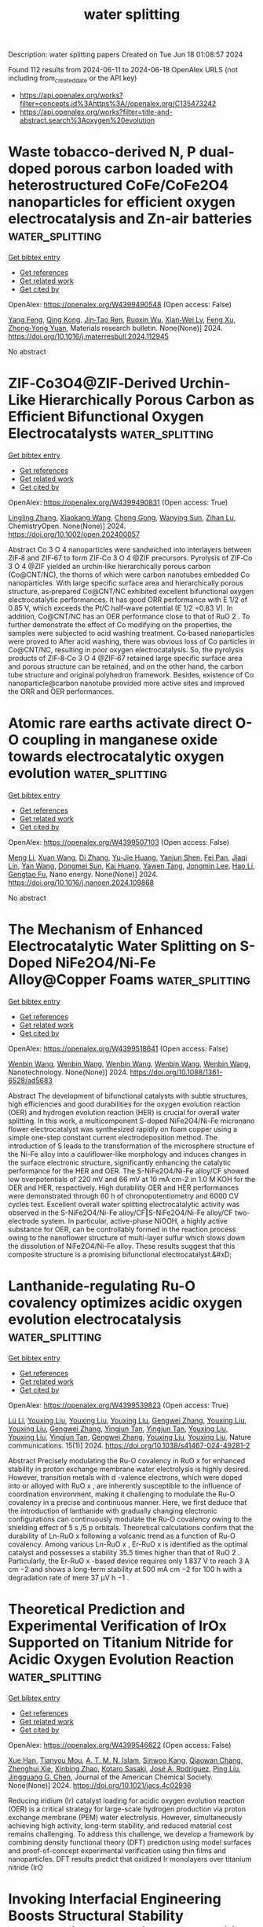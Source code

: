#+TITLE: water splitting
Description: water splitting papers
Created on Tue Jun 18 01:08:57 2024

Found 112 results from 2024-06-11 to 2024-06-18
OpenAlex URLS (not including from_created_date or the API key)
- [[https://api.openalex.org/works?filter=concepts.id%3Ahttps%3A//openalex.org/C135473242]]
- [[https://api.openalex.org/works?filter=title-and-abstract.search%3Aoxygen%20evolution]]

* Waste tobacco-derived N, P dual-doped porous carbon loaded with heterostructured CoFe/CoFe2O4 nanoparticles for efficient oxygen electrocatalysis and Zn-air batteries  :water_splitting:
:PROPERTIES:
:UUID: https://openalex.org/W4399490548
:TOPICS: Electrocatalysis for Energy Conversion, Aqueous Zinc-Ion Battery Technology, Conducting Polymer Research
:PUBLICATION_DATE: 2024-06-01
:END:    
    
[[elisp:(doi-add-bibtex-entry "https://doi.org/10.1016/j.materresbull.2024.112945")][Get bibtex entry]] 

- [[elisp:(progn (xref--push-markers (current-buffer) (point)) (oa--referenced-works "https://openalex.org/W4399490548"))][Get references]]
- [[elisp:(progn (xref--push-markers (current-buffer) (point)) (oa--related-works "https://openalex.org/W4399490548"))][Get related work]]
- [[elisp:(progn (xref--push-markers (current-buffer) (point)) (oa--cited-by-works "https://openalex.org/W4399490548"))][Get cited by]]

OpenAlex: https://openalex.org/W4399490548 (Open access: False)
    
[[https://openalex.org/A5075806509][Yang Feng]], [[https://openalex.org/A5049293379][Qing Kong]], [[https://openalex.org/A5023639734][Jin‐Tao Ren]], [[https://openalex.org/A5046485594][Ruoxin Wu]], [[https://openalex.org/A5084079263][Xian‐Wei Lv]], [[https://openalex.org/A5021058799][Feng Xu]], [[https://openalex.org/A5052489050][Zhong‐Yong Yuan]], Materials research bulletin. None(None)] 2024. https://doi.org/10.1016/j.materresbull.2024.112945 
     
No abstract    

    

* ZIF‐Co3O4@ZIF‐Derived Urchin‐Like Hierarchically Porous Carbon as Efficient Bifunctional Oxygen Electrocatalysts  :water_splitting:
:PROPERTIES:
:UUID: https://openalex.org/W4399490831
:TOPICS: Electrocatalysis for Energy Conversion, Fuel Cell Membrane Technology, Aqueous Zinc-Ion Battery Technology
:PUBLICATION_DATE: 2024-06-10
:END:    
    
[[elisp:(doi-add-bibtex-entry "https://doi.org/10.1002/open.202400057")][Get bibtex entry]] 

- [[elisp:(progn (xref--push-markers (current-buffer) (point)) (oa--referenced-works "https://openalex.org/W4399490831"))][Get references]]
- [[elisp:(progn (xref--push-markers (current-buffer) (point)) (oa--related-works "https://openalex.org/W4399490831"))][Get related work]]
- [[elisp:(progn (xref--push-markers (current-buffer) (point)) (oa--cited-by-works "https://openalex.org/W4399490831"))][Get cited by]]

OpenAlex: https://openalex.org/W4399490831 (Open access: True)
    
[[https://openalex.org/A5041880317][Lingling Zhang]], [[https://openalex.org/A5074049940][Xiaokang Wang]], [[https://openalex.org/A5046187929][Chong Gong]], [[https://openalex.org/A5001980743][Wanying Sun]], [[https://openalex.org/A5034760240][Zihan Lu]], ChemistryOpen. None(None)] 2024. https://doi.org/10.1002/open.202400057 
     
Abstract Co 3 O 4 nanoparticles were sandwiched into interlayers between ZIF‐8 and ZIF‐67 to form ZIF‐Co 3 O 4 @ZIF precursors. Pyrolysis of ZIF‐Co 3 O 4 @ZIF yielded an urchin‐like hierarchically porous carbon (Co@CNT/NC), the thorns of which were carbon nanotubes embedded Co nanoparticles. With large specific surface area and hierarchically porous structure, as‐prepared Co@CNT/NC exhibited excellent bifunctional oxygen electrocatalytic performances. It has good ORR performance with E 1/2 of 0.85 V, which exceeds the Pt/C half‐wave potential (E 1/2 =0.83 V). In addition, Co@CNT/NC has an OER performance close to that of RuO 2 . To further demonstrate the effect of Co modifying on the properties, the samples were subjected to acid washing treatment. Co‐based nanoparticles were proved to After acid washing, there was obvious loss of Co particles in Co@CNT/NC, resulting in poor oxygen electrocatalysis. So, the pyrolysis products of ZIF‐8‐Co 3 O 4 @ZIF‐67 retained large specific surface area and porous structure can be retained, and on the other hand, the carbon tube structure and original polyhedron framework. Besides, existence of Co nanoparticle@carbon nanotube provided more active sites and improved the ORR and OER performances.    

    

* Atomic rare earths activate direct O-O coupling in manganese oxide towards electrocatalytic oxygen evolution  :water_splitting:
:PROPERTIES:
:UUID: https://openalex.org/W4399507103
:TOPICS: Electrocatalysis for Energy Conversion, Electrochemical Detection of Heavy Metal Ions, Fuel Cell Membrane Technology
:PUBLICATION_DATE: 2024-06-01
:END:    
    
[[elisp:(doi-add-bibtex-entry "https://doi.org/10.1016/j.nanoen.2024.109868")][Get bibtex entry]] 

- [[elisp:(progn (xref--push-markers (current-buffer) (point)) (oa--referenced-works "https://openalex.org/W4399507103"))][Get references]]
- [[elisp:(progn (xref--push-markers (current-buffer) (point)) (oa--related-works "https://openalex.org/W4399507103"))][Get related work]]
- [[elisp:(progn (xref--push-markers (current-buffer) (point)) (oa--cited-by-works "https://openalex.org/W4399507103"))][Get cited by]]

OpenAlex: https://openalex.org/W4399507103 (Open access: False)
    
[[https://openalex.org/A5092254136][Meng Li]], [[https://openalex.org/A5007348590][Xuan Wang]], [[https://openalex.org/A5030898950][Di Zhang]], [[https://openalex.org/A5089374633][Yu-Jie Huang]], [[https://openalex.org/A5051754823][Yanjun Shen]], [[https://openalex.org/A5023337801][Fei Pan]], [[https://openalex.org/A5057883018][Jiaqi Lin]], [[https://openalex.org/A5091104659][Yan Wang]], [[https://openalex.org/A5063426256][Dongmei Sun]], [[https://openalex.org/A5025611870][Kai Huang]], [[https://openalex.org/A5034042954][Yawen Tang]], [[https://openalex.org/A5015283188][Jongmin Lee]], [[https://openalex.org/A5025218673][Hao Li]], [[https://openalex.org/A5015993083][Gengtao Fu]], Nano energy. None(None)] 2024. https://doi.org/10.1016/j.nanoen.2024.109868 
     
No abstract    

    

* The Mechanism of Enhanced Electrocatalytic Water Splitting on S-Doped NiFe2O4/Ni-Fe Alloy@Copper Foams  :water_splitting:
:PROPERTIES:
:UUID: https://openalex.org/W4399518641
:TOPICS: Electrocatalysis for Energy Conversion, Aqueous Zinc-Ion Battery Technology, Electrochemical Detection of Heavy Metal Ions
:PUBLICATION_DATE: 2024-06-11
:END:    
    
[[elisp:(doi-add-bibtex-entry "https://doi.org/10.1088/1361-6528/ad5683")][Get bibtex entry]] 

- [[elisp:(progn (xref--push-markers (current-buffer) (point)) (oa--referenced-works "https://openalex.org/W4399518641"))][Get references]]
- [[elisp:(progn (xref--push-markers (current-buffer) (point)) (oa--related-works "https://openalex.org/W4399518641"))][Get related work]]
- [[elisp:(progn (xref--push-markers (current-buffer) (point)) (oa--cited-by-works "https://openalex.org/W4399518641"))][Get cited by]]

OpenAlex: https://openalex.org/W4399518641 (Open access: False)
    
[[https://openalex.org/A5008091677][Wenbin Wang]], [[https://openalex.org/A5092134429][Wenbin Wang]], [[https://openalex.org/A5092134429][Wenbin Wang]], [[https://openalex.org/A5092134429][Wenbin Wang]], [[https://openalex.org/A5092134429][Wenbin Wang]], Nanotechnology. None(None)] 2024. https://doi.org/10.1088/1361-6528/ad5683 
     
Abstract The development of bifunctional catalysts with subtle structures, high efficiencies and good durabilities for the oxygen evolution reaction (OER) and hydrogen evolution reaction (HER) is crucial for overall water splitting. In this work, a multicomponent S-doped NiFe2O4/Ni-Fe micronano flower electrocatalyst was synthesized rapidly on foam copper using a simple one-step constant current electrodeposition method. The introduction of S leads to the transformation of the microsphere structure of the Ni-Fe alloy into a cauliflower-like morphology and induces changes in the surface electronic structure, significantly enhancing the catalytic performance for the HER and OER. The S-NiFe2O4/Ni-Fe alloy/CF showed low overpotentials of 220 mV and 66 mV at 10 mA cm-2 in 1.0 M KOH for the OER and HER, respectively. High durability OER and HER performances were demonstrated through 60 h of chronopotentiometry and 6000 CV cycles test. Excellent overall water splitting electrocatalytic activity was observed in the S-NiFe2O4/Ni-Fe alloy/CF‖S-NiFe2O4/Ni-Fe alloy/CF two-electrode system. In particular, active-phase NiOOH, a highly active substance for OER, can be controllably formed in the reaction process owing to the nanoflower structure of multi-layer sulfur which slows down the dissolution of NiFe2O4/Ni-Fe alloy. These results suggest that this composite structure is a promising bifunctional electrocatalyst.&#xD;    

    

* Lanthanide-regulating Ru-O covalency optimizes acidic oxygen evolution electrocatalysis  :water_splitting:
:PROPERTIES:
:UUID: https://openalex.org/W4399539823
:TOPICS: Electrocatalysis for Energy Conversion, Aqueous Zinc-Ion Battery Technology, Fuel Cell Membrane Technology
:PUBLICATION_DATE: 2024-06-11
:END:    
    
[[elisp:(doi-add-bibtex-entry "https://doi.org/10.1038/s41467-024-49281-2")][Get bibtex entry]] 

- [[elisp:(progn (xref--push-markers (current-buffer) (point)) (oa--referenced-works "https://openalex.org/W4399539823"))][Get references]]
- [[elisp:(progn (xref--push-markers (current-buffer) (point)) (oa--related-works "https://openalex.org/W4399539823"))][Get related work]]
- [[elisp:(progn (xref--push-markers (current-buffer) (point)) (oa--cited-by-works "https://openalex.org/W4399539823"))][Get cited by]]

OpenAlex: https://openalex.org/W4399539823 (Open access: True)
    
[[https://openalex.org/A5043019475][Lü Li]], [[https://openalex.org/A5015013360][Youxing Liu]], [[https://openalex.org/A5015013360][Youxing Liu]], [[https://openalex.org/A5015013360][Youxing Liu]], [[https://openalex.org/A5048961496][Gengwei Zhang]], [[https://openalex.org/A5015013360][Youxing Liu]], [[https://openalex.org/A5015013360][Youxing Liu]], [[https://openalex.org/A5048961496][Gengwei Zhang]], [[https://openalex.org/A5000305461][Yingjun Tan]], [[https://openalex.org/A5000305461][Yingjun Tan]], [[https://openalex.org/A5015013360][Youxing Liu]], [[https://openalex.org/A5015013360][Youxing Liu]], [[https://openalex.org/A5000305461][Yingjun Tan]], [[https://openalex.org/A5048961496][Gengwei Zhang]], [[https://openalex.org/A5015013360][Youxing Liu]], [[https://openalex.org/A5015013360][Youxing Liu]], Nature communications. 15(1)] 2024. https://doi.org/10.1038/s41467-024-49281-2 
     
Abstract Precisely modulating the Ru-O covalency in RuO x for enhanced stability in proton exchange membrane water electrolysis is highly desired. However, transition metals with d -valence electrons, which were doped into or alloyed with RuO x , are inherently susceptible to the influence of coordination environment, making it challenging to modulate the Ru-O covalency in a precise and continuous manner. Here, we first deduce that the introduction of lanthanide with gradually changing electronic configurations can continuously modulate the Ru-O covalency owing to the shielding effect of 5 s /5 p orbitals. Theoretical calculations confirm that the durability of Ln-RuO x following a volcanic trend as a function of Ru-O covalency. Among various Ln-RuO x , Er-RuO x is identified as the optimal catalyst and possesses a stability 35.5 times higher than that of RuO 2 . Particularly, the Er-RuO x -based device requires only 1.837 V to reach 3 A cm −2 and shows a long-term stability at 500 mA cm −2 for 100 h with a degradation rate of mere 37 μV h −1 .    

    

* Theoretical Prediction and Experimental Verification of IrOx Supported on Titanium Nitride for Acidic Oxygen Evolution Reaction  :water_splitting:
:PROPERTIES:
:UUID: https://openalex.org/W4399546622
:TOPICS: Electrocatalysis for Energy Conversion, Fuel Cell Membrane Technology, Accelerating Materials Innovation through Informatics
:PUBLICATION_DATE: 2024-06-10
:END:    
    
[[elisp:(doi-add-bibtex-entry "https://doi.org/10.1021/jacs.4c02936")][Get bibtex entry]] 

- [[elisp:(progn (xref--push-markers (current-buffer) (point)) (oa--referenced-works "https://openalex.org/W4399546622"))][Get references]]
- [[elisp:(progn (xref--push-markers (current-buffer) (point)) (oa--related-works "https://openalex.org/W4399546622"))][Get related work]]
- [[elisp:(progn (xref--push-markers (current-buffer) (point)) (oa--cited-by-works "https://openalex.org/W4399546622"))][Get cited by]]

OpenAlex: https://openalex.org/W4399546622 (Open access: False)
    
[[https://openalex.org/A5087214567][Xue Han]], [[https://openalex.org/A5062136198][Tianyou Mou]], [[https://openalex.org/A5079637441][A. T. M. N. Islam]], [[https://openalex.org/A5073903036][Sinwoo Kang]], [[https://openalex.org/A5055079978][Qiaowan Chang]], [[https://openalex.org/A5013590799][Zhenghui Xie]], [[https://openalex.org/A5009916557][Xinbing Zhao]], [[https://openalex.org/A5024644817][Kotaro Sasaki]], [[https://openalex.org/A5038550012][José A. Rodríguez]], [[https://openalex.org/A5064944001][Ping Liu]], [[https://openalex.org/A5034358731][Jingguang G. Chen]], Journal of the American Chemical Society. None(None)] 2024. https://doi.org/10.1021/jacs.4c02936 
     
Reducing iridium (Ir) catalyst loading for acidic oxygen evolution reaction (OER) is a critical strategy for large-scale hydrogen production via proton exchange membrane (PEM) water electrolysis. However, simultaneously achieving high activity, long-term stability, and reduced material cost remains challenging. To address this challenge, we develop a framework by combining density functional theory (DFT) prediction using model surfaces and proof-of-concept experimental verification using thin films and nanoparticles. DFT results predict that oxidized Ir monolayers over titanium nitride (IrO    

    

* Invoking Interfacial Engineering Boosts Structural Stability Empowering Exceptional Cyclability of Ni‐Rich Cathode  :water_splitting:
:PROPERTIES:
:UUID: https://openalex.org/W4399552458
:TOPICS: Lithium-ion Battery Technology, Lithium Battery Technologies, Materials for Electrochemical Supercapacitors
:PUBLICATION_DATE: 2024-06-10
:END:    
    
[[elisp:(doi-add-bibtex-entry "https://doi.org/10.1002/adma.202405628")][Get bibtex entry]] 

- [[elisp:(progn (xref--push-markers (current-buffer) (point)) (oa--referenced-works "https://openalex.org/W4399552458"))][Get references]]
- [[elisp:(progn (xref--push-markers (current-buffer) (point)) (oa--related-works "https://openalex.org/W4399552458"))][Get related work]]
- [[elisp:(progn (xref--push-markers (current-buffer) (point)) (oa--cited-by-works "https://openalex.org/W4399552458"))][Get cited by]]

OpenAlex: https://openalex.org/W4399552458 (Open access: False)
    
[[https://openalex.org/A5005433596][Youqi Chu]], [[https://openalex.org/A5008002256][Yongbiao Mu]], [[https://openalex.org/A5076340546][Huan Gu]], [[https://openalex.org/A5024300764][Yan Hu]], [[https://openalex.org/A5081672117][Xianbin Wei]], [[https://openalex.org/A5068132441][Lingfeng Zou]], [[https://openalex.org/A5033892514][Can Yu]], [[https://openalex.org/A5049204344][Xianglong Xu]], [[https://openalex.org/A5086662388][Shaowei Kang]], [[https://openalex.org/A5040258136][Kang Li]], [[https://openalex.org/A5075745850][Meisheng Han]], [[https://openalex.org/A5025851882][Qing Zhang]], [[https://openalex.org/A5022926692][Lin Zeng]], Advanced materials. None(None)] 2024. https://doi.org/10.1002/adma.202405628 
     
Abstract The cycling stability of LiNi 0.8 Co 0.1 Mn 0.1 O 2 under high voltages is hindered by the occurrence of hybrid anion‐ and cation‐redox processes, leading to oxygen escape and uncontrolled phase collapse. In this study, we propose an interfacial engineering strategy involving a straightforward mechanical ball milling and low‐temperature calcination, employing a Se‐doped and FeSe 2 &Fe 2 O 3 ‐modified approach to design a stable Ni‐rich cathode. Se 2− are selectively adsorbed within oxygen vacancies to form O‐TM‐Se bond, effectively stabilizing lattice oxygen, and preventing structural distortion. Simultaneously, the Se‐NCM811//FeSe 2 //Fe 2 O 3 self‐assembled electric field is activated, improving interfacial charge transfer and coupling. Furthermore, FeSe 2 accelerates Li + diffusion and reacts with oxygen to form Fe 2 O 3 and SeO 2 . The Fe 2 O 3 coating mitigates HF erosion and acts as an electrostatic shield layer, limiting the outward migration of oxygen anions. Impressively, the modified materials exhibit significantly improved electrochemical performance, with a capacity retention of 79.7% after 500 cycles at 1C under 4.5 V. Furthermore, it provides an extraordinary capacity retention of 94.6% in 3 – 4.25 V after 550 cycles in pouch‐type full battery. This dual‐modification approach demonstrates its feasibility and opens new perspectives for the development of stable lithium‐ion batteries operating at high voltages. This article is protected by copyright. All rights reserved    

    

* Sustainable energy transitions?  1 technology focus: Porous organic polymers for a POM-based oxygen evolution catalyst + 1 framework proposal: Situated green chemistries  :water_splitting:
:PROPERTIES:
:UUID: https://openalex.org/W4399553182
:TOPICS: Electrocatalysis for Energy Conversion, Polyoxometalate Clusters and Materials, Photocatalytic Materials for Solar Energy Conversion
:PUBLICATION_DATE: 2024-06-11
:END:    
    
[[elisp:(doi-add-bibtex-entry "None")][Get bibtex entry]] 

- [[elisp:(progn (xref--push-markers (current-buffer) (point)) (oa--referenced-works "https://openalex.org/W4399553182"))][Get references]]
- [[elisp:(progn (xref--push-markers (current-buffer) (point)) (oa--related-works "https://openalex.org/W4399553182"))][Get related work]]
- [[elisp:(progn (xref--push-markers (current-buffer) (point)) (oa--cited-by-works "https://openalex.org/W4399553182"))][Get cited by]]

OpenAlex: https://openalex.org/W4399553182 (Open access: False)
    
[[https://openalex.org/A5068054148][E. Quadrelli]], No host. None(None)] 2024. None 
     
No abstract    

    

* A fibrous Ir-doped NiFeOx on two-dimensional materials for high efficiency oxygen evolution reaction (OER)  :water_splitting:
:PROPERTIES:
:UUID: https://openalex.org/W4399555998
:TOPICS: Electrocatalysis for Energy Conversion, Memristive Devices for Neuromorphic Computing, Electrochemical Detection of Heavy Metal Ions
:PUBLICATION_DATE: 2024-06-01
:END:    
    
[[elisp:(doi-add-bibtex-entry "https://doi.org/10.1016/j.jelechem.2024.118424")][Get bibtex entry]] 

- [[elisp:(progn (xref--push-markers (current-buffer) (point)) (oa--referenced-works "https://openalex.org/W4399555998"))][Get references]]
- [[elisp:(progn (xref--push-markers (current-buffer) (point)) (oa--related-works "https://openalex.org/W4399555998"))][Get related work]]
- [[elisp:(progn (xref--push-markers (current-buffer) (point)) (oa--cited-by-works "https://openalex.org/W4399555998"))][Get cited by]]

OpenAlex: https://openalex.org/W4399555998 (Open access: False)
    
[[https://openalex.org/A5003951932][Yadi Zhu]], [[https://openalex.org/A5000171870][Chunxiang Liu]], [[https://openalex.org/A5055567970][Hanlu Zhang]], [[https://openalex.org/A5076239210][Zhimin Zhou]], [[https://openalex.org/A5017217905][Yunbo Jiang]], [[https://openalex.org/A5057785977][Teng Wang]], [[https://openalex.org/A5058713341][Yuzhou Liu]], Journal of electroanalytical chemistry. None(None)] 2024. https://doi.org/10.1016/j.jelechem.2024.118424 
     
No abstract    

    

* Lattice Strain with Stabilized Oxygen Vacancies Boosts Ceria for Robust Alkaline Hydrogen Evolution Outperforming Benchmark Pt  :water_splitting:
:PROPERTIES:
:UUID: https://openalex.org/W4399556115
:TOPICS: Electrocatalysis for Energy Conversion, Fuel Cell Membrane Technology, Photocatalytic Materials for Solar Energy Conversion
:PUBLICATION_DATE: 2024-06-12
:END:    
    
[[elisp:(doi-add-bibtex-entry "https://doi.org/10.1002/adma.202405970")][Get bibtex entry]] 

- [[elisp:(progn (xref--push-markers (current-buffer) (point)) (oa--referenced-works "https://openalex.org/W4399556115"))][Get references]]
- [[elisp:(progn (xref--push-markers (current-buffer) (point)) (oa--related-works "https://openalex.org/W4399556115"))][Get related work]]
- [[elisp:(progn (xref--push-markers (current-buffer) (point)) (oa--cited-by-works "https://openalex.org/W4399556115"))][Get cited by]]

OpenAlex: https://openalex.org/W4399556115 (Open access: False)
    
[[https://openalex.org/A5039834930][Xiao Jing Liu]], [[https://openalex.org/A5008202465][Shuaichong Wei]], [[https://openalex.org/A5084306051][Shuyi Cao]], [[https://openalex.org/A5081533775][Yongguang Zhang]], [[https://openalex.org/A5005414637][Wei Xue]], [[https://openalex.org/A5039717839][Yanji Wang]], [[https://openalex.org/A5085611722][Guihua Li]], [[https://openalex.org/A5083687798][Jingde Li]], Advanced materials. None(None)] 2024. https://doi.org/10.1002/adma.202405970 
     
Abstract Earth‐abundant metal oxides are usually considered as stable but catalytically inert towards hydrogen evolution reaction (HER) due to their unfavorable hydrogen intermediate adsorption performance. Herein, a heavy rare earth (Y) and transition metal (Co) dual‐doping induced lattice strain and oxygen vacancy stabilization strategy is proposed to boost CeO 2 towards robust alkaline HER. The induced lattice compression and increased oxygen vacancy (O v ) concentration in CeO 2 synergistically improve the water dissociation on O v and sequential hydrogen adsorption at activated O v ‐neighboring sites, leading to significantly enhanced HER kinetics. Meanwhile, Y doping offers stabilization effect on O v by its stronger Y−O bonding over Ce−O, which endows the catalyst with excellent stability. The Y,Co‐CeO 2 electrocatalyst exhibits an ultra‐low HER overpotential (27 mV at 10 mA cm −2 ) and Tafel slope (48 mV dec −1 ), outperforming the benchmark Pt electrocatalyst. Moreover, the anion exchange membrane water electrolyzer incorporated with Y,Co‐CeO 2 achieves excellent stability of 500 h under 600 mA cm −2 . This synergistic lattice strain and oxygen vacancy stabilization strategy sheds new light on the rational development of efficient and stable oxide‐based HER electrocatalysts. This article is protected by copyright. All rights reserved    

    

* Surface Reconstruction of Ruddlesden–Popper-based Oxides in Nonreactive Environments and Under Electrochemical Conditions for the Oxygen Evolution Reaction  :water_splitting:
:PROPERTIES:
:UUID: https://openalex.org/W4399559390
:TOPICS: Electrocatalysis for Energy Conversion, Emergent Phenomena at Oxide Interfaces, Electrochemical Detection of Heavy Metal Ions
:PUBLICATION_DATE: 2024-06-01
:END:    
    
[[elisp:(doi-add-bibtex-entry "https://doi.org/10.1016/j.ceramint.2024.06.108")][Get bibtex entry]] 

- [[elisp:(progn (xref--push-markers (current-buffer) (point)) (oa--referenced-works "https://openalex.org/W4399559390"))][Get references]]
- [[elisp:(progn (xref--push-markers (current-buffer) (point)) (oa--related-works "https://openalex.org/W4399559390"))][Get related work]]
- [[elisp:(progn (xref--push-markers (current-buffer) (point)) (oa--cited-by-works "https://openalex.org/W4399559390"))][Get cited by]]

OpenAlex: https://openalex.org/W4399559390 (Open access: False)
    
[[https://openalex.org/A5019776537][Hainan Sun]], [[https://openalex.org/A5030393193][Junxiong Zhang]], Ceramics international. None(None)] 2024. https://doi.org/10.1016/j.ceramint.2024.06.108 
     
No abstract    

    

* In situ transformation from metal-organic framework into iridium-iron hollow hexagonal rod to promote oxygen evolution reaction  :water_splitting:
:PROPERTIES:
:UUID: https://openalex.org/W4399561140
:TOPICS: Electrocatalysis for Energy Conversion, Fuel Cell Membrane Technology, Chemistry and Applications of Metal-Organic Frameworks
:PUBLICATION_DATE: 2024-06-01
:END:    
    
[[elisp:(doi-add-bibtex-entry "https://doi.org/10.1016/j.apsusc.2024.160510")][Get bibtex entry]] 

- [[elisp:(progn (xref--push-markers (current-buffer) (point)) (oa--referenced-works "https://openalex.org/W4399561140"))][Get references]]
- [[elisp:(progn (xref--push-markers (current-buffer) (point)) (oa--related-works "https://openalex.org/W4399561140"))][Get related work]]
- [[elisp:(progn (xref--push-markers (current-buffer) (point)) (oa--cited-by-works "https://openalex.org/W4399561140"))][Get cited by]]

OpenAlex: https://openalex.org/W4399561140 (Open access: False)
    
[[https://openalex.org/A5040038681][Y.J. Wang]], [[https://openalex.org/A5074829223][Yanyan Du]], [[https://openalex.org/A5004844925][Weiping Zhu]], [[https://openalex.org/A5069586694][Yijie Gao]], [[https://openalex.org/A5045892422][Rongjie Zhang]], [[https://openalex.org/A5028197858][Qiang Jiao]], [[https://openalex.org/A5008973185][Duan Bin]], [[https://openalex.org/A5060395941][Hongbo Lu]], [[https://openalex.org/A5062149451][Cunwang Ge]], [[https://openalex.org/A5056336140][Beibei Yang]], Applied surface science. None(None)] 2024. https://doi.org/10.1016/j.apsusc.2024.160510 
     
No abstract    

    

* Altering electronic structure of nickel foam supported CoNi-based oxide through Al ions modulation for efficient oxygen evolution reaction  :water_splitting:
:PROPERTIES:
:UUID: https://openalex.org/W4399562915
:TOPICS: Electrocatalysis for Energy Conversion, Memristive Devices for Neuromorphic Computing, Electrochemical Detection of Heavy Metal Ions
:PUBLICATION_DATE: 2024-11-01
:END:    
    
[[elisp:(doi-add-bibtex-entry "https://doi.org/10.1016/j.jcis.2024.06.057")][Get bibtex entry]] 

- [[elisp:(progn (xref--push-markers (current-buffer) (point)) (oa--referenced-works "https://openalex.org/W4399562915"))][Get references]]
- [[elisp:(progn (xref--push-markers (current-buffer) (point)) (oa--related-works "https://openalex.org/W4399562915"))][Get related work]]
- [[elisp:(progn (xref--push-markers (current-buffer) (point)) (oa--cited-by-works "https://openalex.org/W4399562915"))][Get cited by]]

OpenAlex: https://openalex.org/W4399562915 (Open access: False)
    
[[https://openalex.org/A5035510773][M. Rabbani]], [[https://openalex.org/A5011281320][Yan‐Xin Duan]], [[https://openalex.org/A5035510773][M. Rabbani]], [[https://openalex.org/A5035510773][M. Rabbani]], [[https://openalex.org/A5035510773][M. Rabbani]], [[https://openalex.org/A5035510773][M. Rabbani]], [[https://openalex.org/A5011281320][Yan‐Xin Duan]], [[https://openalex.org/A5035510773][M. Rabbani]], [[https://openalex.org/A5035510773][M. Rabbani]], Journal of colloid and interface science. 673(None)] 2024. https://doi.org/10.1016/j.jcis.2024.06.057 
     
Developing highly active and durable non-precious metal-based electrocatalysts for the oxygen evolution reaction (OER) is crucial in achieving efficient energy conversion. Herein, we reported a CoNiAl    

    

* How to Break the Activity‐Stability Conundrum in Oxygen Evolution Electrocatalysis: Mechanistic Insights  :water_splitting:
:PROPERTIES:
:UUID: https://openalex.org/W4399563374
:TOPICS: Electrocatalysis for Energy Conversion, Fuel Cell Membrane Technology, Electrochemical Detection of Heavy Metal Ions
:PUBLICATION_DATE: 2024-06-12
:END:    
    
[[elisp:(doi-add-bibtex-entry "https://doi.org/10.1002/cctc.202400567")][Get bibtex entry]] 

- [[elisp:(progn (xref--push-markers (current-buffer) (point)) (oa--referenced-works "https://openalex.org/W4399563374"))][Get references]]
- [[elisp:(progn (xref--push-markers (current-buffer) (point)) (oa--related-works "https://openalex.org/W4399563374"))][Get related work]]
- [[elisp:(progn (xref--push-markers (current-buffer) (point)) (oa--cited-by-works "https://openalex.org/W4399563374"))][Get cited by]]

OpenAlex: https://openalex.org/W4399563374 (Open access: True)
    
[[https://openalex.org/A5034597223][Tobias Binninger]], [[https://openalex.org/A5070880613][Genevieve C. Moss]], [[https://openalex.org/A5020177563][Ziba Shabir Hussein Somjee Rajan]], [[https://openalex.org/A5053846431][Rhiyaad Mohamed]], [[https://openalex.org/A5054676737][Michael Eikerling]], ChemCatChem. None(None)] 2024. https://doi.org/10.1002/cctc.202400567 
     
Abstract Technically viable electrocatalysts for the oxygen evolution reaction (OER) must be both active and stable under the harsh conditions at an electrolyser anode. While numerous highly active metal‐oxide catalysts have been identified, only very few are sufficiently stable, with iridium oxides being the most prominent. In this perspective, we draw insights from OER mechanisms to circumvent the activity‐stability conundrum generally plaguing the development of OER catalysts. In the commonly considered OER mechanisms, one or several metal‐oxygen (M−O) bonds are required to be broken along the OER pathway, providing a mechanistic link between the OER and oxide decomposition. However, a recently discovered mechanism on crystalline iridium dioxide provides a new OER pathway without M−O bond breakages, thus enabling the combination of sufficient activity and stability.    

    

* Structure and oxygen evolution reaction performance of Ni-supported catalysts based on steam-exploded poplar  :water_splitting:
:PROPERTIES:
:UUID: https://openalex.org/W4399565772
:TOPICS: Electrocatalysis for Energy Conversion
:PUBLICATION_DATE: 2024-06-04
:END:    
    
[[elisp:(doi-add-bibtex-entry "https://doi.org/10.15376/biores.19.3.4886-4898")][Get bibtex entry]] 

- [[elisp:(progn (xref--push-markers (current-buffer) (point)) (oa--referenced-works "https://openalex.org/W4399565772"))][Get references]]
- [[elisp:(progn (xref--push-markers (current-buffer) (point)) (oa--related-works "https://openalex.org/W4399565772"))][Get related work]]
- [[elisp:(progn (xref--push-markers (current-buffer) (point)) (oa--cited-by-works "https://openalex.org/W4399565772"))][Get cited by]]

OpenAlex: https://openalex.org/W4399565772 (Open access: True)
    
[[https://openalex.org/A5082434173][Jing Yuan]], [[https://openalex.org/A5025270532][Xiaofei Li]], [[https://openalex.org/A5064872005][Feifan Wu]], [[https://openalex.org/A5004319887][Peng Cheng]], [[https://openalex.org/A5064461893][Haitao Yang]], Bioresources. 19(3)] 2024. https://doi.org/10.15376/biores.19.3.4886-4898 
     
Using renewable steam-exploded poplar (SEP) as carbon source, nickel metal doped carbon hybrid materials were designed to synthesize catalysts (Ni/SEP) with certain oxygen evolution reaction (OER) properties and were compared with nickel catalysts supported on metal organic framework structure (ZIF67-Ni). The roles of SEP support in Ni-based catalyst were considered. Scanning electron microscope (SEM) images confirmed that the fiber could better hinder the aggregation of metal particles. Fourier transform infrared spectroscopy (FT-IR) indicated the presence of surface OH groups after the reduction process. X-ray diffraction (XRD) and X-ray photoelectron spectroscopy (XPS) analyses confirmed the major form of metallic Ni in the resulting Ni catalysts. Carbon materials as carriers, the synergetic effect of Ni-doped, and carbon carrier played an important role in facilitating the kinetics of OER, which was similar to the carrier of metal-organic frame material. Notably, the Ni/SEP (11.3 mF/cm-2) and ZIF67-Ni (37.2 mF/cm-2) with better OER performance exhibited a smaller double layer capacitances (Cdl), suggesting the intrinsic OER catalytic activity of the Ni/SEP and ZIF67-Ni were much higher in comparison to the ZIF67-Ni/SEP. Moreover, the inferior performance of Ni/SEP further indicated that the synergistic effect between carbon and Ni/NiO contributes to the enhanced OER activity.    

    

* Interpretable Data‐Driven Descriptors for Establishing the Structure‐Activity Relationship of Metal‐Organic Frameworks Toward Oxygen Evolution Reaction  :water_splitting:
:PROPERTIES:
:UUID: https://openalex.org/W4399575217
:TOPICS: Chemistry and Applications of Metal-Organic Frameworks, Accelerating Materials Innovation through Informatics, Polyoxometalate Clusters and Materials
:PUBLICATION_DATE: 2024-06-12
:END:    
    
[[elisp:(doi-add-bibtex-entry "https://doi.org/10.1002/anie.202409449")][Get bibtex entry]] 

- [[elisp:(progn (xref--push-markers (current-buffer) (point)) (oa--referenced-works "https://openalex.org/W4399575217"))][Get references]]
- [[elisp:(progn (xref--push-markers (current-buffer) (point)) (oa--related-works "https://openalex.org/W4399575217"))][Get related work]]
- [[elisp:(progn (xref--push-markers (current-buffer) (point)) (oa--cited-by-works "https://openalex.org/W4399575217"))][Get cited by]]

OpenAlex: https://openalex.org/W4399575217 (Open access: False)
    
[[https://openalex.org/A5071920812][Jian Zhou]], [[https://openalex.org/A5006716882][Liang Xu]], [[https://openalex.org/A5064255691][Huiyu Gai]], [[https://openalex.org/A5066602208][N. Xu]], [[https://openalex.org/A5001960705][Zhichu Ren]], [[https://openalex.org/A5087746687][Xianbiao Hou]], [[https://openalex.org/A5016821391][Zongkun Chen]], [[https://openalex.org/A5087862339][Zhongkang Han]], [[https://openalex.org/A5038405338][Debalaya Sarker]], [[https://openalex.org/A5041805700][Sergey V. Levchenko]], [[https://openalex.org/A5037398992][Minghua Huang]], Angewandte Chemie. None(None)] 2024. https://doi.org/10.1002/anie.202409449 
     
The development of readily accessible and interpretable descriptors is pivotal yet challenging in the rational design of metal‐organic framework (MOF) catalysts. This study presents a straightforward and physically interpretable activity descriptor for the oxygen evolution reaction (OER), derived from a dataset of bimetallic Ni‐based MOFs. Through an artificial‐intelligence (AI) data‐mining subgroup discovery (SGD) approach, a combination of the d‐band center and number of missing electrons in eg states of Ni, as well as the first ionization energy and number of electrons in eg states of the substituents, is revealed as a gene of a superior OER catalyst. The found descriptor, obtained from the AI analysis of a dataset of MOFs containing 3‐5d transition metals and 13 organic linkers, has been demonstrated to facilitate in‐depth understanding of structure–activity relationship at the molecular orbital level. The descriptor is validated experimentally for 11 Ni‐based MOFs. Combining SGD with physical insights and experimental verification, our work offers a highly efficient approach for screening MOF‐based OER catalysts, simultaneously providing comprehensive understanding of the catalytic mechanism.    

    

* Interface‐Engineered NiFe/Ni‐S Nanoparticles for Reliable Alkaline Oxygen Production at Industrial Current: A Sulfur Source Confinement Strategy (Small 24/2024)  :water_splitting:
:PROPERTIES:
:UUID: https://openalex.org/W4399576420
:TOPICS: Aqueous Zinc-Ion Battery Technology, Catalytic Reduction of Nitro Compounds, Sulfur Compounds Removal Technologies
:PUBLICATION_DATE: 2024-06-01
:END:    
    
[[elisp:(doi-add-bibtex-entry "https://doi.org/10.1002/smll.202470187")][Get bibtex entry]] 

- [[elisp:(progn (xref--push-markers (current-buffer) (point)) (oa--referenced-works "https://openalex.org/W4399576420"))][Get references]]
- [[elisp:(progn (xref--push-markers (current-buffer) (point)) (oa--related-works "https://openalex.org/W4399576420"))][Get related work]]
- [[elisp:(progn (xref--push-markers (current-buffer) (point)) (oa--cited-by-works "https://openalex.org/W4399576420"))][Get cited by]]

OpenAlex: https://openalex.org/W4399576420 (Open access: False)
    
[[https://openalex.org/A5010217323][Bin Chen]], [[https://openalex.org/A5017882728][Tao Liu]], [[https://openalex.org/A5027689004][Junfeng Zhang]], [[https://openalex.org/A5048537490][Shichao Zhao]], [[https://openalex.org/A5061055076][Runfei Yue]], [[https://openalex.org/A5040298454][Sipu Wang]], [[https://openalex.org/A5038532525][Lianqin Wang]], [[https://openalex.org/A5015399496][Zhihao Chen]], [[https://openalex.org/A5019670440][Yingjie Feng]], [[https://openalex.org/A5052713328][Jun Huang]], [[https://openalex.org/A5079178497][Yan Yin]], [[https://openalex.org/A5021480695][Michael D. Guiver]], Small. 20(24)] 2024. https://doi.org/10.1002/smll.202470187 
     
No abstract    

    

* Facilitating active NiOOH formation via Mo doping towards high-efficiency oxygen evolution  :water_splitting:
:PROPERTIES:
:UUID: https://openalex.org/W4399577346
:TOPICS: Electrocatalysis for Energy Conversion, Memristive Devices for Neuromorphic Computing, Catalytic Nanomaterials
:PUBLICATION_DATE: 2024-01-01
:END:    
    
[[elisp:(doi-add-bibtex-entry "https://doi.org/10.1039/d4cy00314d")][Get bibtex entry]] 

- [[elisp:(progn (xref--push-markers (current-buffer) (point)) (oa--referenced-works "https://openalex.org/W4399577346"))][Get references]]
- [[elisp:(progn (xref--push-markers (current-buffer) (point)) (oa--related-works "https://openalex.org/W4399577346"))][Get related work]]
- [[elisp:(progn (xref--push-markers (current-buffer) (point)) (oa--cited-by-works "https://openalex.org/W4399577346"))][Get cited by]]

OpenAlex: https://openalex.org/W4399577346 (Open access: False)
    
[[https://openalex.org/A5016477472][Liuqing Wang]], [[https://openalex.org/A5059871374][Jinsheng Li]], [[https://openalex.org/A5038031912][Qinglei Meng]], [[https://openalex.org/A5073215457][Meiling Xiao]], [[https://openalex.org/A5056139025][Changpeng Liu]], [[https://openalex.org/A5021939625][Xing Wei]], [[https://openalex.org/A5047856018][Jianbing Zhu]], Catalysis science & technology. None(None)] 2024. https://doi.org/10.1039/d4cy00314d 
     
The insufficient performance of non-noble metal catalysts in alkaline media is a prominent issue that limits the widespread adoption of electrocatalytic water splitting. In this study, we present an efficient...    

    

* Greenly Synthesized CoPBA@PANI as a Proficient Electrocatalyst for Oxygen Evolution Reaction and Its Green Sustainability Assessments  :water_splitting:
:PROPERTIES:
:UUID: https://openalex.org/W4399578292
:TOPICS: Electrocatalysis for Energy Conversion, Fuel Cell Membrane Technology, Electrochemical Detection of Heavy Metal Ions
:PUBLICATION_DATE: 2024-06-12
:END:    
    
[[elisp:(doi-add-bibtex-entry "https://doi.org/10.1021/acs.langmuir.4c01023")][Get bibtex entry]] 

- [[elisp:(progn (xref--push-markers (current-buffer) (point)) (oa--referenced-works "https://openalex.org/W4399578292"))][Get references]]
- [[elisp:(progn (xref--push-markers (current-buffer) (point)) (oa--related-works "https://openalex.org/W4399578292"))][Get related work]]
- [[elisp:(progn (xref--push-markers (current-buffer) (point)) (oa--cited-by-works "https://openalex.org/W4399578292"))][Get cited by]]

OpenAlex: https://openalex.org/W4399578292 (Open access: False)
    
[[https://openalex.org/A5099033885][Krishnan Umapathy]], [[https://openalex.org/A5099033883][Murugan Muthamildevi]], [[https://openalex.org/A5099033884][Dhanasingh Thiruvengadam]], [[https://openalex.org/A5064833206][Murugan Vijayarangan]], [[https://openalex.org/A5003041923][K. Rajan]], [[https://openalex.org/A5027764093][Jayaraman Jayabharathi]], Langmuir. None(None)] 2024. https://doi.org/10.1021/acs.langmuir.4c01023 
     
Water electrolysis is a key factor to generate mobile and sustainable energy sources for H    

    

* Investigating the influence of oxygen-functionalized graphene nanosheets as an efficient multifunctional material for supercapacitor and electrocatalytic water splitting applications  :water_splitting:
:PROPERTIES:
:UUID: https://openalex.org/W4399581653
:TOPICS: Materials for Electrochemical Supercapacitors, Graphene: Properties, Synthesis, and Applications, Biomedical Applications of Graphene Nanomaterials
:PUBLICATION_DATE: 2024-08-01
:END:    
    
[[elisp:(doi-add-bibtex-entry "https://doi.org/10.1016/j.diamond.2024.111293")][Get bibtex entry]] 

- [[elisp:(progn (xref--push-markers (current-buffer) (point)) (oa--referenced-works "https://openalex.org/W4399581653"))][Get references]]
- [[elisp:(progn (xref--push-markers (current-buffer) (point)) (oa--related-works "https://openalex.org/W4399581653"))][Get related work]]
- [[elisp:(progn (xref--push-markers (current-buffer) (point)) (oa--cited-by-works "https://openalex.org/W4399581653"))][Get cited by]]

OpenAlex: https://openalex.org/W4399581653 (Open access: False)
    
[[https://openalex.org/A5002771594][G. Karthik]], [[https://openalex.org/A5003893267][P. Rosaiah]], [[https://openalex.org/A5086085281][Munirah D. Albaqami]], [[https://openalex.org/A5070987171][Nunna Guru Prakash]], [[https://openalex.org/A5032034419][Tae Jo Ko]], Diamond and related materials. 147(None)] 2024. https://doi.org/10.1016/j.diamond.2024.111293 
     
No abstract    

    

* Mn-doped RuO2 as superior pH-universal electrocatalyst for oxygen evolution reaction  :water_splitting:
:PROPERTIES:
:UUID: https://openalex.org/W4399581867
:TOPICS: Electrocatalysis for Energy Conversion, Electrochemical Detection of Heavy Metal Ions, Fuel Cell Membrane Technology
:PUBLICATION_DATE: 2024-07-01
:END:    
    
[[elisp:(doi-add-bibtex-entry "https://doi.org/10.1016/j.ijhydene.2024.06.087")][Get bibtex entry]] 

- [[elisp:(progn (xref--push-markers (current-buffer) (point)) (oa--referenced-works "https://openalex.org/W4399581867"))][Get references]]
- [[elisp:(progn (xref--push-markers (current-buffer) (point)) (oa--related-works "https://openalex.org/W4399581867"))][Get related work]]
- [[elisp:(progn (xref--push-markers (current-buffer) (point)) (oa--cited-by-works "https://openalex.org/W4399581867"))][Get cited by]]

OpenAlex: https://openalex.org/W4399581867 (Open access: False)
    
[[https://openalex.org/A5072922113][Xuan Dong]], [[https://openalex.org/A5062976842][Yang-Yang Wang]], [[https://openalex.org/A5038396680][Jintao Wang]], [[https://openalex.org/A5057659720][Yiqiang Sun]], [[https://openalex.org/A5000133042][Cheng‐Yan Xu]], [[https://openalex.org/A5007957548][Cuncheng Li]], [[https://openalex.org/A5025562213][Lifeng Hang]], International journal of hydrogen energy. 73(None)] 2024. https://doi.org/10.1016/j.ijhydene.2024.06.087 
     
No abstract    

    

* Oxygen Functional Groups Regulate Cobalt‐Porphyrin Molecular Electrocatalyst for Acidic H2O2 Electrosynthesis at Industrial‐Level Current  :water_splitting:
:PROPERTIES:
:UUID: https://openalex.org/W4399582041
:TOPICS: Electrocatalysis for Energy Conversion, Electrochemical Detection of Heavy Metal Ions, Aqueous Zinc-Ion Battery Technology
:PUBLICATION_DATE: 2024-06-12
:END:    
    
[[elisp:(doi-add-bibtex-entry "https://doi.org/10.1002/ange.202407163")][Get bibtex entry]] 

- [[elisp:(progn (xref--push-markers (current-buffer) (point)) (oa--referenced-works "https://openalex.org/W4399582041"))][Get references]]
- [[elisp:(progn (xref--push-markers (current-buffer) (point)) (oa--related-works "https://openalex.org/W4399582041"))][Get related work]]
- [[elisp:(progn (xref--push-markers (current-buffer) (point)) (oa--cited-by-works "https://openalex.org/W4399582041"))][Get cited by]]

OpenAlex: https://openalex.org/W4399582041 (Open access: False)
    
[[https://openalex.org/A5043813859][Y. L. Chen]], [[https://openalex.org/A5075596275][Cheng Zhang]], [[https://openalex.org/A5021205475][Yubin Chen]], [[https://openalex.org/A5085459888][Haijun Zhao]], [[https://openalex.org/A5086487792][Yuda Wang]], [[https://openalex.org/A5031864234][Zhouying Yue]], [[https://openalex.org/A5038223164][Qiansen Wang]], [[https://openalex.org/A5027835055][Jun Li]], [[https://openalex.org/A5075853475][Meng Gu]], [[https://openalex.org/A5067716286][Qingqing Cheng]], [[https://openalex.org/A5010951249][Hui Yang]], Angewandte Chemie. None(None)] 2024. https://doi.org/10.1002/ange.202407163 
     
Electrosynthesis of hydrogen peroxide (H2O2) based on proton exchange membrane (PEM) reactor represents a promising approach to industrial‐level H2O2 production, while it is hampered by the lack of high‐efficiency electrocatalysts in acidic medium. Herein, we present a strategy for the specific oxygen functional group (OFG) regulation to promote the H2O2 selectivity up to 92% in acid on cobalt‐porphyrin molecular assembled with reduced graphene oxide. In‐situ X‐ray adsorption spectroscopy, in‐situ Raman spectroscopy and Kelvin probe force microscopy combined with theoretical calculation unravel that different OFGs exert distinctive regulation effects on the electronic structure of Co center through either remote (carboxyl and epoxy) or vicinal (hydroxyl) interaction manners, thus leading to the opposite influences on the promotion in 2e‐ ORR selectivity. As a consequence, the PEM electrolyzer integrated with the optimized catalyst can continuously and stably produce the high‐concentration of ca. 7 wt% pure H2O2 aqueous solution at 400 mA cm‐2 over 200 h with a cell voltage as low as ca. 2.1 V, suggesting the application potential in industrial‐scale H2O2 electrosynthesis.    

    

* Amphiphilic Polymer Electrolyte Blocking Lattice Oxygen Evolution from High‐Voltage Nickel‐rich Cathodes for Ultra‐Thermal Stabile Batteries  :water_splitting:
:PROPERTIES:
:UUID: https://openalex.org/W4399582079
:TOPICS: Lithium-ion Battery Technology, Lithium Battery Technologies, Electrocatalysis for Energy Conversion
:PUBLICATION_DATE: 2024-06-12
:END:    
    
[[elisp:(doi-add-bibtex-entry "https://doi.org/10.1002/ange.202407024")][Get bibtex entry]] 

- [[elisp:(progn (xref--push-markers (current-buffer) (point)) (oa--referenced-works "https://openalex.org/W4399582079"))][Get references]]
- [[elisp:(progn (xref--push-markers (current-buffer) (point)) (oa--related-works "https://openalex.org/W4399582079"))][Get related work]]
- [[elisp:(progn (xref--push-markers (current-buffer) (point)) (oa--cited-by-works "https://openalex.org/W4399582079"))][Get cited by]]

OpenAlex: https://openalex.org/W4399582079 (Open access: False)
    
[[https://openalex.org/A5009385103][Jialiang Chen]], [[https://openalex.org/A5007866735][Yan Lin]], [[https://openalex.org/A5034995105][Bo Li]], [[https://openalex.org/A5041301033][Hao Ren]], [[https://openalex.org/A5031796621][Linchen Zhang]], [[https://openalex.org/A5085763808][Yuanyuan Sun]], [[https://openalex.org/A5018881082][Siyu Zhang]], [[https://openalex.org/A5004171738][Xinchao Shang]], [[https://openalex.org/A5081062795][Weidong Zhou]], [[https://openalex.org/A5063554744][Mingbo Wu]], [[https://openalex.org/A5016932552][Zhongtao Li]], Angewandte Chemie. None(None)] 2024. https://doi.org/10.1002/ange.202407024 
     
Ni‐rich cathodes have been intensively adopted in Li‐ion batteries to pursuit high energy density, which still suffering irreversible degradation at high voltage. Some unstable lattice O2‐ species in Ni‐rich cathodes would be oxidized to singlet oxygen 1O2 and released at high volt, which lead to irreversible phase transfer from the layered rhombohedral (R) phase to a spinel‐like (S) phase. To overcome the issue, the amphiphilic copolymers (UMA‐Fx) electrolyte were prepared by linking hydrophobic C‐F side chains with hydrophilic subunits, which could self‐assemble on Ni‐rich cathode surface and convert to stable cathode–electrolyte interphase layer. Thereafter, the oxygen releasing of polymer coated cathode was obviously depressed and substituted by the Co oxidation (Co3+→Co4+) at high volt (>4.2V), which could suppressed irreversible phase transfer and improve cycling stability. Moreover, the amphiphilic polymer electrolyte was also stable with Li anode and had high ion conductivity. Therefore, the NCM811//UMA‐F6//Li pouch cell exhibited outstanding energy density (362.97 Wh/kg) and durability (cycled 200 times at 4.7V), which could be stalely cycled even at 120℃ without short circuits or explosions.    

    

* Oxygen-vacancy-rich Ru nanoclusters doped NiCo metal-organic framework for driving overall water electrolysis and supercapacitors  :water_splitting:
:PROPERTIES:
:UUID: https://openalex.org/W4399582132
:TOPICS: Electrocatalysis for Energy Conversion, Materials for Electrochemical Supercapacitors, Aqueous Zinc-Ion Battery Technology
:PUBLICATION_DATE: 2024-09-01
:END:    
    
[[elisp:(doi-add-bibtex-entry "https://doi.org/10.1016/j.jpowsour.2024.234851")][Get bibtex entry]] 

- [[elisp:(progn (xref--push-markers (current-buffer) (point)) (oa--referenced-works "https://openalex.org/W4399582132"))][Get references]]
- [[elisp:(progn (xref--push-markers (current-buffer) (point)) (oa--related-works "https://openalex.org/W4399582132"))][Get related work]]
- [[elisp:(progn (xref--push-markers (current-buffer) (point)) (oa--cited-by-works "https://openalex.org/W4399582132"))][Get cited by]]

OpenAlex: https://openalex.org/W4399582132 (Open access: False)
    
[[https://openalex.org/A5013728033][Qi Ling]], [[https://openalex.org/A5045725284][Kui Yan]], [[https://openalex.org/A5050873943][Ziwei Zhao]], [[https://openalex.org/A5023584582][Zihan Zhou]], [[https://openalex.org/A5011860214][Zhaoqi Sun]], [[https://openalex.org/A5087663224][Lei Yang]], [[https://openalex.org/A5036031567][Miao Zhang]], Journal of power sources. 613(None)] 2024. https://doi.org/10.1016/j.jpowsour.2024.234851 
     
No abstract    

    

* Rapid Electrical-Field-Enhanced Corrosion Endows Ni3Fe/NiFe Layered Double Hydroxide Nanosheets with High-Rate Oxygen Evolution Activity  :water_splitting:
:PROPERTIES:
:UUID: https://openalex.org/W4399582699
:TOPICS: Electrocatalysis for Energy Conversion, Catalytic Nanomaterials, Formation and Properties of Nanocrystals and Nanostructures
:PUBLICATION_DATE: 2024-06-12
:END:    
    
[[elisp:(doi-add-bibtex-entry "https://doi.org/10.1021/acsanm.4c02075")][Get bibtex entry]] 

- [[elisp:(progn (xref--push-markers (current-buffer) (point)) (oa--referenced-works "https://openalex.org/W4399582699"))][Get references]]
- [[elisp:(progn (xref--push-markers (current-buffer) (point)) (oa--related-works "https://openalex.org/W4399582699"))][Get related work]]
- [[elisp:(progn (xref--push-markers (current-buffer) (point)) (oa--cited-by-works "https://openalex.org/W4399582699"))][Get cited by]]

OpenAlex: https://openalex.org/W4399582699 (Open access: False)
    
[[https://openalex.org/A5011312433][Wei Zhao]], [[https://openalex.org/A5014680019][Ke Wang]], [[https://openalex.org/A5055763417][Shuo Yang]], [[https://openalex.org/A5058884531][Huxiao Wang]], [[https://openalex.org/A5071691597][Denghui Zhang]], [[https://openalex.org/A5062475345][Zhenyuan Zhang]], [[https://openalex.org/A5067390667][Haoyu Wang]], [[https://openalex.org/A5080501851][Tianyi Kou]], ACS applied nano materials. None(None)] 2024. https://doi.org/10.1021/acsanm.4c02075 
     
No abstract    

    

* Sn-doped cobalt–iron hydroxide nanoarrays for enhanced electrocatalytic oxygen evolution in oilfield wastewater systems  :water_splitting:
:PROPERTIES:
:UUID: https://openalex.org/W4399584000
:TOPICS: Electrocatalysis for Energy Conversion, Electrochemical Detection of Heavy Metal Ions, Aqueous Zinc-Ion Battery Technology
:PUBLICATION_DATE: 2024-07-01
:END:    
    
[[elisp:(doi-add-bibtex-entry "https://doi.org/10.1016/j.ijhydene.2024.06.105")][Get bibtex entry]] 

- [[elisp:(progn (xref--push-markers (current-buffer) (point)) (oa--referenced-works "https://openalex.org/W4399584000"))][Get references]]
- [[elisp:(progn (xref--push-markers (current-buffer) (point)) (oa--related-works "https://openalex.org/W4399584000"))][Get related work]]
- [[elisp:(progn (xref--push-markers (current-buffer) (point)) (oa--cited-by-works "https://openalex.org/W4399584000"))][Get cited by]]

OpenAlex: https://openalex.org/W4399584000 (Open access: False)
    
[[https://openalex.org/A5048423899][Zhaoxiang Qi]], [[https://openalex.org/A5086059203][Jianzhao Cao]], [[https://openalex.org/A5016310720][Zhi‐Rong Zhong]], [[https://openalex.org/A5027732292][Ying Qu]], [[https://openalex.org/A5071427974][Wei Peng]], [[https://openalex.org/A5083863084][Yahong Xie]], International journal of hydrogen energy. 73(None)] 2024. https://doi.org/10.1016/j.ijhydene.2024.06.105 
     
No abstract    

    

* Interfacial nanoparticles of Co2P/Co3Fe7 encapsulated in N-doped carbon nanotubes as bifunctional oxygen electrocatalysts for rechargeable zinc-air batteries  :water_splitting:
:PROPERTIES:
:UUID: https://openalex.org/W4399589130
:TOPICS: Aqueous Zinc-Ion Battery Technology, Electrocatalysis for Energy Conversion, Electrochemical Detection of Heavy Metal Ions
:PUBLICATION_DATE: 2024-06-01
:END:    
    
[[elisp:(doi-add-bibtex-entry "https://doi.org/10.1016/j.mtener.2024.101626")][Get bibtex entry]] 

- [[elisp:(progn (xref--push-markers (current-buffer) (point)) (oa--referenced-works "https://openalex.org/W4399589130"))][Get references]]
- [[elisp:(progn (xref--push-markers (current-buffer) (point)) (oa--related-works "https://openalex.org/W4399589130"))][Get related work]]
- [[elisp:(progn (xref--push-markers (current-buffer) (point)) (oa--cited-by-works "https://openalex.org/W4399589130"))][Get cited by]]

OpenAlex: https://openalex.org/W4399589130 (Open access: False)
    
[[https://openalex.org/A5016094496][Ailing Feng]], [[https://openalex.org/A5003554962][Liang Liu]], [[https://openalex.org/A5079359634][Peitao Liu]], [[https://openalex.org/A5088516369][Yanqing Zu]], [[https://openalex.org/A5058976907][Fengbo Han]], [[https://openalex.org/A5078747784][Xiaodong Li]], [[https://openalex.org/A5085587040][Shijiu Ding]], [[https://openalex.org/A5035500803][Yanan Chen]], Materials today energy. None(None)] 2024. https://doi.org/10.1016/j.mtener.2024.101626 
     
No abstract    

    

* Single-atom catalysts: controlled synthesis and dynamic mechanism in electrochemical oxygen evolution substitution reactions  :water_splitting:
:PROPERTIES:
:UUID: https://openalex.org/W4399594567
:TOPICS: Electrocatalysis for Energy Conversion, Electrochemical Detection of Heavy Metal Ions, Fuel Cell Membrane Technology
:PUBLICATION_DATE: 2024-06-12
:END:    
    
[[elisp:(doi-add-bibtex-entry "https://doi.org/10.1007/s12598-024-02786-7")][Get bibtex entry]] 

- [[elisp:(progn (xref--push-markers (current-buffer) (point)) (oa--referenced-works "https://openalex.org/W4399594567"))][Get references]]
- [[elisp:(progn (xref--push-markers (current-buffer) (point)) (oa--related-works "https://openalex.org/W4399594567"))][Get related work]]
- [[elisp:(progn (xref--push-markers (current-buffer) (point)) (oa--cited-by-works "https://openalex.org/W4399594567"))][Get cited by]]

OpenAlex: https://openalex.org/W4399594567 (Open access: False)
    
[[https://openalex.org/A5030187457][Qi Zhao]], [[https://openalex.org/A5042009867][Rong Z. Gan]], [[https://openalex.org/A5085673118][Yuping Ran]], [[https://openalex.org/A5048770828][Qibin Ma]], [[https://openalex.org/A5047815639][Wenwen Chen]], [[https://openalex.org/A5073358442][Yuexin Guo]], [[https://openalex.org/A5086664284][Yan Zhang]], [[https://openalex.org/A5049305219][Dingsheng Wang]], Rare metals/Rare Metals. None(None)] 2024. https://doi.org/10.1007/s12598-024-02786-7 
     
No abstract    

    

* NiFe layered double hydroxide nanosheets self assembled and etched by phosphotungstic acid for the enhanced oxygen evolution reaction  :water_splitting:
:PROPERTIES:
:UUID: https://openalex.org/W4399595631
:TOPICS: Layered Double Hydroxide Nanomaterials, Materials for Electrochemical Supercapacitors, Catalytic Nanomaterials
:PUBLICATION_DATE: 2024-06-01
:END:    
    
[[elisp:(doi-add-bibtex-entry "https://doi.org/10.1016/j.jpcs.2024.112143")][Get bibtex entry]] 

- [[elisp:(progn (xref--push-markers (current-buffer) (point)) (oa--referenced-works "https://openalex.org/W4399595631"))][Get references]]
- [[elisp:(progn (xref--push-markers (current-buffer) (point)) (oa--related-works "https://openalex.org/W4399595631"))][Get related work]]
- [[elisp:(progn (xref--push-markers (current-buffer) (point)) (oa--cited-by-works "https://openalex.org/W4399595631"))][Get cited by]]

OpenAlex: https://openalex.org/W4399595631 (Open access: False)
    
[[https://openalex.org/A5008650375][Xiangbing Zhu]], [[https://openalex.org/A5027771847][Minghe Du]], [[https://openalex.org/A5063100850][Haijun Deng]], [[https://openalex.org/A5090815103][Bo Liu]], [[https://openalex.org/A5013727460][Jieyu Chen]], [[https://openalex.org/A5071404237][Shengping Wang]], [[https://openalex.org/A5071085518][Huixi Li]], [[https://openalex.org/A5038742930][Chunjie Yan]], Journal of physics and chemistry of solids. None(None)] 2024. https://doi.org/10.1016/j.jpcs.2024.112143 
     
No abstract    

    

* Oxide-Encapsulated Ruthenium Oxide Catalysts for Selective Oxygen Evolution in Unbuffered pH-Neutral Seawater  :water_splitting:
:PROPERTIES:
:UUID: https://openalex.org/W4399600390
:TOPICS: Electrocatalysis for Energy Conversion, Fuel Cell Membrane Technology, Electrochemical Detection of Heavy Metal Ions
:PUBLICATION_DATE: 2024-06-13
:END:    
    
[[elisp:(doi-add-bibtex-entry "https://doi.org/10.1021/acsaem.4c00839")][Get bibtex entry]] 

- [[elisp:(progn (xref--push-markers (current-buffer) (point)) (oa--referenced-works "https://openalex.org/W4399600390"))][Get references]]
- [[elisp:(progn (xref--push-markers (current-buffer) (point)) (oa--related-works "https://openalex.org/W4399600390"))][Get related work]]
- [[elisp:(progn (xref--push-markers (current-buffer) (point)) (oa--cited-by-works "https://openalex.org/W4399600390"))][Get cited by]]

OpenAlex: https://openalex.org/W4399600390 (Open access: False)
    
[[https://openalex.org/A5079786247][Daniela Bushiri]], [[https://openalex.org/A5001963058][Amanda F. Baxter]], [[https://openalex.org/A5094044118][Onaolapo Odunjo]], [[https://openalex.org/A5010742433][Daniela V. Fraga Alvarez]], [[https://openalex.org/A5041615964][Yong Yuan]], [[https://openalex.org/A5034358731][Jingguang G. Chen]], [[https://openalex.org/A5073994683][Daniel V. Esposito]], ACS applied energy materials. None(None)] 2024. https://doi.org/10.1021/acsaem.4c00839 
     
No abstract    

    

* Constructing Adjustable Heterointerface for Enhancing Acidic Oxygen Evolution Performances of RuO2@CoMnO3 Nanosheets Electrocatalysts  :water_splitting:
:PROPERTIES:
:UUID: https://openalex.org/W4399601289
:TOPICS: Electrocatalysis for Energy Conversion, Electrochemical Detection of Heavy Metal Ions, Fuel Cell Membrane Technology
:PUBLICATION_DATE: 2024-06-13
:END:    
    
[[elisp:(doi-add-bibtex-entry "https://doi.org/10.1021/acsmaterialslett.4c00778")][Get bibtex entry]] 

- [[elisp:(progn (xref--push-markers (current-buffer) (point)) (oa--referenced-works "https://openalex.org/W4399601289"))][Get references]]
- [[elisp:(progn (xref--push-markers (current-buffer) (point)) (oa--related-works "https://openalex.org/W4399601289"))][Get related work]]
- [[elisp:(progn (xref--push-markers (current-buffer) (point)) (oa--cited-by-works "https://openalex.org/W4399601289"))][Get cited by]]

OpenAlex: https://openalex.org/W4399601289 (Open access: False)
    
[[https://openalex.org/A5024321496][Jinyang Zhang]], [[https://openalex.org/A5039881332][Hongye Qin]], [[https://openalex.org/A5071631246][Xuejie Cao]], [[https://openalex.org/A5080923147][Jia Wang]], [[https://openalex.org/A5073801780][Rongpeng Ma]], [[https://openalex.org/A5078785901][Xiaojie Chen]], [[https://openalex.org/A5053858441][Wei Xia]], [[https://openalex.org/A5005782269][Guangliang Lin]], [[https://openalex.org/A5014197896][Lifang Jiao]], ACS materials letters. None(None)] 2024. https://doi.org/10.1021/acsmaterialslett.4c00778 
     
No abstract    

    

* A Universal Coulombic Efficiency Compensation Strategy for Zinc‐based Flow Batteries  :water_splitting:
:PROPERTIES:
:UUID: https://openalex.org/W4399601496
:TOPICS: Aqueous Zinc-Ion Battery Technology, Electrocatalysis for Energy Conversion, Electrochemical Detection of Heavy Metal Ions
:PUBLICATION_DATE: 2024-06-13
:END:    
    
[[elisp:(doi-add-bibtex-entry "https://doi.org/10.1002/adma.202406366")][Get bibtex entry]] 

- [[elisp:(progn (xref--push-markers (current-buffer) (point)) (oa--referenced-works "https://openalex.org/W4399601496"))][Get references]]
- [[elisp:(progn (xref--push-markers (current-buffer) (point)) (oa--related-works "https://openalex.org/W4399601496"))][Get related work]]
- [[elisp:(progn (xref--push-markers (current-buffer) (point)) (oa--cited-by-works "https://openalex.org/W4399601496"))][Get cited by]]

OpenAlex: https://openalex.org/W4399601496 (Open access: False)
    
[[https://openalex.org/A5014545036][Shiqiang Huang]], [[https://openalex.org/A5024569751][Mengxiao Li]], [[https://openalex.org/A5062302163][Yuxi Song]], [[https://openalex.org/A5031292832][Shibo Xi]], [[https://openalex.org/A5069311881][Chao Wu]], [[https://openalex.org/A5005275260][Zhi Wei Javier Ang]], [[https://openalex.org/A5056409865][Qing Wang]], Advanced materials. None(None)] 2024. https://doi.org/10.1002/adma.202406366 
     
Abstract Alkaline zinc‐iron flow batteries (AZIFBs) are well suited for energy storage because of their good safety, high cell voltage, and low cost. However, the occurrence of irreversible anodic parasitic reactions results in a diminished coulombic efficiency (CE), unbalanced charge state of catholyte/anolyte and subsequently, a poor cycling performance. Here, we report a universal CE compensation strategy centered around the oxygen evolution reaction (OER) on the cathodic side. This strategy aims to equalize the charge state of the [Fe(CN) 6 ] 3‐/4− ‐based catholyte and counteract pH fluctuations. The OER process can be implemented either directly on the electrode through electrochemical reaction or in an external catalytic reactor column via a redox‐mediated process. This innovative approach effectively mitigates the gradual accumulation of [Fe(CN) 6 ] 3− in discharged catholyte and [Zn(OH) 4 ] 2− in charged anolyte by consuming the extra OH − during continuous cycling process. As a result, AZIFBs demonstrated exceptional cycling performance with an extremely low capacity fading rate of 0.0128%/day (or 0.0005%/cycle) over 600 cycles at 80% state of charge (SOC). The proposed CE compensation strategy not only provides an effective way to address the CE loss issue for AZIFBs but can also be applied to diverse battery technologies encountering CE loss caused by water/oxygen‐induced parasitic reactions. This article is protected by copyright. All rights reserved    

    

* Unique Multi‐Hetero‐Interface Engineering of Fe‐doped Co‐LDH@MoS2‐Ni3S2 Nanoflower‐Based Electrocatalyst for Overall Water‐Splitting: An Experimental and Theoretical Investigation  :water_splitting:
:PROPERTIES:
:UUID: https://openalex.org/W4399602222
:TOPICS: Electrocatalysis for Energy Conversion, Photocatalytic Materials for Solar Energy Conversion, Aqueous Zinc-Ion Battery Technology
:PUBLICATION_DATE: 2024-06-13
:END:    
    
[[elisp:(doi-add-bibtex-entry "https://doi.org/10.1002/cssc.202400821")][Get bibtex entry]] 

- [[elisp:(progn (xref--push-markers (current-buffer) (point)) (oa--referenced-works "https://openalex.org/W4399602222"))][Get references]]
- [[elisp:(progn (xref--push-markers (current-buffer) (point)) (oa--related-works "https://openalex.org/W4399602222"))][Get related work]]
- [[elisp:(progn (xref--push-markers (current-buffer) (point)) (oa--cited-by-works "https://openalex.org/W4399602222"))][Get cited by]]

OpenAlex: https://openalex.org/W4399602222 (Open access: False)
    
[[https://openalex.org/A5053783996][Ujjwal Phadikar]], [[https://openalex.org/A5054649594][Gopal Sanyal]], [[https://openalex.org/A5001612544][Srijib Das]], [[https://openalex.org/A5059342210][Aniruddha Kundu]], [[https://openalex.org/A5050890241][Chinmoy Kuila]], [[https://openalex.org/A5023748022][Naresh Chandra Murmu]], [[https://openalex.org/A5087958993][Brahmananda Chakraborty]], [[https://openalex.org/A5052738033][Tapas Kuila]], ChemSusChem. None(None)] 2024. https://doi.org/10.1002/cssc.202400821 
     
Herein, a self‐supported, robust, and noble‐metal‐free 3D hierarchical interface‐rich Fe‐doped Co‐LDH@MoS2‐Ni3S2/NF heterostructure electrocatalyst has been prepared through a controllable two‐step hydrothermal process. The resultant electrode shows low overpotential of ⁓95 mV for hydrogen evolution reaction (HER), ⁓220 mV for the oxygen evolution reaction (OER) and the two‐electrode system requires only a cell voltage of ⁓1.54 V at 10 mA cm−2 current density, respectively. Extensive ab initio calculations were carried out to find out the overpotential for HER, orbital interaction through the determination of electron density of states and quantification of charge transfer by Bader charge analysis. The computed overpotential matched closely with the experimental data. The superior HER performance of the tri‐layer is enhanced due to the charge transfer (1.7444e) to Fe‐doped Co‐LDH from Ni3S2‐MoS2 hybrid. This research strategy paves an effective pathway for affordable green H2 production and future efficient non‐precious bifunctional electrocatalyst design for overall water electrolysis.    

    

* Electronic structure engineering of cobaltous sulfide for high-efficient pH-universal hydrogen evolution/alkaline oxygen production  :water_splitting:
:PROPERTIES:
:UUID: https://openalex.org/W4399613334
:TOPICS: Electrocatalysis for Energy Conversion, Electrochemical Detection of Heavy Metal Ions, Electrochemical Biosensor Technology
:PUBLICATION_DATE: 2024-07-01
:END:    
    
[[elisp:(doi-add-bibtex-entry "https://doi.org/10.1016/j.ijhydene.2024.06.124")][Get bibtex entry]] 

- [[elisp:(progn (xref--push-markers (current-buffer) (point)) (oa--referenced-works "https://openalex.org/W4399613334"))][Get references]]
- [[elisp:(progn (xref--push-markers (current-buffer) (point)) (oa--related-works "https://openalex.org/W4399613334"))][Get related work]]
- [[elisp:(progn (xref--push-markers (current-buffer) (point)) (oa--cited-by-works "https://openalex.org/W4399613334"))][Get cited by]]

OpenAlex: https://openalex.org/W4399613334 (Open access: False)
    
[[https://openalex.org/A5055085501][Danhua Jiao]], [[https://openalex.org/A5091906663][Wenhui Lü]], [[https://openalex.org/A5037679160][Xiaodong Cai]], [[https://openalex.org/A5041746597][Qunliang Song]], [[https://openalex.org/A5048215661][Weiwei Xu]], [[https://openalex.org/A5065362776][Rongrong Wang]], [[https://openalex.org/A5062755510][Qianqian Wang]], [[https://openalex.org/A5081229617][Liangliang Xu]], [[https://openalex.org/A5002031359][Qizhao Wang]], International journal of hydrogen energy. 74(None)] 2024. https://doi.org/10.1016/j.ijhydene.2024.06.124 
     
No abstract    

    

* Synergetic engineering of ZnS/In2Te3 heterostructure for efficient oxygen evolution reaction  :water_splitting:
:PROPERTIES:
:UUID: https://openalex.org/W4399616127
:TOPICS: Electrocatalysis for Energy Conversion, Perovskite Solar Cell Technology, Thin-Film Solar Cell Technology
:PUBLICATION_DATE: 2024-06-12
:END:    
    
[[elisp:(doi-add-bibtex-entry "https://doi.org/10.1111/ijac.14823")][Get bibtex entry]] 

- [[elisp:(progn (xref--push-markers (current-buffer) (point)) (oa--referenced-works "https://openalex.org/W4399616127"))][Get references]]
- [[elisp:(progn (xref--push-markers (current-buffer) (point)) (oa--related-works "https://openalex.org/W4399616127"))][Get related work]]
- [[elisp:(progn (xref--push-markers (current-buffer) (point)) (oa--cited-by-works "https://openalex.org/W4399616127"))][Get cited by]]

OpenAlex: https://openalex.org/W4399616127 (Open access: False)
    
[[https://openalex.org/A5028053376][Asma A. Alothman]], [[https://openalex.org/A5050511139][Ome Parkash Kumar]], [[https://openalex.org/A5092654646][Muhammad Nadeem Madni]], [[https://openalex.org/A5008070646][Imran Ahmad]], [[https://openalex.org/A5062023379][S. Noor Mohammad]], [[https://openalex.org/A5015215111][Shahroz Saleem]], [[https://openalex.org/A5052155429][Abdul Ghafoor Abid]], International journal of applied ceramic technology. None(None)] 2024. https://doi.org/10.1111/ijac.14823 
     
Abstract The potential of electrochemical water splitting to tackle energy and environmental issues has garnered substantial interest. In the present work, an effective ZnS/In 2 Te 3 has been constructed by hydrothermal support on a stainless‐steel strip and explored for oxygen evolution. The addition of ZnS modifies the band structure of In 2 Te 3 and enhances its specific conductivity and capacitance on an intrinsic level, making rapid ion transportation. The optimized ZnS/In 2 Te 3 displayed efficient oxygen evolution reaction (OER) performance with an overpotential of 228 mV and a Tafel slope of 111 mV dec −1 with cyclic activity up to 1000 cycles in 1 M KOH solution. ZnS/In 2 Te 3 has a large surface area (28 m 3 g −1 ) and a charge capacitance of (.037 mF), according to studies using Brunauer–Emmett–Teller and double‐layer capacitance. Combining several strategies improves overall electrochemical performance of ZnS/In 2 Te 3 , making it a promising option for use in state‐of‐the‐art OER.    

    

* Enhanced oxygen evolution reaction by controlled assembly of Co3O4 nanorods on TiB2 nanosheets  :water_splitting:
:PROPERTIES:
:UUID: https://openalex.org/W4399617308
:TOPICS: Electrocatalysis for Energy Conversion, Memristive Devices for Neuromorphic Computing, Catalytic Nanomaterials
:PUBLICATION_DATE: 2024-06-01
:END:    
    
[[elisp:(doi-add-bibtex-entry "https://doi.org/10.1016/j.surfin.2024.104619")][Get bibtex entry]] 

- [[elisp:(progn (xref--push-markers (current-buffer) (point)) (oa--referenced-works "https://openalex.org/W4399617308"))][Get references]]
- [[elisp:(progn (xref--push-markers (current-buffer) (point)) (oa--related-works "https://openalex.org/W4399617308"))][Get related work]]
- [[elisp:(progn (xref--push-markers (current-buffer) (point)) (oa--cited-by-works "https://openalex.org/W4399617308"))][Get cited by]]

OpenAlex: https://openalex.org/W4399617308 (Open access: False)
    
[[https://openalex.org/A5051003623][Mruthyunjayachari Chattanahalli Devendrachari]], [[https://openalex.org/A5069247021][Ramasubba Reddy Palem]], [[https://openalex.org/A5082688203][Ganesh Shimoga]], [[https://openalex.org/A5021037119][Yong Hae Heo]], [[https://openalex.org/A5004040237][Seok‐Han Lee]], [[https://openalex.org/A5087958098][Harish Makri Nimbegondi Kotresh]], [[https://openalex.org/A5015998605][Sang‐Youn Kim]], [[https://openalex.org/A5043296042][Dong‐Soo Choi]], Surfaces and interfaces. None(None)] 2024. https://doi.org/10.1016/j.surfin.2024.104619 
     
No abstract    

    

* Constructing A Z-Scheme Heterojunction Of Oxygen-Deficient Wo3-X And G-C3n4 For Superior Photocatalytic Evolution of H2  :water_splitting:
:PROPERTIES:
:UUID: https://openalex.org/W4399624471
:TOPICS: Photocatalytic Materials for Solar Energy Conversion, Two-Dimensional Transition Metal Carbides and Nitrides (MXenes), Chemistry and Applications of Metal-Organic Frameworks
:PUBLICATION_DATE: 2024-01-01
:END:    
    
[[elisp:(doi-add-bibtex-entry "https://doi.org/10.2139/ssrn.4863873")][Get bibtex entry]] 

- [[elisp:(progn (xref--push-markers (current-buffer) (point)) (oa--referenced-works "https://openalex.org/W4399624471"))][Get references]]
- [[elisp:(progn (xref--push-markers (current-buffer) (point)) (oa--related-works "https://openalex.org/W4399624471"))][Get related work]]
- [[elisp:(progn (xref--push-markers (current-buffer) (point)) (oa--cited-by-works "https://openalex.org/W4399624471"))][Get cited by]]

OpenAlex: https://openalex.org/W4399624471 (Open access: False)
    
[[https://openalex.org/A5026722987][Fengyun Su]], [[https://openalex.org/A5044160726][Mengzhen Tian]], [[https://openalex.org/A5016302401][Hailong Cao]], [[https://openalex.org/A5055809010][Zhishuai Wang]], [[https://openalex.org/A5070953907][Qiang Zhao]], [[https://openalex.org/A5048668242][Hongmei Xie]], [[https://openalex.org/A5000456234][Yezhen Zhang]], [[https://openalex.org/A5074670668][Xiaoli Jin]], [[https://openalex.org/A5085700372][Xin Li]], [[https://openalex.org/A5034767301][Zhengdao Li]], No host. None(None)] 2024. https://doi.org/10.2139/ssrn.4863873 
     
No abstract    

    

* Microwave‐Assisted ultrafast Synthesis of Bimetallic Nickel‐Cobalt Metal‐Organic Frameworks for Application in the Oxygen Evolution Reaction  :water_splitting:
:PROPERTIES:
:UUID: https://openalex.org/W4399630320
:TOPICS: Electrocatalysis for Energy Conversion, Conducting Polymer Research, Chemistry and Applications of Metal-Organic Frameworks
:PUBLICATION_DATE: 2024-06-13
:END:    
    
[[elisp:(doi-add-bibtex-entry "https://doi.org/10.1002/chem.202401644")][Get bibtex entry]] 

- [[elisp:(progn (xref--push-markers (current-buffer) (point)) (oa--referenced-works "https://openalex.org/W4399630320"))][Get references]]
- [[elisp:(progn (xref--push-markers (current-buffer) (point)) (oa--related-works "https://openalex.org/W4399630320"))][Get related work]]
- [[elisp:(progn (xref--push-markers (current-buffer) (point)) (oa--cited-by-works "https://openalex.org/W4399630320"))][Get cited by]]

OpenAlex: https://openalex.org/W4399630320 (Open access: False)
    
[[https://openalex.org/A5090644272][Christoph Janiak]], [[https://openalex.org/A5087337773][Thi Hai Yen Beglau]], [[https://openalex.org/A5006912958][Yanyan Fei]], Chemistry. None(None)] 2024. https://doi.org/10.1002/chem.202401644 
     
A series of monometallic Ni‐, Co‐ and Zn‐MOFs and bimetallic NiCo‐, NiZn‐ and CoZn‐MOFs M2(BDC)2DABCO and (M,M’)2(BDC)2DABCO, respectively, with the same pillar and layer linkers 4‐diazabicyclo[2.2.2]octane (DABCO) and benzene‐1,4‐dicarboxylate (BDC) were prepared through a fast microwave‐assisted thermal conversion synthesis method within only 12 min. In the bimetallic MOFs the ratio M:M’ was 4:1. The mono‐ and bimetallic MOFs were selected to systematically explore the catalytic‐activity of their derived metal oxide/hydroxides for the oxygen evolution reaction (OER). The NiCoMOF exhibits superior catalytic activity for the OER with the lowest overpotentials of 301 mV and Tafel slopes of 42 mV dec−1 on a glassy carbon electrode in 1 mol L–1 KOH electrolyte at a current density of 10 mA cm−2. In addition, NiCoMOF was in situ grown in just 25 min by the MW synthesis on the surface of nickel foam (NF) where overpotentials of 313 and 328 mV at current densities of 50 and 300 mA cm–2, respectively, were delivered and superior long‐term stability for practical OER application. The low Tafel slope of 27 mV dec−1, as well as a low reaction resistance from electrochemical impedance spectroscopy measurement (Rfar = 2 Ω), confirm the excellent OER performance of this NiCoMOF/NF composite.    

    

* Challenges in the determination of reactive oxygen species evolving during membrane water electrolysis for in situ ozone production  :water_splitting:
:PROPERTIES:
:UUID: https://openalex.org/W4399636276
:TOPICS: Advanced Oxidation Processes for Water Treatment, Electrochemical Detection of Heavy Metal Ions, Occurrence and Health Effects of Drinking Water Disinfection By-Products
:PUBLICATION_DATE: 2024-07-01
:END:    
    
[[elisp:(doi-add-bibtex-entry "https://doi.org/10.1016/j.jwpe.2024.105623")][Get bibtex entry]] 

- [[elisp:(progn (xref--push-markers (current-buffer) (point)) (oa--referenced-works "https://openalex.org/W4399636276"))][Get references]]
- [[elisp:(progn (xref--push-markers (current-buffer) (point)) (oa--related-works "https://openalex.org/W4399636276"))][Get related work]]
- [[elisp:(progn (xref--push-markers (current-buffer) (point)) (oa--cited-by-works "https://openalex.org/W4399636276"))][Get cited by]]

OpenAlex: https://openalex.org/W4399636276 (Open access: False)
    
[[https://openalex.org/A5025575267][Roman Grimmig]], [[https://openalex.org/A5041672463][Philipp Gillemot]], [[https://openalex.org/A5028679181][Axel Kretschmer]], [[https://openalex.org/A5058176828][Klaus Günther]], [[https://openalex.org/A5079323430][Helmut Baltruschat]], [[https://openalex.org/A5089684657][Steffen Witzleben]], Journal of water process engineering. 64(None)] 2024. https://doi.org/10.1016/j.jwpe.2024.105623 
     
No abstract    

    

* High Entropy Spinel Oxide (AlCrCoNiFe2)O as Highly Active Oxygen Evolution Reaction Catalysts  :water_splitting:
:PROPERTIES:
:UUID: https://openalex.org/W4399647005
:TOPICS: Electrocatalysis for Energy Conversion, Catalytic Nanomaterials, Desulfurization Technologies for Fuels
:PUBLICATION_DATE: 2024-06-12
:END:    
    
[[elisp:(doi-add-bibtex-entry "https://doi.org/10.1021/acsomega.4c03807")][Get bibtex entry]] 

- [[elisp:(progn (xref--push-markers (current-buffer) (point)) (oa--referenced-works "https://openalex.org/W4399647005"))][Get references]]
- [[elisp:(progn (xref--push-markers (current-buffer) (point)) (oa--related-works "https://openalex.org/W4399647005"))][Get related work]]
- [[elisp:(progn (xref--push-markers (current-buffer) (point)) (oa--cited-by-works "https://openalex.org/W4399647005"))][Get cited by]]

OpenAlex: https://openalex.org/W4399647005 (Open access: True)
    
[[https://openalex.org/A5099119888][Pouria Dadvari]], [[https://openalex.org/A5049525076][Wei-Hsuan Hung]], [[https://openalex.org/A5042063168][Kuan-Wen Wang]], ACS omega. None(None)] 2024. https://doi.org/10.1021/acsomega.4c03807 
     
No abstract    

    

* Ir Nanoparticles Supported on Oxygen-Deficient Vanadium Oxides Prepared by a Polyoxovanadate Precursor for Enhanced Electrocatalytic Hydrogen Evolution  :water_splitting:
:PROPERTIES:
:UUID: https://openalex.org/W4399667630
:TOPICS: Electrocatalysis for Energy Conversion, Polyoxometalate Clusters and Materials, Catalytic Dehydrogenation of Light Alkanes
:PUBLICATION_DATE: 2024-06-14
:END:    
    
[[elisp:(doi-add-bibtex-entry "https://doi.org/10.1021/acs.langmuir.4c00891")][Get bibtex entry]] 

- [[elisp:(progn (xref--push-markers (current-buffer) (point)) (oa--referenced-works "https://openalex.org/W4399667630"))][Get references]]
- [[elisp:(progn (xref--push-markers (current-buffer) (point)) (oa--related-works "https://openalex.org/W4399667630"))][Get related work]]
- [[elisp:(progn (xref--push-markers (current-buffer) (point)) (oa--cited-by-works "https://openalex.org/W4399667630"))][Get cited by]]

OpenAlex: https://openalex.org/W4399667630 (Open access: False)
    
[[https://openalex.org/A5000152912][Taozhu Zhan]], [[https://openalex.org/A5049335895][Jia Lu]], [[https://openalex.org/A5061568119][Lihong Chen]], [[https://openalex.org/A5052534154][Chunhui Ma]], [[https://openalex.org/A5063544201][Yanliang Zhao]], [[https://openalex.org/A5023495158][Xingyue Wang]], [[https://openalex.org/A5029901536][Jiani Wang]], [[https://openalex.org/A5010391788][Qian Liu]], [[https://openalex.org/A5009726514][Zicheng Xiao]], [[https://openalex.org/A5016230162][Pingfan Wu]], Langmuir. None(None)] 2024. https://doi.org/10.1021/acs.langmuir.4c00891 
     
Developing highly active electrocatalysts is crucial for the application of electrocatalytic water splitting. In this study, we prepared vanadium oxide-graphene carbon nanocomposites (V    

    

* Elucidating the discrepancy between the intrinsic structural instability and the apparent catalytic steadiness of M‐N‐C catalysts toward oxygen evolution reaction  :water_splitting:
:PROPERTIES:
:UUID: https://openalex.org/W4399669374
:TOPICS: Electrocatalysis for Energy Conversion, Fuel Cell Membrane Technology, Catalytic Nanomaterials
:PUBLICATION_DATE: 2024-06-14
:END:    
    
[[elisp:(doi-add-bibtex-entry "https://doi.org/10.1002/anie.202409079")][Get bibtex entry]] 

- [[elisp:(progn (xref--push-markers (current-buffer) (point)) (oa--referenced-works "https://openalex.org/W4399669374"))][Get references]]
- [[elisp:(progn (xref--push-markers (current-buffer) (point)) (oa--related-works "https://openalex.org/W4399669374"))][Get related work]]
- [[elisp:(progn (xref--push-markers (current-buffer) (point)) (oa--cited-by-works "https://openalex.org/W4399669374"))][Get cited by]]

OpenAlex: https://openalex.org/W4399669374 (Open access: False)
    
[[https://openalex.org/A5088314482][Gongming Wang]], [[https://openalex.org/A5020598551][Jianguo Cai]], [[https://openalex.org/A5031114123][Xiaobin Hao]], [[https://openalex.org/A5039308877][Zenan Bian]], [[https://openalex.org/A5065946060][Yishang Wu]], [[https://openalex.org/A5085814944][Cong Wei]], [[https://openalex.org/A5017530408][Xuanwei Yin]], [[https://openalex.org/A5076596665][Bo Liu]], [[https://openalex.org/A5064036646][Ming Fang]], [[https://openalex.org/A5048176322][Youming Lv]], [[https://openalex.org/A5011201084][Yufang Xie]], [[https://openalex.org/A5074521799][Yanyan Fang]], Angewandte Chemie. None(None)] 2024. https://doi.org/10.1002/anie.202409079 
     
Despite the widespread investigations on the M‐N‐C type single atom catalysts (SACs) for oxygen evolution reaction (OER), an internal conflict between its intrinsic thermodynamically structural instability and apparent catalytic steadiness has long been ignored. Clearly unfolding this contradiction is necessary and meaningful for understanding the real structure‐property relation of SACs. Herein, by using the well‐designed pH‐dependent metal leaching experiments and X‐ray absorption spectroscopy, an unconventional structure reconstruction of M‐N‐C catalyst during OER process was observed. Combining with density functional theory calculations, the initial Ni‐N coordination is easily broken in the presence of adsorbed OH*, leading to favorable formation of Ni‐O coordination. The formed Ni‐O works stably as the real active center for OER catalysis in alkaline media but unstably in acid, which clearly explains the existing conflict. Unveiling the internal contradiction between structural instability and catalytic steadiness provides valuable insights for rational design of single atom OER catalysts.    

    

* Dynamic evolution of oxygen vacancies during cycling in antiferroelectric HfxZr1−xO2  :water_splitting:
:PROPERTIES:
:UUID: https://openalex.org/W4399680029
:TOPICS: Ferroelectric Devices for Low-Power Nanoscale Applications, Lead-free Piezoelectric Materials, Two-Dimensional Transition Metal Carbides and Nitrides (MXenes)
:PUBLICATION_DATE: 2024-06-10
:END:    
    
[[elisp:(doi-add-bibtex-entry "https://doi.org/10.1063/5.0214584")][Get bibtex entry]] 

- [[elisp:(progn (xref--push-markers (current-buffer) (point)) (oa--referenced-works "https://openalex.org/W4399680029"))][Get references]]
- [[elisp:(progn (xref--push-markers (current-buffer) (point)) (oa--related-works "https://openalex.org/W4399680029"))][Get related work]]
- [[elisp:(progn (xref--push-markers (current-buffer) (point)) (oa--cited-by-works "https://openalex.org/W4399680029"))][Get cited by]]

OpenAlex: https://openalex.org/W4399680029 (Open access: False)
    
[[https://openalex.org/A5079218460][Haoji Qian]], [[https://openalex.org/A5074906117][Ruijie Shen]], [[https://openalex.org/A5010262106][Hongrui Zhang]], [[https://openalex.org/A5011216102][Jiacheng Xu]], [[https://openalex.org/A5057397896][Gufa Lin]], [[https://openalex.org/A5089495308][Yu Ding]], [[https://openalex.org/A5067117710][Jiani Gu]], [[https://openalex.org/A5003619700][Xiao Yu]], [[https://openalex.org/A5032074262][Yan Liu]], [[https://openalex.org/A5033156782][Chengji Jin]], [[https://openalex.org/A5072854682][Jiajia Chen]], [[https://openalex.org/A5055388927][Genquan Han]], Applied physics letters. 124(24)] 2024. https://doi.org/10.1063/5.0214584 
     
Antiferroelectric (AFE) ZrO2-based devices are anticipated to exhibit superior endurance properties in comparison to their ferroelectric (FE) counterparts. Nevertheless, the underlying mechanisms of AFE devices remain elusive. In this study, guided by the dynamic evolution of oxygen vacancies (Vo), we reveal three kinds of fatigue in AFE HfxZr1−xO2 (HZO) during uni-directional cycling. The first mechanism is related to the interfacial Vo charge trapping, which accelerates the switching from the P↓↑ state to the P↓↓ state, leading to extrinsic fatigue, and is demonstrated by electrical stress measurements. The other two mechanisms are Vo-related AFE to FE phase transition (PT) and Vo localization inside the HZO films, which are supported by the first-principles calculations. The highest polarization switching barrier occurs when Vo is localized at the tetra-coordinated oxygen sites inside HZO films. This means that tetra-coordinated Vo accumulation leads to less polarization switching, resulting in AFE to FE PT and Vo localization induced fatigue, i.e., intrinsic fatigue. This work reveals the dynamic evolution of Vo during cycling and its impact on AFE properties, paving the way for developing more durable AFE ZrO2-based devices and contributing to the emergence of diverse recovery methods in the future.    

    

* Breaking the Scaling Relationship of Oxygen Evolution Reaction and Chlorine Oxidation Reaction via MnO2 Polymorphic Engineering for Selective Seawater Electrolysis  :water_splitting:
:PROPERTIES:
:UUID: https://openalex.org/W4399680904
:TOPICS: Aqueous Zinc-Ion Battery Technology, Electrocatalysis for Energy Conversion, Hydrogen Energy Systems and Technologies
:PUBLICATION_DATE: 2024-06-14
:END:    
    
[[elisp:(doi-add-bibtex-entry "https://doi.org/10.1021/acsaem.4c00825")][Get bibtex entry]] 

- [[elisp:(progn (xref--push-markers (current-buffer) (point)) (oa--referenced-works "https://openalex.org/W4399680904"))][Get references]]
- [[elisp:(progn (xref--push-markers (current-buffer) (point)) (oa--related-works "https://openalex.org/W4399680904"))][Get related work]]
- [[elisp:(progn (xref--push-markers (current-buffer) (point)) (oa--cited-by-works "https://openalex.org/W4399680904"))][Get cited by]]

OpenAlex: https://openalex.org/W4399680904 (Open access: False)
    
[[https://openalex.org/A5093911026][Shashwat Bishwanathan]], [[https://openalex.org/A5075831984][Prashant Kumar Gupta]], ACS applied energy materials. None(None)] 2024. https://doi.org/10.1021/acsaem.4c00825 
     
No abstract    

    

* Impact of applied potential range on corrosion behavior of stainless steel oxygen evolution electrode under potential cycle loading  :water_splitting:
:PROPERTIES:
:UUID: https://openalex.org/W4399687293
:TOPICS: Aqueous Zinc-Ion Battery Technology, Fuel Cell Membrane Technology, Electrocatalysis for Energy Conversion
:PUBLICATION_DATE: 2024-09-01
:END:    
    
[[elisp:(doi-add-bibtex-entry "https://doi.org/10.1016/j.jpowsour.2024.234854")][Get bibtex entry]] 

- [[elisp:(progn (xref--push-markers (current-buffer) (point)) (oa--referenced-works "https://openalex.org/W4399687293"))][Get references]]
- [[elisp:(progn (xref--push-markers (current-buffer) (point)) (oa--related-works "https://openalex.org/W4399687293"))][Get related work]]
- [[elisp:(progn (xref--push-markers (current-buffer) (point)) (oa--cited-by-works "https://openalex.org/W4399687293"))][Get cited by]]

OpenAlex: https://openalex.org/W4399687293 (Open access: True)
    
[[https://openalex.org/A5068147445][Naoto Todoroki]], [[https://openalex.org/A5074172776][Toshimasa Wadayama]], Journal of power sources. 613(None)] 2024. https://doi.org/10.1016/j.jpowsour.2024.234854 
     
No abstract    

    

* Spherical cluster heterojunction engineering of NiFeP/g-C3N4 for efficient oxygen evolution reaction in alkaline solution  :water_splitting:
:PROPERTIES:
:UUID: https://openalex.org/W4399693655
:TOPICS: Electrocatalysis for Energy Conversion, Memristive Devices for Neuromorphic Computing, Fuel Cell Membrane Technology
:PUBLICATION_DATE: 2024-06-01
:END:    
    
[[elisp:(doi-add-bibtex-entry "https://doi.org/10.1016/j.jcis.2024.06.042")][Get bibtex entry]] 

- [[elisp:(progn (xref--push-markers (current-buffer) (point)) (oa--referenced-works "https://openalex.org/W4399693655"))][Get references]]
- [[elisp:(progn (xref--push-markers (current-buffer) (point)) (oa--related-works "https://openalex.org/W4399693655"))][Get related work]]
- [[elisp:(progn (xref--push-markers (current-buffer) (point)) (oa--cited-by-works "https://openalex.org/W4399693655"))][Get cited by]]

OpenAlex: https://openalex.org/W4399693655 (Open access: False)
    
[[https://openalex.org/A5035015505][Junxin Xiang]], [[https://openalex.org/A5060232780][Fanghe Zhou]], [[https://openalex.org/A5046146875][Xiaoxun Ma]], [[https://openalex.org/A5017492105][Jiang Wu]], [[https://openalex.org/A5020870418][Chaozhong Guo]], [[https://openalex.org/A5020788231][Yongfeng Qi]], [[https://openalex.org/A5037308853][Jinlei Yu]], [[https://openalex.org/A5045921163][Wenhui Fan]], [[https://openalex.org/A5030622927][Weijie Fang]], [[https://openalex.org/A5049293174][Kui Li]], [[https://openalex.org/A5064154809][Tao Zhou]], Journal of colloid and interface science. None(None)] 2024. https://doi.org/10.1016/j.jcis.2024.06.042 
     
No abstract    

    

* Comparing plasma reduction and thermal hydrogenation in oxygen deficient TiO2-x nanotubes for photoelectrochemical H2 production  :water_splitting:
:PROPERTIES:
:UUID: https://openalex.org/W4399698802
:TOPICS: Photocatalytic Materials for Solar Energy Conversion, Photocatalysis and Solar Energy Conversion, Formation and Properties of Nanocrystals and Nanostructures
:PUBLICATION_DATE: 2024-07-01
:END:    
    
[[elisp:(doi-add-bibtex-entry "https://doi.org/10.1016/j.ijhydene.2024.06.129")][Get bibtex entry]] 

- [[elisp:(progn (xref--push-markers (current-buffer) (point)) (oa--referenced-works "https://openalex.org/W4399698802"))][Get references]]
- [[elisp:(progn (xref--push-markers (current-buffer) (point)) (oa--related-works "https://openalex.org/W4399698802"))][Get related work]]
- [[elisp:(progn (xref--push-markers (current-buffer) (point)) (oa--cited-by-works "https://openalex.org/W4399698802"))][Get cited by]]

OpenAlex: https://openalex.org/W4399698802 (Open access: False)
    
[[https://openalex.org/A5017646662][Elham Khorashadizade]], [[https://openalex.org/A5039190076][Kourosh Rahimi]], [[https://openalex.org/A5051807556][Seyedsina Hejazi]], [[https://openalex.org/A5051807556][Seyedsina Hejazi]], [[https://openalex.org/A5009980193][Naimeh Naseri]], [[https://openalex.org/A5048000353][Omran Moradlou]], [[https://openalex.org/A5031299008][A.Z. Moshfegh]], [[https://openalex.org/A5073750190][Patrik Schmuki]], International journal of hydrogen energy. 74(None)] 2024. https://doi.org/10.1016/j.ijhydene.2024.06.129 
     
No abstract    

    

* Ag2S nanoflakes decorated over rGO nanosheets: a sustainable and highly efficient electrocatalyst for oxygen evolution reaction  :water_splitting:
:PROPERTIES:
:UUID: https://openalex.org/W4399699127
:TOPICS: Electrocatalysis for Energy Conversion, Memristive Devices for Neuromorphic Computing, Electrochemical Detection of Heavy Metal Ions
:PUBLICATION_DATE: 2024-06-15
:END:    
    
[[elisp:(doi-add-bibtex-entry "https://doi.org/10.1140/epjp/s13360-024-05285-x")][Get bibtex entry]] 

- [[elisp:(progn (xref--push-markers (current-buffer) (point)) (oa--referenced-works "https://openalex.org/W4399699127"))][Get references]]
- [[elisp:(progn (xref--push-markers (current-buffer) (point)) (oa--related-works "https://openalex.org/W4399699127"))][Get related work]]
- [[elisp:(progn (xref--push-markers (current-buffer) (point)) (oa--cited-by-works "https://openalex.org/W4399699127"))][Get cited by]]

OpenAlex: https://openalex.org/W4399699127 (Open access: False)
    
[[https://openalex.org/A5017928611][Mohammed Nazim]], [[https://openalex.org/A5018295795][Albandari W. Alrowaily]], [[https://openalex.org/A5013992412][B.M. Alotaibi]], [[https://openalex.org/A5085473140][Haifa A. Alyousef]], [[https://openalex.org/A5014001798][Abdullah G. Al‐Sehemi]], [[https://openalex.org/A5051797797][A.M.A. Henaish]], The European physical journal plus. 139(6)] 2024. https://doi.org/10.1140/epjp/s13360-024-05285-x 
     
No abstract    

    

* Impact of Nickel on Iridium–Ruthenium Structure and Activity for the Oxygen Evolution Reaction under Acidic Conditions  :water_splitting:
:PROPERTIES:
:UUID: https://openalex.org/W4399699268
:TOPICS: Electrocatalysis for Energy Conversion, Catalytic Nanomaterials, Fuel Cell Membrane Technology
:PUBLICATION_DATE: 2024-06-15
:END:    
    
[[elisp:(doi-add-bibtex-entry "https://doi.org/10.1021/acsmaterialsau.4c00025")][Get bibtex entry]] 

- [[elisp:(progn (xref--push-markers (current-buffer) (point)) (oa--referenced-works "https://openalex.org/W4399699268"))][Get references]]
- [[elisp:(progn (xref--push-markers (current-buffer) (point)) (oa--related-works "https://openalex.org/W4399699268"))][Get related work]]
- [[elisp:(progn (xref--push-markers (current-buffer) (point)) (oa--cited-by-works "https://openalex.org/W4399699268"))][Get cited by]]

OpenAlex: https://openalex.org/W4399699268 (Open access: True)
    
[[https://openalex.org/A5005360851][Erlend Bertheussen]], [[https://openalex.org/A5005670002][Simon Pitscheider]], [[https://openalex.org/A5039087784][Susan R. Cooper]], [[https://openalex.org/A5043738774][Rebecca Pittkowski]], [[https://openalex.org/A5059818244][Katrine L. Svane]], [[https://openalex.org/A5024614434][Aline Bornet]], [[https://openalex.org/A5038463348][Erik Wisaeus]], [[https://openalex.org/A5055671702][Kirsten M. Ø. Jensen]], [[https://openalex.org/A5083668074][Jan Rossmeisl]], [[https://openalex.org/A5064384920][Matthias Arenz]], [[https://openalex.org/A5035843760][Christian Kallesøe]], [[https://openalex.org/A5047768496][Christoffer Mølleskov Pedersen]], ACS Materials Au. None(None)] 2024. https://doi.org/10.1021/acsmaterialsau.4c00025 
     
No abstract    

    

* Facile top-down fabrication of integrated amorphous NiFe-based electrocatalytic electrodes for high current and long-life oxygen evolution  :water_splitting:
:PROPERTIES:
:UUID: https://openalex.org/W4399700937
:TOPICS: Electrocatalysis for Energy Conversion, Electrochemical Detection of Heavy Metal Ions, Aqueous Zinc-Ion Battery Technology
:PUBLICATION_DATE: 2024-06-01
:END:    
    
[[elisp:(doi-add-bibtex-entry "https://doi.org/10.1016/j.jmst.2024.03.084")][Get bibtex entry]] 

- [[elisp:(progn (xref--push-markers (current-buffer) (point)) (oa--referenced-works "https://openalex.org/W4399700937"))][Get references]]
- [[elisp:(progn (xref--push-markers (current-buffer) (point)) (oa--related-works "https://openalex.org/W4399700937"))][Get related work]]
- [[elisp:(progn (xref--push-markers (current-buffer) (point)) (oa--cited-by-works "https://openalex.org/W4399700937"))][Get cited by]]

OpenAlex: https://openalex.org/W4399700937 (Open access: False)
    
[[https://openalex.org/A5092254086][Weiwei Zhang]], [[https://openalex.org/A5081175886][Qingyun Lv]], [[https://openalex.org/A5057289489][Long Hou]], [[https://openalex.org/A5016495901][Jiantao Wang]], [[https://openalex.org/A5040090705][Zhipeng Long]], [[https://openalex.org/A5056452720][Xionggang Lu]], [[https://openalex.org/A5059799647][Xing Yu]], [[https://openalex.org/A5041351751][Xi Li]], Journal of Materials Science and Technology/Journal of materials science & technology. None(None)] 2024. https://doi.org/10.1016/j.jmst.2024.03.084 
     
No abstract    

    

* Mn single atoms coordinated with N and O and embedded in activated carbon for supercapacitor and oxygen evolution reaction applications  :water_splitting:
:PROPERTIES:
:UUID: https://openalex.org/W4399703195
:TOPICS: Materials for Electrochemical Supercapacitors, Electrocatalysis for Energy Conversion, Aqueous Zinc-Ion Battery Technology
:PUBLICATION_DATE: 2024-08-01
:END:    
    
[[elisp:(doi-add-bibtex-entry "https://doi.org/10.1016/j.est.2024.112395")][Get bibtex entry]] 

- [[elisp:(progn (xref--push-markers (current-buffer) (point)) (oa--referenced-works "https://openalex.org/W4399703195"))][Get references]]
- [[elisp:(progn (xref--push-markers (current-buffer) (point)) (oa--related-works "https://openalex.org/W4399703195"))][Get related work]]
- [[elisp:(progn (xref--push-markers (current-buffer) (point)) (oa--cited-by-works "https://openalex.org/W4399703195"))][Get cited by]]

OpenAlex: https://openalex.org/W4399703195 (Open access: False)
    
[[https://openalex.org/A5016038041][Kun Zhang]], [[https://openalex.org/A5077646734][Zhenwei Wu]], [[https://openalex.org/A5086054490][Zheng Yang]], [[https://openalex.org/A5069759942][Jiaming Sun]], [[https://openalex.org/A5052534154][Chunhui Ma]], [[https://openalex.org/A5014099627][Sha Luo]], [[https://openalex.org/A5000432967][Wei Li]], [[https://openalex.org/A5063165826][Shouxin Liu]], Journal of energy storage. 95(None)] 2024. https://doi.org/10.1016/j.est.2024.112395 
     
No abstract    

    

* Selective Activation of Lattice Oxygen Site Through Coordination Engineering to Boost the Activity and Stability of Oxygen Evolution Reaction  :water_splitting:
:PROPERTIES:
:UUID: https://openalex.org/W4399705081
:TOPICS: Fuel Cell Membrane Technology, Catalytic Oxidation of Alcohols, Electrocatalysis for Energy Conversion
:PUBLICATION_DATE: 2024-06-15
:END:    
    
[[elisp:(doi-add-bibtex-entry "https://doi.org/10.1002/ange.202407509")][Get bibtex entry]] 

- [[elisp:(progn (xref--push-markers (current-buffer) (point)) (oa--referenced-works "https://openalex.org/W4399705081"))][Get references]]
- [[elisp:(progn (xref--push-markers (current-buffer) (point)) (oa--related-works "https://openalex.org/W4399705081"))][Get related work]]
- [[elisp:(progn (xref--push-markers (current-buffer) (point)) (oa--cited-by-works "https://openalex.org/W4399705081"))][Get cited by]]

OpenAlex: https://openalex.org/W4399705081 (Open access: False)
    
[[https://openalex.org/A5000867264][Shengqi Chu]], [[https://openalex.org/A5031145995][Guikai Zhang]], [[https://openalex.org/A5023582351][Jiajing Pei]], [[https://openalex.org/A5038662844][Yueshuai Wang]], [[https://openalex.org/A5017626919][Guowei Wang]], [[https://openalex.org/A5087296231][Yongsheng Wang]], [[https://openalex.org/A5039737834][Wenchao Li]], [[https://openalex.org/A5031118213][Jinfeng Xu]], [[https://openalex.org/A5020251473][Pengfei An]], [[https://openalex.org/A5034673183][Huan Huang]], [[https://openalex.org/A5044713116][Lirong Zheng]], [[https://openalex.org/A5060776359][Juncai Dong]], [[https://openalex.org/A5002253863][Jing Zhang]], Angewandte Chemie. None(None)] 2024. https://doi.org/10.1002/ange.202407509 
     
Although Ru‐based materials are among the outstanding catalysts for the oxygen evolution reaction (OER), the instability issue still haunts them and impedes the widespread application. The instability of Ru‐based OER catalysts is generally ascribed to the formation of soluble species through the over‐oxidation of Ru and structural decomposition caused by involvement of lattice oxygen. Herein, an effective strategy of selectively activating the lattice oxygen around Ru site is proposed to improve the OER activity and stability. Our synthesized spinel‐type electrocatalyst of Ru and Zn co‐doped Co3O4 showed an ultralow overpotential of 172 mV at 10 mA cm‐2 and a long‐term stability reaching to 100 hours at 10 mA cm‐2 for alkaline OER. The experimental results and theoretical simulations demonstrated that the lattice oxygen site jointly connected with the octahedral Ru and tetrahedral Zn atoms became more active than other oxygen sites near Ru atom, which further lowered the reaction energy barriers and avoided generating excessive oxygen vacancies to enhance the structural stability of Ru sites. The findings hope to provide a new perspective to improve the catalytic activity of Ru‐incorporated OER catalysts and the stability of lattice‐oxygen‐mediated mechanism.    

    

* Selective Activation of Lattice Oxygen Site Through Coordination Engineering to Boost the Activity and Stability of Oxygen Evolution Reaction  :water_splitting:
:PROPERTIES:
:UUID: https://openalex.org/W4399705166
:TOPICS: Electrocatalysis for Energy Conversion, Fuel Cell Membrane Technology, Electrochemical Detection of Heavy Metal Ions
:PUBLICATION_DATE: 2024-06-15
:END:    
    
[[elisp:(doi-add-bibtex-entry "https://doi.org/10.1002/anie.202407509")][Get bibtex entry]] 

- [[elisp:(progn (xref--push-markers (current-buffer) (point)) (oa--referenced-works "https://openalex.org/W4399705166"))][Get references]]
- [[elisp:(progn (xref--push-markers (current-buffer) (point)) (oa--related-works "https://openalex.org/W4399705166"))][Get related work]]
- [[elisp:(progn (xref--push-markers (current-buffer) (point)) (oa--cited-by-works "https://openalex.org/W4399705166"))][Get cited by]]

OpenAlex: https://openalex.org/W4399705166 (Open access: False)
    
[[https://openalex.org/A5000867264][Shengqi Chu]], [[https://openalex.org/A5031145995][Guikai Zhang]], [[https://openalex.org/A5023582351][Jiajing Pei]], [[https://openalex.org/A5038662844][Yueshuai Wang]], [[https://openalex.org/A5017626919][Guowei Wang]], [[https://openalex.org/A5087296231][Yongsheng Wang]], [[https://openalex.org/A5039737834][Wenchao Li]], [[https://openalex.org/A5068843883][Jinfeng Xu]], [[https://openalex.org/A5020251473][Pengfei An]], [[https://openalex.org/A5034673183][Huan Huang]], [[https://openalex.org/A5044713116][Lirong Zheng]], [[https://openalex.org/A5060776359][Juncai Dong]], [[https://openalex.org/A5087662235][Jing Zhang]], Angewandte Chemie. None(None)] 2024. https://doi.org/10.1002/anie.202407509 
     
Although Ru‐based materials are among the outstanding catalysts for the oxygen evolution reaction (OER), the instability issue still haunts them and impedes the widespread application. The instability of Ru‐based OER catalysts is generally ascribed to the formation of soluble species through the over‐oxidation of Ru and structural decomposition caused by involvement of lattice oxygen. Herein, an effective strategy of selectively activating the lattice oxygen around Ru site is proposed to improve the OER activity and stability. Our synthesized spinel‐type electrocatalyst of Ru and Zn co‐doped Co3O4 showed an ultralow overpotential of 172 mV at 10 mA cm‐2 and a long‐term stability reaching to 100 hours at 10 mA cm‐2 for alkaline OER. The experimental results and theoretical simulations demonstrated that the lattice oxygen site jointly connected with the octahedral Ru and tetrahedral Zn atoms became more active than other oxygen sites near Ru atom, which further lowered the reaction energy barriers and avoided generating excessive oxygen vacancies to enhance the structural stability of Ru sites. The findings hope to provide a new perspective to improve the catalytic activity of Ru‐incorporated OER catalysts and the stability of lattice‐oxygen‐mediated mechanism.    

    

* Hybridization of MXene and covalent organic frameworks as electroactive materials for Li-S batteries and oxygen electrocatalysis  :water_splitting:
:PROPERTIES:
:UUID: https://openalex.org/W4399706027
:TOPICS: Lithium Battery Technologies, Porous Crystalline Organic Frameworks for Energy and Separation Applications, Lithium-ion Battery Technology
:PUBLICATION_DATE: 2024-01-01
:END:    
    
[[elisp:(doi-add-bibtex-entry "https://doi.org/10.1039/d4qm00359d")][Get bibtex entry]] 

- [[elisp:(progn (xref--push-markers (current-buffer) (point)) (oa--referenced-works "https://openalex.org/W4399706027"))][Get references]]
- [[elisp:(progn (xref--push-markers (current-buffer) (point)) (oa--related-works "https://openalex.org/W4399706027"))][Get related work]]
- [[elisp:(progn (xref--push-markers (current-buffer) (point)) (oa--cited-by-works "https://openalex.org/W4399706027"))][Get cited by]]

OpenAlex: https://openalex.org/W4399706027 (Open access: False)
    
[[https://openalex.org/A5030501669][Zhuangzhuang Wu]], [[https://openalex.org/A5053863018][Yongjun Zhao]], [[https://openalex.org/A5024965407][Yongpeng Li]], [[https://openalex.org/A5067968156][Xinxin Yu]], [[https://openalex.org/A5071692760][Zhe Shi]], [[https://openalex.org/A5025907178][Lijuan Feng]], [[https://openalex.org/A5049238095][Qi Chen]], Materials chemistry frontiers. None(None)] 2024. https://doi.org/10.1039/d4qm00359d 
     
Based on the terrible situation of energy shortage and environmental pollution, the research and development of multifunctional electrochemical materials for application in the field of renewable, pollution-free, and effective energy...    

    

* Theoretical insights into efficient oxygen evolution reaction using non-noble metal single-atom catalysts on W2CO2 MXene  :water_splitting:
:PROPERTIES:
:UUID: https://openalex.org/W4399707735
:TOPICS: Two-Dimensional Transition Metal Carbides and Nitrides (MXenes), Electrocatalysis for Energy Conversion, Photocatalytic Materials for Solar Energy Conversion
:PUBLICATION_DATE: 2024-06-15
:END:    
    
[[elisp:(doi-add-bibtex-entry "https://doi.org/10.1007/s12598-024-02838-y")][Get bibtex entry]] 

- [[elisp:(progn (xref--push-markers (current-buffer) (point)) (oa--referenced-works "https://openalex.org/W4399707735"))][Get references]]
- [[elisp:(progn (xref--push-markers (current-buffer) (point)) (oa--related-works "https://openalex.org/W4399707735"))][Get related work]]
- [[elisp:(progn (xref--push-markers (current-buffer) (point)) (oa--cited-by-works "https://openalex.org/W4399707735"))][Get cited by]]

OpenAlex: https://openalex.org/W4399707735 (Open access: False)
    
[[https://openalex.org/A5007980266][Jing Zhou]], [[https://openalex.org/A5064442326][Zhen Han]], [[https://openalex.org/A5081698202][Shu Zhao]], [[https://openalex.org/A5072079704][Tao Yang]], [[https://openalex.org/A5023020976][De-Zhen Yan]], [[https://openalex.org/A5051337918][Haijun Yu]], Rare metals/Rare Metals. None(None)] 2024. https://doi.org/10.1007/s12598-024-02838-y 
     
No abstract    

    

* Electron Spin Broken‐Symmetry of Fe–Co Diatomic Pairs to Promote Kinetics of Bifunctional Oxygen Electrocatalysis for Zinc–Air Batteries  :water_splitting:
:PROPERTIES:
:UUID: https://openalex.org/W4399707908
:TOPICS: Electrocatalysis for Energy Conversion, Aqueous Zinc-Ion Battery Technology, Fuel Cell Membrane Technology
:PUBLICATION_DATE: 2024-06-14
:END:    
    
[[elisp:(doi-add-bibtex-entry "https://doi.org/10.1002/advs.202401187")][Get bibtex entry]] 

- [[elisp:(progn (xref--push-markers (current-buffer) (point)) (oa--referenced-works "https://openalex.org/W4399707908"))][Get references]]
- [[elisp:(progn (xref--push-markers (current-buffer) (point)) (oa--related-works "https://openalex.org/W4399707908"))][Get related work]]
- [[elisp:(progn (xref--push-markers (current-buffer) (point)) (oa--cited-by-works "https://openalex.org/W4399707908"))][Get cited by]]

OpenAlex: https://openalex.org/W4399707908 (Open access: True)
    
[[https://openalex.org/A5024695372][Xiaokang Li]], [[https://openalex.org/A5039050180][Jian Qin]], [[https://openalex.org/A5061720075][Qingxin Lin]], [[https://openalex.org/A5081347975][Xiaoyu Yi]], [[https://openalex.org/A5023425366][Chun‐Hua Yan]], [[https://openalex.org/A5035820429][Jianhua Zhang]], [[https://openalex.org/A5018675466][Jinjuan Dong]], [[https://openalex.org/A5080326138][Yu Mi Kang]], [[https://openalex.org/A5044291873][Shenglong Zhang]], [[https://openalex.org/A5084766385][Chong Xie]], [[https://openalex.org/A5065409004][Huijuan Yang]], [[https://openalex.org/A5002341241][Wen‐Jing Xiao]], [[https://openalex.org/A5091798976][Wenbin Li]], [[https://openalex.org/A5067221645][Jingjing Wang]], [[https://openalex.org/A5017335558][Xifei Li]], Advanced science. None(None)] 2024. https://doi.org/10.1002/advs.202401187 
     
Designing bifunctional catalysts to reduce the oxygen evolution reaction (OER) and oxygen reduction reaction (ORR) reaction barriers while accelerating the reaction kinetics is perceived to be a promising strategy to improve the performance of Zinc-air batteries. Unsymmetric configuration in single-atom catalysts has attracted attention due to its unique advantages in regulating electron orbitals. In this work, a seesaw effect in unsymmetric Fe-Co bimetallic monoatomic configurations is proposed, which can effectively improve the OER/ORR bifunctional activity of the catalyst. Compared with the symmetrical model of Fe-Co, a strong charge polarization between Co and Fe atoms in the unsymmetric model is detected, in whom the spin-down electrons around Co atoms are much higher than those spin-up electrons. The seesaw effect occurred between Co atoms and Fe atoms, resulting in a negative shift of the d-band center, which means that the adsorption of oxygen intermediates is weakened and more conducive to their dissociation. The optimized reaction kinetics of the catalyst leads to excellent performance in ZABs, with a peak power density of 215 mW cm    

    

* Synthesis of heterogenous mesoporous tetrafunctionalalized porphyrin-aliphatic diamine based framework encapsulated vanadium containing POM as electrocatalyst for hydrogen and oxygen evolution reactions  :water_splitting:
:PROPERTIES:
:UUID: https://openalex.org/W4399708567
:TOPICS: Chemistry and Applications of Metal-Organic Frameworks, Electrocatalysis for Energy Conversion, Porous Crystalline Organic Frameworks for Energy and Separation Applications
:PUBLICATION_DATE: 2024-06-01
:END:    
    
[[elisp:(doi-add-bibtex-entry "https://doi.org/10.1016/j.jelechem.2024.118445")][Get bibtex entry]] 

- [[elisp:(progn (xref--push-markers (current-buffer) (point)) (oa--referenced-works "https://openalex.org/W4399708567"))][Get references]]
- [[elisp:(progn (xref--push-markers (current-buffer) (point)) (oa--related-works "https://openalex.org/W4399708567"))][Get related work]]
- [[elisp:(progn (xref--push-markers (current-buffer) (point)) (oa--cited-by-works "https://openalex.org/W4399708567"))][Get cited by]]

OpenAlex: https://openalex.org/W4399708567 (Open access: False)
    
[[https://openalex.org/A5017631104][Taghrid S. Alomar]], [[https://openalex.org/A5036925554][Najla AlMasoud]], [[https://openalex.org/A5017631104][Taghrid S. Alomar]], [[https://openalex.org/A5038818892][Muhammad Nadeem]], [[https://openalex.org/A5066297730][Moazzam H. Bhatti]], [[https://openalex.org/A5006173487][Khurram Shahzad Munawar]], [[https://openalex.org/A5090888060][Muhammad Tariq]], [[https://openalex.org/A5018303906][Hafiz Muhammad Asif]], [[https://openalex.org/A5060715268][Muhammad Sohail]], Journal of electroanalytical chemistry. None(None)] 2024. https://doi.org/10.1016/j.jelechem.2024.118445 
     
No abstract    

    

* Advances in the design of highly stable NiFe-LDH electrocatalysts for oxygen evolution in seawater  :water_splitting:
:PROPERTIES:
:UUID: https://openalex.org/W4399717722
:TOPICS: Electrocatalysis for Energy Conversion, Aqueous Zinc-Ion Battery Technology, Catalytic Nanomaterials
:PUBLICATION_DATE: 2024-06-01
:END:    
    
[[elisp:(doi-add-bibtex-entry "https://doi.org/10.1016/j.cej.2024.153187")][Get bibtex entry]] 

- [[elisp:(progn (xref--push-markers (current-buffer) (point)) (oa--referenced-works "https://openalex.org/W4399717722"))][Get references]]
- [[elisp:(progn (xref--push-markers (current-buffer) (point)) (oa--related-works "https://openalex.org/W4399717722"))][Get related work]]
- [[elisp:(progn (xref--push-markers (current-buffer) (point)) (oa--cited-by-works "https://openalex.org/W4399717722"))][Get cited by]]

OpenAlex: https://openalex.org/W4399717722 (Open access: False)
    
[[https://openalex.org/A5044697608][Xue-Jun Zhai]], [[https://openalex.org/A5003666476][Qian‐Xi Lv]], [[https://openalex.org/A5064335791][Jingyi Xie]], [[https://openalex.org/A5058932447][Jintao Zhang]], [[https://openalex.org/A5062331341][Yong‐Ming Chai]], [[https://openalex.org/A5072072030][Bin Dong]], Chemical engineering journal. None(None)] 2024. https://doi.org/10.1016/j.cej.2024.153187 
     
No abstract    

    

* High Entropy Materials for Oxygen Evolution Reactions  :water_splitting:
:PROPERTIES:
:UUID: https://openalex.org/W4399537582
:TOPICS: Stochastic Thermodynamics and Fluctuation Theorems
:PUBLICATION_DATE: 2024-06-11
:END:    
    
[[elisp:(doi-add-bibtex-entry "https://doi.org/10.1201/9781003391388-11")][Get bibtex entry]] 

- [[elisp:(progn (xref--push-markers (current-buffer) (point)) (oa--referenced-works "https://openalex.org/W4399537582"))][Get references]]
- [[elisp:(progn (xref--push-markers (current-buffer) (point)) (oa--related-works "https://openalex.org/W4399537582"))][Get related work]]
- [[elisp:(progn (xref--push-markers (current-buffer) (point)) (oa--cited-by-works "https://openalex.org/W4399537582"))][Get cited by]]

OpenAlex: https://openalex.org/W4399537582 (Open access: False)
    
[[https://openalex.org/A5067170578][Bhagyashri B. Kamble]], [[https://openalex.org/A5001956023][Arun Karmakar]], [[https://openalex.org/A5089559041][Subrata Kundu]], CRC Press eBooks. None(None)] 2024. https://doi.org/10.1201/9781003391388-11 
     
No abstract    

    

* Electrocatalysis of Oxygen Evolution Reaction by Iron Oxide Nanomaterials Synthesized with Camellia sinensis Extract  :water_splitting:
:PROPERTIES:
:UUID: https://openalex.org/W4399574443
:TOPICS: Electrochemical Detection of Heavy Metal Ions, On-line Monitoring of Wastewater Quality, Electrocatalysis for Energy Conversion
:PUBLICATION_DATE: 2024-01-01
:END:    
    
[[elisp:(doi-add-bibtex-entry "https://doi.org/10.21577/0103-5053.20240101")][Get bibtex entry]] 

- [[elisp:(progn (xref--push-markers (current-buffer) (point)) (oa--referenced-works "https://openalex.org/W4399574443"))][Get references]]
- [[elisp:(progn (xref--push-markers (current-buffer) (point)) (oa--related-works "https://openalex.org/W4399574443"))][Get related work]]
- [[elisp:(progn (xref--push-markers (current-buffer) (point)) (oa--cited-by-works "https://openalex.org/W4399574443"))][Get cited by]]

OpenAlex: https://openalex.org/W4399574443 (Open access: True)
    
[[https://openalex.org/A5064106744][Sebastião do Amaral Machado]], [[https://openalex.org/A5063695112][Ana Luísa Silva]], [[https://openalex.org/A5087176828][Ana Paula Almeida de Souza]], [[https://openalex.org/A5069986398][D. R. Sánchez]], [[https://openalex.org/A5087151166][M. Alzamora]], [[https://openalex.org/A5048791491][Jefferson S. de Gois]], [[https://openalex.org/A5024909444][Nakédia M. F. Carvalho]], Journal of the Brazilian Chemical Society. None(None)] 2024. https://doi.org/10.21577/0103-5053.20240101 
     
The generation of clean, zero-carbon, and renewable energy is a challenge for the development of a sustainable and egalitarian society. Hydrogen gas can be produced by water electrolysis and has been claimed as the most promising option to replace fossil fuels. The oxygen evolution reaction (OER) is the most energetically demanding step of the water splitting and requires the use of electrocatalysts to overcome the kinetic barrier. Iron oxide nanomaterials have been emerging as a low-cost and Earth-abundant OER electrocatalysts. The synthesis of iron oxide assisted by plant extract is an eco-friendly approach to obtain nanomaterials with unique properties. Herein, we investigated iron oxide synthesized with the assistance of Camellia sinensis extract, under different experimental conditions towards oxygen evolution reaction electrocatalysis. Pure phases of iron oxide were obtained, ferrihydrite and maghemite showed overpotentials of 460 and 480 mV at a current density of 10 mA cm−2 , respectively. After calcination, hematite was formed and the overpotential was raised to 610 and 810 mV, respectively. The lower overpotential of the amorphous materials could be related to the lower electron transfer resistance and faster reaction rate. On the other hand, the calcinated materials presented higher specific activity, stability and higher Faradaic efficiency.    

    

* Dynamics of Oxygen Evolution in a Thermally Stratified Reservoir Under Climate Warming  :water_splitting:
:PROPERTIES:
:UUID: https://openalex.org/W4399580839
:TOPICS: Characterization of Shale Gas Pore Structure, Global Methane Emissions and Impacts, Advanced Techniques in Reservoir Management
:PUBLICATION_DATE: 2024-01-01
:END:    
    
[[elisp:(doi-add-bibtex-entry "https://doi.org/10.2139/ssrn.4862732")][Get bibtex entry]] 

- [[elisp:(progn (xref--push-markers (current-buffer) (point)) (oa--referenced-works "https://openalex.org/W4399580839"))][Get references]]
- [[elisp:(progn (xref--push-markers (current-buffer) (point)) (oa--related-works "https://openalex.org/W4399580839"))][Get related work]]
- [[elisp:(progn (xref--push-markers (current-buffer) (point)) (oa--cited-by-works "https://openalex.org/W4399580839"))][Get cited by]]

OpenAlex: https://openalex.org/W4399580839 (Open access: False)
    
[[https://openalex.org/A5049111889][Baosong Ma]], [[https://openalex.org/A5040157537][Feifei Dong]], [[https://openalex.org/A5049160431][Wenqi Peng]], [[https://openalex.org/A5069340142][Xiaobo Liu]], [[https://openalex.org/A5029819548][Aiping Huang]], No host. None(None)] 2024. https://doi.org/10.2139/ssrn.4862732 
     
No abstract    

    

* Defect-rich CoFeCu Alloy Nanoflowers for Efficient Oxygen Evolution Reaction in Alkaline Media  :water_splitting:
:PROPERTIES:
:UUID: https://openalex.org/W4399620328
:TOPICS: Electrocatalysis for Energy Conversion, Catalytic Nanomaterials, Aqueous Zinc-Ion Battery Technology
:PUBLICATION_DATE: 2024-06-01
:END:    
    
[[elisp:(doi-add-bibtex-entry "https://doi.org/10.1016/j.colsurfa.2024.134532")][Get bibtex entry]] 

- [[elisp:(progn (xref--push-markers (current-buffer) (point)) (oa--referenced-works "https://openalex.org/W4399620328"))][Get references]]
- [[elisp:(progn (xref--push-markers (current-buffer) (point)) (oa--related-works "https://openalex.org/W4399620328"))][Get related work]]
- [[elisp:(progn (xref--push-markers (current-buffer) (point)) (oa--cited-by-works "https://openalex.org/W4399620328"))][Get cited by]]

OpenAlex: https://openalex.org/W4399620328 (Open access: False)
    
[[https://openalex.org/A5045058519][Jiawen Wang]], [[https://openalex.org/A5065431643][Zhipeng Gu]], [[https://openalex.org/A5028666112][Yong Huang]], [[https://openalex.org/A5018045574][Fuxi Bao]], [[https://openalex.org/A5068745618][Yan Liang]], Colloids and surfaces. A, Physicochemical and engineering aspects. None(None)] 2024. https://doi.org/10.1016/j.colsurfa.2024.134532 
     
No abstract    

    

* Oxygen Vacancy-Enriched Amorphous Transition Metal Ternary Oxides toward Highly Efficient Oxygen Evolution Reaction  :water_splitting:
:PROPERTIES:
:UUID: https://openalex.org/W4399577908
:TOPICS: Electrocatalysis for Energy Conversion, Catalytic Nanomaterials, Atomic Layer Deposition Technology
:PUBLICATION_DATE: 2024-06-12
:END:    
    
[[elisp:(doi-add-bibtex-entry "https://doi.org/10.1021/acsmaterialslett.4c00716")][Get bibtex entry]] 

- [[elisp:(progn (xref--push-markers (current-buffer) (point)) (oa--referenced-works "https://openalex.org/W4399577908"))][Get references]]
- [[elisp:(progn (xref--push-markers (current-buffer) (point)) (oa--related-works "https://openalex.org/W4399577908"))][Get related work]]
- [[elisp:(progn (xref--push-markers (current-buffer) (point)) (oa--cited-by-works "https://openalex.org/W4399577908"))][Get cited by]]

OpenAlex: https://openalex.org/W4399577908 (Open access: False)
    
[[https://openalex.org/A5002617620][Qianyun Bai]], [[https://openalex.org/A5042170464][Da Li]], [[https://openalex.org/A5026813507][Xiaoxiao Yan]], [[https://openalex.org/A5091204409][Peifang Guo]], [[https://openalex.org/A5016129165][Xingyu Ding]], [[https://openalex.org/A5025617594][Kang Xiang]], [[https://openalex.org/A5029654757][Xin Tu]], [[https://openalex.org/A5040076425][Y. P. Guo]], [[https://openalex.org/A5000351527][Renbing Wu]], ACS materials letters. None(None)] 2024. https://doi.org/10.1021/acsmaterialslett.4c00716 
     
No abstract    

    

* Site Specific Descriptor for Oxygen Evolution Reaction Activity on Single Atom Catalysts Using QMML  :water_splitting:
:PROPERTIES:
:UUID: https://openalex.org/W4399718058
:TOPICS: Fuel Cell Membrane Technology, Electrocatalysis for Energy Conversion, Accelerating Materials Innovation through Informatics
:PUBLICATION_DATE: 2024-01-01
:END:    
    
[[elisp:(doi-add-bibtex-entry "https://doi.org/10.1039/d4ta02610a")][Get bibtex entry]] 

- [[elisp:(progn (xref--push-markers (current-buffer) (point)) (oa--referenced-works "https://openalex.org/W4399718058"))][Get references]]
- [[elisp:(progn (xref--push-markers (current-buffer) (point)) (oa--related-works "https://openalex.org/W4399718058"))][Get related work]]
- [[elisp:(progn (xref--push-markers (current-buffer) (point)) (oa--cited-by-works "https://openalex.org/W4399718058"))][Get cited by]]

OpenAlex: https://openalex.org/W4399718058 (Open access: False)
    
[[https://openalex.org/A5083620102][E. S. Erakulan]], [[https://openalex.org/A5056304289][Satadal Ghosh]], [[https://openalex.org/A5028088995][Ranjit Thapa]], Journal of materials chemistry. A. None(None)] 2024. https://doi.org/10.1039/d4ta02610a 
     
Descriptors are properties or parameters of a material that is used to explain any catalytic activity both computationally and experimentally. Such descriptors aid in designing the material’s property to obtain...    

    

* Petaloid Nife-Spinel Oxides with Nitrogen-Doped Carbon Quantum Dots for Enhanced Oxygen Evolution Activity  :water_splitting:
:PROPERTIES:
:UUID: https://openalex.org/W4399699123
:TOPICS: Nanomaterials with Enzyme-Like Characteristics, Electrochemical Biosensor Technology, Conducting Polymer Research
:PUBLICATION_DATE: 2024-01-01
:END:    
    
[[elisp:(doi-add-bibtex-entry "https://doi.org/10.2139/ssrn.4866662")][Get bibtex entry]] 

- [[elisp:(progn (xref--push-markers (current-buffer) (point)) (oa--referenced-works "https://openalex.org/W4399699123"))][Get references]]
- [[elisp:(progn (xref--push-markers (current-buffer) (point)) (oa--related-works "https://openalex.org/W4399699123"))][Get related work]]
- [[elisp:(progn (xref--push-markers (current-buffer) (point)) (oa--cited-by-works "https://openalex.org/W4399699123"))][Get cited by]]

OpenAlex: https://openalex.org/W4399699123 (Open access: False)
    
[[https://openalex.org/A5010788717][Xinping Yang]], [[https://openalex.org/A5080516030][Q. T. Tao]], [[https://openalex.org/A5047137583][Jiwen Si]], [[https://openalex.org/A5086664284][Yan Zhang]], [[https://openalex.org/A5045884687][Weikun Ning]], [[https://openalex.org/A5035823162][Yangyang Sun]], [[https://openalex.org/A5087797253][Fagui Qiu]], [[https://openalex.org/A5011060290][Wenqing Li]], [[https://openalex.org/A5002833863][Shiding Miao]], No host. None(None)] 2024. https://doi.org/10.2139/ssrn.4866662 
     
No abstract    

    

* Interpretable Data‐Driven Descriptors for Establishing the Structure‐Activity Relationship of Metal‐Organic Frameworks Toward Oxygen Evolution Reaction  :water_splitting:
:PROPERTIES:
:UUID: https://openalex.org/W4399575024
:TOPICS: Accelerating Materials Innovation through Informatics, Chemistry and Applications of Metal-Organic Frameworks, Computational Methods in Drug Discovery
:PUBLICATION_DATE: 2024-06-12
:END:    
    
[[elisp:(doi-add-bibtex-entry "https://doi.org/10.1002/ange.202409449")][Get bibtex entry]] 

- [[elisp:(progn (xref--push-markers (current-buffer) (point)) (oa--referenced-works "https://openalex.org/W4399575024"))][Get references]]
- [[elisp:(progn (xref--push-markers (current-buffer) (point)) (oa--related-works "https://openalex.org/W4399575024"))][Get related work]]
- [[elisp:(progn (xref--push-markers (current-buffer) (point)) (oa--cited-by-works "https://openalex.org/W4399575024"))][Get cited by]]

OpenAlex: https://openalex.org/W4399575024 (Open access: False)
    
[[https://openalex.org/A5071920812][Jian Zhou]], [[https://openalex.org/A5006716882][Liang Xu]], [[https://openalex.org/A5064255691][Huiyu Gai]], [[https://openalex.org/A5079985453][Ning Xu]], [[https://openalex.org/A5001960705][Zhichu Ren]], [[https://openalex.org/A5087746687][Xianbiao Hou]], [[https://openalex.org/A5016821391][Zongkun Chen]], [[https://openalex.org/A5087862339][Zhongkang Han]], [[https://openalex.org/A5038405338][Debalaya Sarker]], [[https://openalex.org/A5041805700][Sergey V. Levchenko]], [[https://openalex.org/A5037398992][Minghua Huang]], Angewandte Chemie. None(None)] 2024. https://doi.org/10.1002/ange.202409449 
     
The development of readily accessible and interpretable descriptors is pivotal yet challenging in the rational design of metal‐organic framework (MOF) catalysts. This study presents a straightforward and physically interpretable activity descriptor for the oxygen evolution reaction (OER), derived from a dataset of bimetallic Ni‐based MOFs. Through an artificial‐intelligence (AI) data‐mining subgroup discovery (SGD) approach, a combination of the d‐band center and number of missing electrons in eg states of Ni, as well as the first ionization energy and number of electrons in eg states of the substituents, is revealed as a gene of a superior OER catalyst. The found descriptor, obtained from the AI analysis of a dataset of MOFs containing 3‐5d transition metals and 13 organic linkers, has been demonstrated to facilitate in‐depth understanding of structure–activity relationship at the molecular orbital level. The descriptor is validated experimentally for 11 Ni‐based MOFs. Combining SGD with physical insights and experimental verification, our work offers a highly efficient approach for screening MOF‐based OER catalysts, simultaneously providing comprehensive understanding of the catalytic mechanism.    

    

* Single Atomic Fe-Dispersed Hollow Carbon Spheres Coated with Co3o4 Synergistically Catalyze Oxygen Reduction and Oxygen Evolution Reactions  :water_splitting:
:PROPERTIES:
:UUID: https://openalex.org/W4399660918
:TOPICS: Electrocatalysis for Energy Conversion, Catalytic Nanomaterials, Fuel Cell Membrane Technology
:PUBLICATION_DATE: 2024-01-01
:END:    
    
[[elisp:(doi-add-bibtex-entry "https://doi.org/10.2139/ssrn.4865922")][Get bibtex entry]] 

- [[elisp:(progn (xref--push-markers (current-buffer) (point)) (oa--referenced-works "https://openalex.org/W4399660918"))][Get references]]
- [[elisp:(progn (xref--push-markers (current-buffer) (point)) (oa--related-works "https://openalex.org/W4399660918"))][Get related work]]
- [[elisp:(progn (xref--push-markers (current-buffer) (point)) (oa--cited-by-works "https://openalex.org/W4399660918"))][Get cited by]]

OpenAlex: https://openalex.org/W4399660918 (Open access: False)
    
[[https://openalex.org/A5015366894][Zhuang Shi]], [[https://openalex.org/A5086759697][Wei Yan]], [[https://openalex.org/A5037402605][Feng Hao]], [[https://openalex.org/A5014763789][Hualin Song]], [[https://openalex.org/A5089863134][Fu Zhang]], [[https://openalex.org/A5079661540][Hongyan Zhuo]], [[https://openalex.org/A5073080176][Wenmiao Chen]], [[https://openalex.org/A5001530798][Yanli Chen]], No host. None(None)] 2024. https://doi.org/10.2139/ssrn.4865922 
     
No abstract    

    

* Elucidating the discrepancy between the intrinsic structural instability and the apparent catalytic steadiness of M‐N‐C catalysts toward oxygen evolution reaction  :water_splitting:
:PROPERTIES:
:UUID: https://openalex.org/W4399669295
:TOPICS: Electrocatalysis for Energy Conversion, Fuel Cell Membrane Technology, Catalytic Nanomaterials
:PUBLICATION_DATE: 2024-06-14
:END:    
    
[[elisp:(doi-add-bibtex-entry "https://doi.org/10.1002/ange.202409079")][Get bibtex entry]] 

- [[elisp:(progn (xref--push-markers (current-buffer) (point)) (oa--referenced-works "https://openalex.org/W4399669295"))][Get references]]
- [[elisp:(progn (xref--push-markers (current-buffer) (point)) (oa--related-works "https://openalex.org/W4399669295"))][Get related work]]
- [[elisp:(progn (xref--push-markers (current-buffer) (point)) (oa--cited-by-works "https://openalex.org/W4399669295"))][Get cited by]]

OpenAlex: https://openalex.org/W4399669295 (Open access: False)
    
[[https://openalex.org/A5073264875][Gongming Wang]], [[https://openalex.org/A5020598551][Jianguo Cai]], [[https://openalex.org/A5031114123][Xiaobin Hao]], [[https://openalex.org/A5039308877][Zenan Bian]], [[https://openalex.org/A5065946060][Yishang Wu]], [[https://openalex.org/A5085814944][Cong Wei]], [[https://openalex.org/A5017530408][Xuanwei Yin]], [[https://openalex.org/A5090815103][Bo Liu]], [[https://openalex.org/A5064036646][Ming Fang]], [[https://openalex.org/A5048176322][Youming Lv]], [[https://openalex.org/A5011201084][Yufang Xie]], [[https://openalex.org/A5074521799][Yanyan Fang]], Angewandte Chemie. None(None)] 2024. https://doi.org/10.1002/ange.202409079 
     
Despite the widespread investigations on the M‐N‐C type single atom catalysts (SACs) for oxygen evolution reaction (OER), an internal conflict between its intrinsic thermodynamically structural instability and apparent catalytic steadiness has long been ignored. Clearly unfolding this contradiction is necessary and meaningful for understanding the real structure‐property relation of SACs. Herein, by using the well‐designed pH‐dependent metal leaching experiments and X‐ray absorption spectroscopy, an unconventional structure reconstruction of M‐N‐C catalyst during OER process was observed. Combining with density functional theory calculations, the initial Ni‐N coordination is easily broken in the presence of adsorbed OH*, leading to favorable formation of Ni‐O coordination. The formed Ni‐O works stably as the real active center for OER catalysis in alkaline media but unstably in acid, which clearly explains the existing conflict. Unveiling the internal contradiction between structural instability and catalytic steadiness provides valuable insights for rational design of single atom OER catalysts.    

    

* A One-Pot Hydrothermal Synthesis of Morphologically Controllable Yolk-Shell Structured Cofe Glycerate Spheres for Oxygen Evolution Reaction  :water_splitting:
:PROPERTIES:
:UUID: https://openalex.org/W4399658930
:TOPICS: Electrocatalysis for Energy Conversion, Nanomaterials with Enzyme-Like Characteristics, Catalytic Nanomaterials
:PUBLICATION_DATE: 2024-01-01
:END:    
    
[[elisp:(doi-add-bibtex-entry "https://doi.org/10.2139/ssrn.4864971")][Get bibtex entry]] 

- [[elisp:(progn (xref--push-markers (current-buffer) (point)) (oa--referenced-works "https://openalex.org/W4399658930"))][Get references]]
- [[elisp:(progn (xref--push-markers (current-buffer) (point)) (oa--related-works "https://openalex.org/W4399658930"))][Get related work]]
- [[elisp:(progn (xref--push-markers (current-buffer) (point)) (oa--cited-by-works "https://openalex.org/W4399658930"))][Get cited by]]

OpenAlex: https://openalex.org/W4399658930 (Open access: False)
    
[[https://openalex.org/A5051675946][Lingyu Kong]], [[https://openalex.org/A5050807267][Lin Hao]], [[https://openalex.org/A5037873872][Mingzhe Hu]], [[https://openalex.org/A5078818909][Su Ming]], [[https://openalex.org/A5088923369][Ningzhao Shang]], [[https://openalex.org/A5085530250][Yufan Zhang]], No host. None(None)] 2024. https://doi.org/10.2139/ssrn.4864971 
     
No abstract    

    

* Nano-etching of carbon nanofiber surface and subsequent Fe–N–C thin film coating for enhancement of oxygen evolution reaction  :water_splitting:
:PROPERTIES:
:UUID: https://openalex.org/W4399552391
:TOPICS: Electrocatalysis for Energy Conversion, Diamond Nanotechnology and Applications, Fuel Cell Membrane Technology
:PUBLICATION_DATE: 2024-06-01
:END:    
    
[[elisp:(doi-add-bibtex-entry "https://doi.org/10.1016/j.tsf.2024.140412")][Get bibtex entry]] 

- [[elisp:(progn (xref--push-markers (current-buffer) (point)) (oa--referenced-works "https://openalex.org/W4399552391"))][Get references]]
- [[elisp:(progn (xref--push-markers (current-buffer) (point)) (oa--related-works "https://openalex.org/W4399552391"))][Get related work]]
- [[elisp:(progn (xref--push-markers (current-buffer) (point)) (oa--cited-by-works "https://openalex.org/W4399552391"))][Get cited by]]

OpenAlex: https://openalex.org/W4399552391 (Open access: False)
    
[[https://openalex.org/A5041171288][Jun Maruyama]], [[https://openalex.org/A5028782865][Shohei Maruyama]], [[https://openalex.org/A5038047940][Setsuko Shibuya]], [[https://openalex.org/A5010359555][Yoshiyuki Nonoguchi]], [[https://openalex.org/A5086224758][Zyun Siroma]], Thin solid films. None(None)] 2024. https://doi.org/10.1016/j.tsf.2024.140412 
     
No abstract    

    

* Amphiphilic Polymer Electrolyte Blocking Lattice Oxygen Evolution from High‐Voltage Nickel‐rich Cathodes for Ultra‐Thermal Stabile Batteries  :water_splitting:
:PROPERTIES:
:UUID: https://openalex.org/W4399581620
:TOPICS: Lithium-ion Battery Technology, Lithium Battery Technologies, Materials for Electrochemical Supercapacitors
:PUBLICATION_DATE: 2024-06-12
:END:    
    
[[elisp:(doi-add-bibtex-entry "https://doi.org/10.1002/anie.202407024")][Get bibtex entry]] 

- [[elisp:(progn (xref--push-markers (current-buffer) (point)) (oa--referenced-works "https://openalex.org/W4399581620"))][Get references]]
- [[elisp:(progn (xref--push-markers (current-buffer) (point)) (oa--related-works "https://openalex.org/W4399581620"))][Get related work]]
- [[elisp:(progn (xref--push-markers (current-buffer) (point)) (oa--cited-by-works "https://openalex.org/W4399581620"))][Get cited by]]

OpenAlex: https://openalex.org/W4399581620 (Open access: False)
    
[[https://openalex.org/A5009385103][Jialiang Chen]], [[https://openalex.org/A5007866735][Yan Lin]], [[https://openalex.org/A5069771802][Qiang Li]], [[https://openalex.org/A5041301033][Hao Ren]], [[https://openalex.org/A5031796621][Linchen Zhang]], [[https://openalex.org/A5078326384][Yi Sun]], [[https://openalex.org/A5026851748][Siyu Zhang]], [[https://openalex.org/A5004171738][Xinchao Shang]], [[https://openalex.org/A5081062795][Weidong Zhou]], [[https://openalex.org/A5063554744][Mingbo Wu]], [[https://openalex.org/A5061300084][Zhongtao Li]], Angewandte Chemie. None(None)] 2024. https://doi.org/10.1002/anie.202407024 
     
Ni‐rich cathodes have been intensively adopted in Li‐ion batteries to pursuit high energy density, which still suffering irreversible degradation at high voltage. Some unstable lattice O2‐ species in Ni‐rich cathodes would be oxidized to singlet oxygen 1O2 and released at high volt, which lead to irreversible phase transfer from the layered rhombohedral (R) phase to a spinel‐like (S) phase. To overcome the issue, the amphiphilic copolymers (UMA‐Fx) electrolyte were prepared by linking hydrophobic C‐F side chains with hydrophilic subunits, which could self‐assemble on Ni‐rich cathode surface and convert to stable cathode–electrolyte interphase layer. Thereafter, the oxygen releasing of polymer coated cathode was obviously depressed and substituted by the Co oxidation (Co3+→Co4+) at high volt (>4.2V), which could suppressed irreversible phase transfer and improve cycling stability. Moreover, the amphiphilic polymer electrolyte was also stable with Li anode and had high ion conductivity. Therefore, the NCM811//UMA‐F6//Li pouch cell exhibited outstanding energy density (362.97 Wh/kg) and durability (cycled 200 times at 4.7V), which could be stalely cycled even at 120℃ without short circuits or explosions.    

    

* Structural Evolution and Electronic Properties of Anionic Plutonium-Doped Oxygen Clusters  :water_splitting:
:PROPERTIES:
:UUID: https://openalex.org/W4399520536
:TOPICS: Chemistry of Actinide and Lanthanide Elements, Catalytic Nanomaterials, Nuclear Fuel Development
:PUBLICATION_DATE: 2024-01-01
:END:    
    
[[elisp:(doi-add-bibtex-entry "https://doi.org/10.2139/ssrn.4855417")][Get bibtex entry]] 

- [[elisp:(progn (xref--push-markers (current-buffer) (point)) (oa--referenced-works "https://openalex.org/W4399520536"))][Get references]]
- [[elisp:(progn (xref--push-markers (current-buffer) (point)) (oa--related-works "https://openalex.org/W4399520536"))][Get related work]]
- [[elisp:(progn (xref--push-markers (current-buffer) (point)) (oa--cited-by-works "https://openalex.org/W4399520536"))][Get cited by]]

OpenAlex: https://openalex.org/W4399520536 (Open access: False)
    
[[https://openalex.org/A5079714560][Zaifu Jiang]], [[https://openalex.org/A5086600480][Pingping Fu]], [[https://openalex.org/A5059826081][Shuguang Jin]], [[https://openalex.org/A5049028135][Panlong Kong]], [[https://openalex.org/A5073501391][Jie Zhang]], [[https://openalex.org/A5009348332][Hanqing Lu]], [[https://openalex.org/A5007660467][Cheng Lu]], No host. None(None)] 2024. https://doi.org/10.2139/ssrn.4855417 
     
No abstract    

    

* Lattice oxygen evolution in rutile Ru1−xNixO<mml:math xmlns:mml="http://www.w3.org/1998/Math/…  :water_splitting:
:PROPERTIES:
:UUID: https://openalex.org/W4399544974
:TOPICS: Electrocatalysis for Energy Conversion, Electrochemical Detection of Heavy Metal Ions, Fuel Cell Membrane Technology
:PUBLICATION_DATE: 2024-06-01
:END:    
    
[[elisp:(doi-add-bibtex-entry "https://doi.org/10.1016/j.electacta.2024.144567")][Get bibtex entry]] 

- [[elisp:(progn (xref--push-markers (current-buffer) (point)) (oa--referenced-works "https://openalex.org/W4399544974"))][Get references]]
- [[elisp:(progn (xref--push-markers (current-buffer) (point)) (oa--related-works "https://openalex.org/W4399544974"))][Get related work]]
- [[elisp:(progn (xref--push-markers (current-buffer) (point)) (oa--cited-by-works "https://openalex.org/W4399544974"))][Get cited by]]

OpenAlex: https://openalex.org/W4399544974 (Open access: False)
    
[[https://openalex.org/A5006002507][Adrian Frandsen]], [[https://openalex.org/A5034826864][Kateřina Macounová]], [[https://openalex.org/A5083668074][Jan Rossmeisl]], [[https://openalex.org/A5020354378][Petr Krtil]], Electrochimica acta. None(None)] 2024. https://doi.org/10.1016/j.electacta.2024.144567 
     
No abstract    

    

* Novel thiophene-linked metalloporphyrin conjugated polymer: highly efficient trifunctional electrocatalyst for overall water splitting and oxygen reduction  :water_splitting:
:PROPERTIES:
:UUID: https://openalex.org/W4399596293
:TOPICS: Electrocatalysis for Energy Conversion, Fuel Cell Membrane Technology, Photocatalytic Materials for Solar Energy Conversion
:PUBLICATION_DATE: 2024-01-01
:END:    
    
[[elisp:(doi-add-bibtex-entry "https://doi.org/10.1039/d4ta02463j")][Get bibtex entry]] 

- [[elisp:(progn (xref--push-markers (current-buffer) (point)) (oa--referenced-works "https://openalex.org/W4399596293"))][Get references]]
- [[elisp:(progn (xref--push-markers (current-buffer) (point)) (oa--related-works "https://openalex.org/W4399596293"))][Get related work]]
- [[elisp:(progn (xref--push-markers (current-buffer) (point)) (oa--cited-by-works "https://openalex.org/W4399596293"))][Get cited by]]

OpenAlex: https://openalex.org/W4399596293 (Open access: False)
    
[[https://openalex.org/A5014088164][Sheng Lü]], [[https://openalex.org/A5034559002][Jackie Y. Ying]], [[https://openalex.org/A5038977621][Tiancun Liu]], [[https://openalex.org/A5062755510][Qianqian Wang]], [[https://openalex.org/A5024261526][Min Guo]], [[https://openalex.org/A5021039651][Qi Shen]], [[https://openalex.org/A5049102542][Qing Li]], [[https://openalex.org/A5036785818][Wu Yong]], [[https://openalex.org/A5054867491][Yafei Zhao]], [[https://openalex.org/A5062452759][Yu Zhang]], Journal of materials chemistry. A. None(None)] 2024. https://doi.org/10.1039/d4ta02463j 
     
Searching for highly efficient, stable and cost-effective trifunctional catalysts capable of hydrogen evolution reaction (HER), oxygen evolution reaction (OER), and oxygen reduction reaction (ORR) is vital to the advancement of...    

    

* Nickel-cobalt oxide nanoparticles as superior electrocatalysts for enhanced coupling hydrogen evolution and selective ethanol oxidation reaction  :water_splitting:
:PROPERTIES:
:UUID: https://openalex.org/W4399506220
:TOPICS: Electrocatalysis for Energy Conversion, Electrochemical Detection of Heavy Metal Ions, Fuel Cell Membrane Technology
:PUBLICATION_DATE: 2024-01-01
:END:    
    
[[elisp:(doi-add-bibtex-entry "https://doi.org/10.1039/d4ta03259d")][Get bibtex entry]] 

- [[elisp:(progn (xref--push-markers (current-buffer) (point)) (oa--referenced-works "https://openalex.org/W4399506220"))][Get references]]
- [[elisp:(progn (xref--push-markers (current-buffer) (point)) (oa--related-works "https://openalex.org/W4399506220"))][Get related work]]
- [[elisp:(progn (xref--push-markers (current-buffer) (point)) (oa--cited-by-works "https://openalex.org/W4399506220"))][Get cited by]]

OpenAlex: https://openalex.org/W4399506220 (Open access: False)
    
[[https://openalex.org/A5003789325][Yihe Zhang]], [[https://openalex.org/A5076740610][Rong Liu]], [[https://openalex.org/A5068469114][Yi Ma]], [[https://openalex.org/A5002213601][Ning Jian]], [[https://openalex.org/A5031100987][Hui-Yan Pan]], [[https://openalex.org/A5001421510][Yongliang Liu]], [[https://openalex.org/A5015374813][Jie Deng]], [[https://openalex.org/A5072563150][Luming Li]], [[https://openalex.org/A5039366205][Qing Shao]], [[https://openalex.org/A5018710697][Canhuang Li]], [[https://openalex.org/A5052517335][Junshan Li]], Journal of materials chemistry. A. None(None)] 2024. https://doi.org/10.1039/d4ta03259d 
     
The selective oxidation of organic small molecule not only promotes cathodic hydrogen production, but also acts as an alternative reaction to the anodic oxygen evolution reaction of electrolytic water, producing...    

    

* Activating Lattice Oxygen by Defect-Engineered Fe2O3-CeO2 Nano-Heterojunction for Efficient Electrochemical Water Oxidation  :water_splitting:
:PROPERTIES:
:UUID: https://openalex.org/W4399668090
:TOPICS: Electrocatalysis for Energy Conversion, Electrochemical Detection of Heavy Metal Ions, Advanced Oxidation Processes for Water Treatment
:PUBLICATION_DATE: 2024-01-01
:END:    
    
[[elisp:(doi-add-bibtex-entry "https://doi.org/10.1039/d4ee01588f")][Get bibtex entry]] 

- [[elisp:(progn (xref--push-markers (current-buffer) (point)) (oa--referenced-works "https://openalex.org/W4399668090"))][Get references]]
- [[elisp:(progn (xref--push-markers (current-buffer) (point)) (oa--related-works "https://openalex.org/W4399668090"))][Get related work]]
- [[elisp:(progn (xref--push-markers (current-buffer) (point)) (oa--cited-by-works "https://openalex.org/W4399668090"))][Get cited by]]

OpenAlex: https://openalex.org/W4399668090 (Open access: True)
    
[[https://openalex.org/A5010357231][Qiuping Huang]], [[https://openalex.org/A5066878588][Guang‐Jie Xia]], [[https://openalex.org/A5039787287][Bo Huang]], [[https://openalex.org/A5045484625][Xie Dan]], [[https://openalex.org/A5088457051][Jianan Wang]], [[https://openalex.org/A5066425442][Dan Wen]], [[https://openalex.org/A5041582832][Dunmin Lin]], [[https://openalex.org/A5031892138][Xu Cheng]], [[https://openalex.org/A5033032495][Lian Gao]], [[https://openalex.org/A5075148106][Zhenduo Wu]], [[https://openalex.org/A5020891991][Jinsong Wu]], [[https://openalex.org/A5020475870][Fengyu Xie]], [[https://openalex.org/A5084740267][Weihua Guo]], [[https://openalex.org/A5006709098][Ruqiang Zou]], Energy & environmental science. None(None)] 2024. https://doi.org/10.1039/d4ee01588f 
     
The sluggish anodic oxygen evolution reaction (OER) is currently the major hinderance for hydrogen production from water splitting. Iron-based materials are promising cost-effective candidates for OER electrocatalysts, however limited by...    

    

* Coordination of Ti3+ and Ni3+ to promote the electrocatalytic OER properties of SrTiO3@TiO2 heterojunctions  :water_splitting:
:PROPERTIES:
:UUID: https://openalex.org/W4399516839
:TOPICS: Electrocatalysis for Energy Conversion, Electrochemical Detection of Heavy Metal Ions, Emergent Phenomena at Oxide Interfaces
:PUBLICATION_DATE: 2024-01-01
:END:    
    
[[elisp:(doi-add-bibtex-entry "https://doi.org/10.1039/d4se00258j")][Get bibtex entry]] 

- [[elisp:(progn (xref--push-markers (current-buffer) (point)) (oa--referenced-works "https://openalex.org/W4399516839"))][Get references]]
- [[elisp:(progn (xref--push-markers (current-buffer) (point)) (oa--related-works "https://openalex.org/W4399516839"))][Get related work]]
- [[elisp:(progn (xref--push-markers (current-buffer) (point)) (oa--cited-by-works "https://openalex.org/W4399516839"))][Get cited by]]

OpenAlex: https://openalex.org/W4399516839 (Open access: False)
    
[[https://openalex.org/A5063838727][Yongqiang Bi]], [[https://openalex.org/A5071317715][Zifeng Zhao]], [[https://openalex.org/A5054158369][Jianhua Qian]], [[https://openalex.org/A5047526983][Liang Chen]], [[https://openalex.org/A5041811908][Chengjiao Duan]], Sustainable energy & fuels. None(None)] 2024. https://doi.org/10.1039/d4se00258j 
     
Limited current and overpotential are critical factors for efficient hydrogen production through photoelectrochemical water oxidation. To enhance the oxygen evolution reaction (OER), transition metals (Ni, Co, Cu) are doped into...    

    

* Ultrathin Ni–Fe MOF Nanosheets: Efficient and Durable Water Oxidation at High Current Densities  :water_splitting:
:PROPERTIES:
:UUID: https://openalex.org/W4399617140
:TOPICS: Memristive Devices for Neuromorphic Computing, Zinc Oxide Nanostructures, Formation and Properties of Nanocrystals and Nanostructures
:PUBLICATION_DATE: 2024-06-13
:END:    
    
[[elisp:(doi-add-bibtex-entry "https://doi.org/10.1021/acs.langmuir.4c01065")][Get bibtex entry]] 

- [[elisp:(progn (xref--push-markers (current-buffer) (point)) (oa--referenced-works "https://openalex.org/W4399617140"))][Get references]]
- [[elisp:(progn (xref--push-markers (current-buffer) (point)) (oa--related-works "https://openalex.org/W4399617140"))][Get related work]]
- [[elisp:(progn (xref--push-markers (current-buffer) (point)) (oa--cited-by-works "https://openalex.org/W4399617140"))][Get cited by]]

OpenAlex: https://openalex.org/W4399617140 (Open access: False)
    
[[https://openalex.org/A5053758056][Xin Zhao]], [[https://openalex.org/A5055767106][Yang Yang]], [[https://openalex.org/A5084733892][Yuanshuai Liu]], [[https://openalex.org/A5052476870][Jiale Shi]], [[https://openalex.org/A5071599644][Qiaoxia Li]], [[https://openalex.org/A5033109301][Qing Xu]], [[https://openalex.org/A5033650971][Wen‐Feng Lin]], Langmuir. None(None)] 2024. https://doi.org/10.1021/acs.langmuir.4c01065 
     
Efficient, durable, and economical electrocatalysts are crucial for advancing energy technology by facilitating the oxygen evolution reaction (OER). Here, ultrathin Ni-Fe metal-organic skeleton (MOF) nanosheets were created in situ on nickel foam (NiFe-UMNs/NF). The catalyst exhibited excellent OER catalytical abilities, with only 269 mV overpotentials at 250 mA cm    

    

* Iron–Cobalt Nanoparticles Embedded in B,N-Doped Chitosan-Derived Porous Carbon Aerogel for Overall Water Splitting  :water_splitting:
:PROPERTIES:
:UUID: https://openalex.org/W4399599703
:TOPICS: Solar-Powered Water Desalination Technologies, Catalytic Reduction of Nitro Compounds, Materials for Electrochemical Supercapacitors
:PUBLICATION_DATE: 2024-06-13
:END:    
    
[[elisp:(doi-add-bibtex-entry "https://doi.org/10.1021/acsami.4c06141")][Get bibtex entry]] 

- [[elisp:(progn (xref--push-markers (current-buffer) (point)) (oa--referenced-works "https://openalex.org/W4399599703"))][Get references]]
- [[elisp:(progn (xref--push-markers (current-buffer) (point)) (oa--related-works "https://openalex.org/W4399599703"))][Get related work]]
- [[elisp:(progn (xref--push-markers (current-buffer) (point)) (oa--cited-by-works "https://openalex.org/W4399599703"))][Get cited by]]

OpenAlex: https://openalex.org/W4399599703 (Open access: False)
    
[[https://openalex.org/A5085051711][Daniel Kobina Sam]], [[https://openalex.org/A5009634207][Yan Cao]], ACS applied materials & interfaces. None(None)] 2024. https://doi.org/10.1021/acsami.4c06141 
     
Given their intriguing properties, porous carbons have surfaced as promising electrocatalysts for various energy conversion reactions. This study presents a unique approach where iron-cobalt (FeCo) is confined in a boron, nitrogen-doped chitosan-derived porous carbon aerogel (BNPC-FeCo) to serve as an electrocatalyst for the hydrogen evolution and oxygen evolution reactions (HER and OER). The BNPC-FeCo-900 electrocatalyst demonstrates excellent catalyst activity, with very low overpotentials of 186 and 320 mV at 10 mA cm    

    

* N-regulated three-dimensional turf-like carbon nanosheet loaded with FeCoNi nanoalloys as bifunctional electrocatalysts for durable zinc-air batteries  :water_splitting:
:PROPERTIES:
:UUID: https://openalex.org/W4399556166
:TOPICS: Electrocatalysis for Energy Conversion, Aqueous Zinc-Ion Battery Technology, Electrochemical Detection of Heavy Metal Ions
:PUBLICATION_DATE: 2024-11-01
:END:    
    
[[elisp:(doi-add-bibtex-entry "https://doi.org/10.1016/j.jcis.2024.06.066")][Get bibtex entry]] 

- [[elisp:(progn (xref--push-markers (current-buffer) (point)) (oa--referenced-works "https://openalex.org/W4399556166"))][Get references]]
- [[elisp:(progn (xref--push-markers (current-buffer) (point)) (oa--related-works "https://openalex.org/W4399556166"))][Get related work]]
- [[elisp:(progn (xref--push-markers (current-buffer) (point)) (oa--cited-by-works "https://openalex.org/W4399556166"))][Get cited by]]

OpenAlex: https://openalex.org/W4399556166 (Open access: False)
    
[[https://openalex.org/A5072300967][Wenju Xie]], [[https://openalex.org/A5038598464][Tingfang Tian]], [[https://openalex.org/A5038598464][Tingfang Tian]], [[https://openalex.org/A5038598464][Tingfang Tian]], [[https://openalex.org/A5038598464][Tingfang Tian]], [[https://openalex.org/A5038598464][Tingfang Tian]], [[https://openalex.org/A5038598464][Tingfang Tian]], [[https://openalex.org/A5038598464][Tingfang Tian]], [[https://openalex.org/A5038598464][Tingfang Tian]], Journal of colloid and interface science. 673(None)] 2024. https://doi.org/10.1016/j.jcis.2024.06.066 
     
N-regulated three-dimensional (3D) turf-like carbon material loaded with FeCoNi nanoalloys (F-CNS-CNT), composed of carbon nanotubes (CNT) grown in situ on carbon nanosheets(CNS), was synthesized using a low-temperature solution combustion method and organic compounds rich in pyridinic-N. This distinct structure significantly expands the effective electrochemical surface area, revealing an abundance of active sites and enhancing the mass transfer capability for oxygen reduction reaction (ORR) and oxygen evolution reaction (OER). Both experimental observations and theoretical calculations corroborate that the synergy between the FeCoNi nanoalloy and the highly pyridinic N-doped carbon substrate optimizes the adsorption and desorption-free energy of oxygen intermediates, resulting in a remarkable improvement of intrinsic ORR/OER activity. Therefore, the derived F-CNS-CNT electrocatalyst can present a favorable half-wave potential of 0.85 V (ORR) and a lower overpotential of 260 mV (corresponding to a current density of 10 mA cm    

    

* An optimised cell for in situ XAS of gas diffusion electrocatalyst electrodes  :water_splitting:
:PROPERTIES:
:UUID: https://openalex.org/W4399697399
:TOPICS: Fuel Cell Membrane Technology, Electrocatalysis for Energy Conversion, Solid Oxide Fuel Cells
:PUBLICATION_DATE: 2024-06-15
:END:    
    
[[elisp:(doi-add-bibtex-entry "https://doi.org/10.1002/cctc.202400221")][Get bibtex entry]] 

- [[elisp:(progn (xref--push-markers (current-buffer) (point)) (oa--referenced-works "https://openalex.org/W4399697399"))][Get references]]
- [[elisp:(progn (xref--push-markers (current-buffer) (point)) (oa--related-works "https://openalex.org/W4399697399"))][Get related work]]
- [[elisp:(progn (xref--push-markers (current-buffer) (point)) (oa--cited-by-works "https://openalex.org/W4399697399"))][Get cited by]]

OpenAlex: https://openalex.org/W4399697399 (Open access: False)
    
[[https://openalex.org/A5047958835][Connor Sherwin]], [[https://openalex.org/A5020884368][Verónica Celorrio]], [[https://openalex.org/A5075779758][Urša Podbevšek]], [[https://openalex.org/A5040293372][Katie Rigg]], [[https://openalex.org/A5091479209][Toby Hodges]], [[https://openalex.org/A5076895663][Armando Ibraliu]], [[https://openalex.org/A5017476032][Abbey Telfer]], [[https://openalex.org/A5010803498][Lucy K. McLeod]], [[https://openalex.org/A5048872842][Alessandro Difilippo]], [[https://openalex.org/A5000925615][E.C. Corbos]], [[https://openalex.org/A5030674093][Christopher Mark Zalitis]], [[https://openalex.org/A5068492049][Andrea E. Russell]], ChemCatChem. None(None)] 2024. https://doi.org/10.1002/cctc.202400221 
     
The quality of in situ XAS of electrochemical systems is highly sensitive to electrode disturbances, such as gas evolution and gas consumption at an electrolyte / catalyst interface. A novel in situ spectro‐electrochemical X‐ray absorption spectroscopy cell is presented as a new tool for the characterisation of gas evolving and consuming electrocatalysts at high overpotentials. By utilising a thin, porous membrane with efficient electrolyte and gas circulating loops, an improved three phase interface that enabled efficient gas supply and minimised the interference from bubble formation. X‐ray absorption spectroscopy measurements were conducted in fluorescence mode with three experiments selected to demonstrate the cell’s performance. The first two reactions; an in‐situ study of a highly active amorphous iridium oxide catalyst during the oxygen evolution reaction and an in‐situ study of copper oxide during the carbon dioxide reduction reaction are used to exemplify the XAS data quality achieved under operational conditions. Thirdly, a detailed XAS investigation of a highly dispersed platinum catalyst during the oxygen reduction reaction is presented, along with comparative data in nitrogen. These measurements show the retention of oxygen on the surface of the platinum metal particles down to 0.48 V (vs. RHE), well below the platinum oxide reduction peak.    

    

* Non‐Ti (M2X and M3X2) MXenes for Energy Storage/Conversion  :water_splitting:
:PROPERTIES:
:UUID: https://openalex.org/W4399510361
:TOPICS: Two-Dimensional Transition Metal Carbides and Nitrides (MXenes), Memristive Devices for Neuromorphic Computing, Lithium-ion Battery Technology
:PUBLICATION_DATE: 2024-06-11
:END:    
    
[[elisp:(doi-add-bibtex-entry "https://doi.org/10.1002/aenm.202401650")][Get bibtex entry]] 

- [[elisp:(progn (xref--push-markers (current-buffer) (point)) (oa--referenced-works "https://openalex.org/W4399510361"))][Get references]]
- [[elisp:(progn (xref--push-markers (current-buffer) (point)) (oa--related-works "https://openalex.org/W4399510361"))][Get related work]]
- [[elisp:(progn (xref--push-markers (current-buffer) (point)) (oa--cited-by-works "https://openalex.org/W4399510361"))][Get cited by]]

OpenAlex: https://openalex.org/W4399510361 (Open access: True)
    
[[https://openalex.org/A5072525167][Iftikhar Hussain]], [[https://openalex.org/A5051360478][Abdul Hanan]], [[https://openalex.org/A5024612945][Faiza Bibi]], [[https://openalex.org/A5092587100][Onkar Jaywant Kewate]], [[https://openalex.org/A5072122797][Muhammad Sufyan Javed]], [[https://openalex.org/A5039204587][Kaili Zhang]], Advanced energy materials. None(None)] 2024. https://doi.org/10.1002/aenm.202401650 
     
Abstract MXenes, with a particular emphasis on Ti 3 C 2 (M 3 X 2 ) have been extensively studied and established as the foundational material for 2D MXenes. However, the exploration of other transitional metals as 2D MXenes holds great promise, offering applications beyond the existing knowledge. Non‐Ti (M 2 X and M 3 X 2 ) MXenes have garnered attention due to their distinctive properties. This review article focuses on explaining the potential and challenges of non‐Ti (M 2 X and M 3 X 2 ) MXenes in energy storage and conversion systems, specifically in the domains of supercapacitors, batteries (Li‐ion and Li‐S), oxygen evolution reaction (OER), hydrogen evolution reaction (HER), and oxygen reduction reaction (ORR). By providing a comprehensive overview of the current progress and addressing the associated challenges, this review offers valuable insights into the future prospects of not only non‐Ti (M 2 X and M 3 X 2 ) MXenes but also other MXenes for energy storage and conversion. The findings presented herein pave the way for further research and multifaceted applications of these MXenes across various fields.    

    

* Customized Electronic Modulations of Transition Metal Chalcogenide Electrodes Via Heterointerfacing/High‐Valence Doping Toward High‐Performance Water Electrolysis with Ampere‐Level Current Density  :water_splitting:
:PROPERTIES:
:UUID: https://openalex.org/W4399708438
:TOPICS: Electrocatalysis for Energy Conversion, Aqueous Zinc-Ion Battery Technology, Lithium-ion Battery Technology
:PUBLICATION_DATE: 2024-06-14
:END:    
    
[[elisp:(doi-add-bibtex-entry "https://doi.org/10.1002/adfm.202405262")][Get bibtex entry]] 

- [[elisp:(progn (xref--push-markers (current-buffer) (point)) (oa--referenced-works "https://openalex.org/W4399708438"))][Get references]]
- [[elisp:(progn (xref--push-markers (current-buffer) (point)) (oa--related-works "https://openalex.org/W4399708438"))][Get related work]]
- [[elisp:(progn (xref--push-markers (current-buffer) (point)) (oa--cited-by-works "https://openalex.org/W4399708438"))][Get cited by]]

OpenAlex: https://openalex.org/W4399708438 (Open access: False)
    
[[https://openalex.org/A5081955688][Xinyu Qin]], [[https://openalex.org/A5045362269][Bingyi Yan]], [[https://openalex.org/A5033365996][Tianyu Chen]], [[https://openalex.org/A5069394301][Zixuan Teng]], [[https://openalex.org/A5041526763][Deok Ki Cho]], [[https://openalex.org/A5050014999][Andi Haryanto]], [[https://openalex.org/A5033787294][Heon Kil Lim]], [[https://openalex.org/A5041219712][Chan Woo Lee]], [[https://openalex.org/A5076569813][Yuanzhe Piao]], [[https://openalex.org/A5086931489][Lin Xu]], [[https://openalex.org/A5087525904][Jin Young Kim]], Advanced functional materials. None(None)] 2024. https://doi.org/10.1002/adfm.202405262 
     
Abstract Electrochemical water splitting offers an advancing approach to producing highly pure hydrogen and oxygen, motivated by the prevalence of a low‐carbon economy and the goal of a sustainable future. The customized modulation of electronic structures enables the electrocatalyst to directionally promote hydrogen evolution reaction (HER) and oxygen evolution reaction (OER), which is a promising shortcut to overall water splitting (OWS). Herein, 3D homologous WSeS/CoSeS heterojunction nanoarrays (WSeS/CoSeS NAs) and W‐doped CoSeS nanoarrays (W‐CoSeS NAs) are investigated. Abundant heterointerfaces within WSeS/CoSeS NAs facilitate HER kinetics, boosting mass diffusivity, and increasing carrier separation and transfer process. High‐valence W 6+ doping into CoSeS prevents phase separation and stabilizes Co sites by charge offset effect, leading to enhanced OER. Consequently, the WSeS/CoSeS NAs and W‐CoSeS NAs reach 10 mA cm −2 at an overpotential of 43.8 and 233.3 mV in 1.0 m KOH electrolyte for HER and OER, respectively. Moreover, when asymmetrically engaged as an electrolyzer, this configuration exhibits extraordinary electrocatalytic performances (cell voltage of 1.51 V at 10 mA cm −2 ) with satisfying stability and mechanical robustness (over 1000 h at 1000 mA cm −2 ). The modulation and manufacture of reaction‐property‐oriented materials are experimentally and theoretically validated potential, illuminating the light of inspiration for multiple applications.    

    

* Transition metal sulfide nanostructures: synthesis and application in metal-air batteries  :water_splitting:
:PROPERTIES:
:UUID: https://openalex.org/W4399659688
:TOPICS: Applications of Quantum Dots in Nanotechnology, Electrocatalysis for Energy Conversion, Gas Sensing Technology and Materials
:PUBLICATION_DATE: 2024-06-14
:END:    
    
[[elisp:(doi-add-bibtex-entry "https://doi.org/10.1088/2632-959x/ad585c")][Get bibtex entry]] 

- [[elisp:(progn (xref--push-markers (current-buffer) (point)) (oa--referenced-works "https://openalex.org/W4399659688"))][Get references]]
- [[elisp:(progn (xref--push-markers (current-buffer) (point)) (oa--related-works "https://openalex.org/W4399659688"))][Get related work]]
- [[elisp:(progn (xref--push-markers (current-buffer) (point)) (oa--cited-by-works "https://openalex.org/W4399659688"))][Get cited by]]

OpenAlex: https://openalex.org/W4399659688 (Open access: True)
    
[[https://openalex.org/A5044350529][Sundaramoorthy Marimuthu]], [[https://openalex.org/A5050955449][Palanisamy Kannan]], [[https://openalex.org/A5039164373][Govindhan Maduraiveeran]], Nano express. None(None)] 2024. https://doi.org/10.1088/2632-959x/ad585c 
     
Abstract Owing to great energy density, eco-friendliness, safety and security, and cost-effectiveness, rechargeable metal-air batteries (MABs) have engrossed substantial devotion. The MABs signify one of the most feasible forthcoming alternatives to powering electric vehicles (EVs) and smart-grid energy storage. The progress of MABs has offered a solution benefitting from its much higher theoretical energy density than that of lithium-ion batteries (LIB). However, certain technical difficulties allied with metal-air batteries include sluggish electrochemical oxygen reaction kinetics that has yet to be fixed. The transition single metal and mixed metals sulfides (TMS) nanostructures have validated an advanced electrocatalytic oxygen reduction reaction (ORR) and oxygen evolution reaction (OER) performance, due to their higher electronic conductivity and fast-charge transfer kinetics. The bifunctional electrocatalytic act of the TMSs can be enhanced by altering the electronic configuration, double layer structure and interface, valence state, and vacancies. In this minireview, the preparation, properties, and testing of electrode components of transition metal sulfides (TMS) nanomaterials towards different types of metal-air batteries (aqueous and non-aqueous), the fundamentals, configuration of battery, choice of electrode materials, electrolyte, and separator, current challenges as well as perspectives of the design of high-performance MABs are also discussed based on the existing execution.    

    

* Confined Growth of Highly Ordered Metal Atomic Arrays for Seawater Oxidation  :water_splitting:
:PROPERTIES:
:UUID: https://openalex.org/W4399653521
:TOPICS: Catalytic Nanomaterials, Emergent Phenomena at Oxide Interfaces, Atomic Layer Deposition Technology
:PUBLICATION_DATE: 2024-06-12
:END:    
    
[[elisp:(doi-add-bibtex-entry "https://doi.org/10.1002/ange.202406043")][Get bibtex entry]] 

- [[elisp:(progn (xref--push-markers (current-buffer) (point)) (oa--referenced-works "https://openalex.org/W4399653521"))][Get references]]
- [[elisp:(progn (xref--push-markers (current-buffer) (point)) (oa--related-works "https://openalex.org/W4399653521"))][Get related work]]
- [[elisp:(progn (xref--push-markers (current-buffer) (point)) (oa--cited-by-works "https://openalex.org/W4399653521"))][Get cited by]]

OpenAlex: https://openalex.org/W4399653521 (Open access: False)
    
[[https://openalex.org/A5013702705][Yang Gao]], [[https://openalex.org/A5002918131][Yurui Xue]], [[https://openalex.org/A5082264308][Siao Chen]], [[https://openalex.org/A5051421951][Yaming Zheng]], [[https://openalex.org/A5007369639][Siyi Chen]], [[https://openalex.org/A5030319282][Xuchen Zheng]], [[https://openalex.org/A5042996042][Feng He]], [[https://openalex.org/A5017607549][Changshui Huang]], [[https://openalex.org/A5074134616][Yuliang Li]], Angewandte Chemie. None(None)] 2024. https://doi.org/10.1002/ange.202406043 
     
Metal atom catalysts have been among the most important research objects due to their specific physical and chemical properties. However, precise control of the anchoring of metal atoms is still challenging to achieve. Cobalt and iridium atomic arrays formed sequentially ordered stable arrays in graphdiyne (GDY) triangular cavities depending on their intrinsic chemical properties and interactions. The success of this method was attributed to multifunctional integration of GDY, enabling selective growth from one to several atoms and various atomic densities. The bimetallic atom arrays show several advantages resulting from reducibility of acetylene bonds, space limiting effect, incomplete charge transfer between GDY and metal atoms, and sp‐C hybridized triple bond skeleton. This well‐designed system exhibits unprecedented oxygen evolution reaction (OER) performance with a mass activity of 2.6 A mgcat.–1 at a low overpotential of 300 mV, which is 216.6 times higher than the state‐of‐the‐art IrO2 catalyst, and long‐term stability.    

    

* Confined Growth of Highly Ordered Metal Atomic Arrays for Seawater Oxidation  :water_splitting:
:PROPERTIES:
:UUID: https://openalex.org/W4399653584
:TOPICS: Electrocatalysis for Energy Conversion, Photocatalytic Materials for Solar Energy Conversion, Catalytic Nanomaterials
:PUBLICATION_DATE: 2024-06-12
:END:    
    
[[elisp:(doi-add-bibtex-entry "https://doi.org/10.1002/anie.202406043")][Get bibtex entry]] 

- [[elisp:(progn (xref--push-markers (current-buffer) (point)) (oa--referenced-works "https://openalex.org/W4399653584"))][Get references]]
- [[elisp:(progn (xref--push-markers (current-buffer) (point)) (oa--related-works "https://openalex.org/W4399653584"))][Get related work]]
- [[elisp:(progn (xref--push-markers (current-buffer) (point)) (oa--cited-by-works "https://openalex.org/W4399653584"))][Get cited by]]

OpenAlex: https://openalex.org/W4399653584 (Open access: False)
    
[[https://openalex.org/A5013702705][Yang Gao]], [[https://openalex.org/A5002918131][Yurui Xue]], [[https://openalex.org/A5082264308][Siao Chen]], [[https://openalex.org/A5051421951][Yaming Zheng]], [[https://openalex.org/A5033533946][Si‐Yi Chen]], [[https://openalex.org/A5030319282][Xuchen Zheng]], [[https://openalex.org/A5042996042][Feng He]], [[https://openalex.org/A5017607549][Changshui Huang]], [[https://openalex.org/A5074134616][Yuliang Li]], Angewandte Chemie. None(None)] 2024. https://doi.org/10.1002/anie.202406043 
     
Metal atom catalysts have been among the most important research objects due to their specific physical and chemical properties. However, precise control of the anchoring of metal atoms is still challenging to achieve. Cobalt and iridium atomic arrays formed sequentially ordered stable arrays in graphdiyne (GDY) triangular cavities depending on their intrinsic chemical properties and interactions. The success of this method was attributed to multifunctional integration of GDY, enabling selective growth from one to several atoms and various atomic densities. The bimetallic atom arrays show several advantages resulting from reducibility of acetylene bonds, space limiting effect, incomplete charge transfer between GDY and metal atoms, and sp‐C hybridized triple bond skeleton. This well‐designed system exhibits unprecedented oxygen evolution reaction (OER) performance with a mass activity of 2.6 A mgcat.–1 at a low overpotential of 300 mV, which is 216.6 times higher than the state‐of‐the‐art IrO2 catalyst, and long‐term stability.    

    

* Covalent Molecular Anchoring of Metal-Free Porphyrin on Graphitic Surfaces toward Improved Electrocatalytic Activities in Acidic Medium  :water_splitting:
:PROPERTIES:
:UUID: https://openalex.org/W4399671072
:TOPICS: Electrocatalysis for Energy Conversion, Molecular Electronic Devices and Systems, Aqueous Zinc-Ion Battery Technology
:PUBLICATION_DATE: 2024-06-12
:END:    
    
[[elisp:(doi-add-bibtex-entry "https://doi.org/10.3390/coatings14060745")][Get bibtex entry]] 

- [[elisp:(progn (xref--push-markers (current-buffer) (point)) (oa--referenced-works "https://openalex.org/W4399671072"))][Get references]]
- [[elisp:(progn (xref--push-markers (current-buffer) (point)) (oa--related-works "https://openalex.org/W4399671072"))][Get related work]]
- [[elisp:(progn (xref--push-markers (current-buffer) (point)) (oa--cited-by-works "https://openalex.org/W4399671072"))][Get cited by]]

OpenAlex: https://openalex.org/W4399671072 (Open access: True)
    
[[https://openalex.org/A5028328779][Huynh Thi Mien Trung]], [[https://openalex.org/A5061391756][Thanh Hai Phan]], Coatings. 14(6)] 2024. https://doi.org/10.3390/coatings14060745 
     
Robust engineering of two-dimensional (2D) materials via covalent grafting of organic molecules has been a great strategy for permanently tuningtheir physicochemical behaviors toward electrochemical energy applications. Herein, we demonstrated that a covalent functionalization approach of graphitic surfaces including graphene by a graftable porphyrin (g-Por) derivative, abbreviated as g-Por/HOPG or g-Por/G, is realizable. The efficiency of this approach is determined at both the molecular and global scales by using a state-of-the-art toolbox including cyclic voltammetry (CV), X-ray photoelectron spectroscopy (XPS), Raman spectroscopy, atomic force microscopy (AFM), and scanning tunneling microscopy (STM). Consequently, g-Por molecules were proven to covalently graft on graphitic surfaces via C-C bonds, resulting in the formation of a robust novel hybrid 2D material visualized by AFM and STM imaging. Interestingly, the resulting robust molecular material was elucidated as a novel bifunctional catalyst for both the oxygen evolution (OER) and the hydrogen evolution reactions (HER) in acidic medium with highly catalytic stability and examined at the molecular level. These findings contribute to an in-depth understanding at the molecular level ofthe contribution of the synergetic effects of molecular structures toward the water-splitting process.    

    

* Homogeneous In‐Plane Lattice Strain Enabling d‐Band Center Modulation and Efficient d–π Interaction for an Ag2Mo2O7 Cathode Catalyst With Ultralong Cycle Life in Li‐O2 Batteries  :water_splitting:
:PROPERTIES:
:UUID: https://openalex.org/W4399708604
:TOPICS: Lithium-ion Battery Technology, Lithium Battery Technologies, Novel Methods for Cesium Removal from Wastewater
:PUBLICATION_DATE: 2024-06-14
:END:    
    
[[elisp:(doi-add-bibtex-entry "https://doi.org/10.1002/aenm.202401509")][Get bibtex entry]] 

- [[elisp:(progn (xref--push-markers (current-buffer) (point)) (oa--referenced-works "https://openalex.org/W4399708604"))][Get references]]
- [[elisp:(progn (xref--push-markers (current-buffer) (point)) (oa--related-works "https://openalex.org/W4399708604"))][Get related work]]
- [[elisp:(progn (xref--push-markers (current-buffer) (point)) (oa--cited-by-works "https://openalex.org/W4399708604"))][Get cited by]]

OpenAlex: https://openalex.org/W4399708604 (Open access: False)
    
[[https://openalex.org/A5054442348][Han Yu]], [[https://openalex.org/A5003852242][Guoliang Zhang]], [[https://openalex.org/A5009562280][Dongmei Zhang]], [[https://openalex.org/A5075179726][Ruonan Yang]], [[https://openalex.org/A5079738340][Xia Li]], [[https://openalex.org/A5011225326][Xiuqi Zhang]], [[https://openalex.org/A5018283096][Gang Lian]], [[https://openalex.org/A5015549095][Hua Hou]], [[https://openalex.org/A5027065458][Zhanhu Guo]], [[https://openalex.org/A5031479914][Chuanxin Hou]], [[https://openalex.org/A5034306065][Xiaoyang Yang]], [[https://openalex.org/A5054450934][Feng Dang]], Advanced energy materials. None(None)] 2024. https://doi.org/10.1002/aenm.202401509 
     
Abstract Although lithium–oxygen batteries (LOBs) hold great promise as future energy storage systems, they are impeded by insulated discharge product Li 2 O 2 and sluggish oxygen reduction reaction/oxygen evolution revolution (ORR/OER) kinetics. The application of a highly efficient cathode catalyst determines the LOBs performance. The d‐band modulation and catalytic kinetics promotion are important concept guidelines for the performance enhancement of cathode catalysts. In this work, the homogeneous in‐plane distortion‐derived synergistic catalytic capability of an Ag 2 Mo 2 O 7 catalyst with modulated d‐band centers and promoted ORR/OER kinetics is demontrated. The uniform elongation of Ag─O bonds and compression of Mo─O bonds in (020) plane leads to d‐band splitting and d‐band center optimization and delivers improved adsorption behavior for high ORR/OER capability. Furthermore, the spatial and energy overlap of Ag d xz and O 2 anti‐bonding π * orbitals facilitate electron injection during ORR process and reduce the energy barrier for charge transfer and O 2 desorption during OER process, accelerating the ORR/OER kinetics. As a result, the (020) plane‐exposed Ag 2 Mo 2 O 7 cathode exhibits ultralong cycle stability of 817 cycles at 500 mA g −1 and large specific discharge/charge capacities of 15898/15180 mAh g −1 . This work provides facile concept guidance for optimizing catalytic capability through controlled lattice distortion in cathode catalysts for LOBs.    

    

* Unlocking Efficient Hydrogen Production: Nucleophilic Oxidation Reactions Coupled with Water Splitting  :water_splitting:
:PROPERTIES:
:UUID: https://openalex.org/W4399480524
:TOPICS: Homogeneous Catalysis with Transition Metals, Electrocatalysis for Energy Conversion, Catalytic Reduction of Nitro Compounds
:PUBLICATION_DATE: 2024-06-10
:END:    
    
[[elisp:(doi-add-bibtex-entry "https://doi.org/10.1002/adma.202404806")][Get bibtex entry]] 

- [[elisp:(progn (xref--push-markers (current-buffer) (point)) (oa--referenced-works "https://openalex.org/W4399480524"))][Get references]]
- [[elisp:(progn (xref--push-markers (current-buffer) (point)) (oa--related-works "https://openalex.org/W4399480524"))][Get related work]]
- [[elisp:(progn (xref--push-markers (current-buffer) (point)) (oa--cited-by-works "https://openalex.org/W4399480524"))][Get cited by]]

OpenAlex: https://openalex.org/W4399480524 (Open access: True)
    
[[https://openalex.org/A5049078993][Peng Wang]], [[https://openalex.org/A5021634017][Jie Zheng]], [[https://openalex.org/A5028315721][Xin Xue]], [[https://openalex.org/A5085370636][Yuqing Zhang]], [[https://openalex.org/A5008838534][Qingshan Shi]], [[https://openalex.org/A5006575032][Yong Wan]], [[https://openalex.org/A5071200114][Seeram Ramakrishna]], [[https://openalex.org/A5071672663][Jun Zhang]], [[https://openalex.org/A5070475445][Liyang Zhu]], [[https://openalex.org/A5026905211][Tokihiko Yokoshima]], [[https://openalex.org/A5037509120][Yusuke Yamauchi]], [[https://openalex.org/A5049174582][Yun‐Ze Long]], Advanced materials. None(None)] 2024. https://doi.org/10.1002/adma.202404806 
     
Electrocatalytic water splitting driven by sustainable energy is a clean and promising water-chemical fuel conversion technology for the production of high purity green hydrogen. However, the sluggish kinetics of anodic oxygen evolution reaction (OER) pose challenges for large-scale hydrogen production, limiting its efficiency and safety. Recently, the anodic OER has been replaced by a nucleophilic oxidation reaction (NOR) with biomass as the substrate and coupled with hydrogen evolution reaction (HER), which has attracted great interest. Anode NOR offers faster kinetics, generates high-value products, and reduces energy consumption. By coupling NOR with hydrogen evolution reaction, hydrogen production efficiency can be enhanced while yielding high-value oxidation products or degrading pollutants. Therefore, NOR-coupled HER hydrogen production is another new green electrolytic hydrogen production strategy after electrolytic water hydrogen production, which is of great significance for realizing sustainable energy development and global decarbonization. This review explores the potential of nucleophilic oxidation reactions as an alternative to OER and delves into NOR mechanisms, guiding future research in NOR-coupled hydrogen production. It assesses different NOR-coupled production methods, analyzing reaction pathways and catalyst effects. Furthermore, it evaluates the role of electrolyzers in industrialized NOR-coupled hydrogen production and discusses future prospects and challenges. This comprehensive review aims to advance efficient and economical large-scale hydrogen production. This article is protected by copyright. All rights reserved.    

    

* Single‐crystal‐to‐single‐crystal transformation of a two‐dimensional noninterpenetrated layer to a microporous three‐dimensional fourfold interpenetrated MOF triggered by DMF  :water_splitting:
:PROPERTIES:
:UUID: https://openalex.org/W4399590029
:TOPICS: Chemistry and Applications of Metal-Organic Frameworks, Porous Crystalline Organic Frameworks for Energy and Separation Applications, Chemistry of Noble Gas Compounds and Interactions
:PUBLICATION_DATE: 2024-06-11
:END:    
    
[[elisp:(doi-add-bibtex-entry "https://doi.org/10.1002/aoc.7590")][Get bibtex entry]] 

- [[elisp:(progn (xref--push-markers (current-buffer) (point)) (oa--referenced-works "https://openalex.org/W4399590029"))][Get references]]
- [[elisp:(progn (xref--push-markers (current-buffer) (point)) (oa--related-works "https://openalex.org/W4399590029"))][Get related work]]
- [[elisp:(progn (xref--push-markers (current-buffer) (point)) (oa--cited-by-works "https://openalex.org/W4399590029"))][Get cited by]]

OpenAlex: https://openalex.org/W4399590029 (Open access: False)
    
[[https://openalex.org/A5061363939][Pei‐Pei Huang]], [[https://openalex.org/A5042930179][Tung‐Chuan Wu]], [[https://openalex.org/A5093429167][Meng‐Qi Tuo]], [[https://openalex.org/A5057704112][Hui‐Bin Pan]], [[https://openalex.org/A5044832504][Si‐Yu Yue]], [[https://openalex.org/A5022646366][Pei Huang]], [[https://openalex.org/A5007738386][Y.K. Gao]], [[https://openalex.org/A5076914469][Jiu‐Fu Lu]], [[https://openalex.org/A5063987004][Ling‐Xia Jin]], Applied organometallic chemistry. None(None)] 2024. https://doi.org/10.1002/aoc.7590 
     
We have demonstrated a single‐crystal‐to‐single‐crystal (SCSC) transformation from a two‐dimensional noninterpenetrated layer to a microporous three‐dimensional fourfold interpenetrated MOF. The centrosymmetric [Co 2 (μ 2 ‐OH)(EIBA) 3 ] n ( SNUT‐25 ) transforms into a microporous [Co(EIBA) 2 ] n ( SNUT‐26 ), which is triggered by the reaction time with DMF that acts as a structure‐directing agent (HEIBA = 4‐(2‐ethyl‐1H‐imidazol‐1‐yl)benzoic acid; DMF = N,N′‐dimethylformamide). Despite the distinct structure and coordination arrangements of SNUT‐25 in contrast to SNUT‐26 , both Co‐MOFs were synthesized using the same ligand. Fascinatingly, upon introducing a specific quantity of DMF combined with a negligible proportion of nitric acid, SNUT‐25 will progressively and completely transform into SNUT‐26 . Under the synergistic induction of solvent molecules and temperature, SNUT‐25 changed from the original two‐dimensional layered structure to the three‐dimensional pore structure of SNUT‐26 . In addition, SNUT‐25 and SNUT‐26 are efficient photocatalysts for the degradation of organic dye methyl blue (MB) under visible light irradiation. Surprisingly, the degradation rates of both SNUT‐25 and SNUT‐26 can reach over 96%. In addition, SNUT‐25 and SNUT‐26 also exhibited high electrocatalytic oxygen evolution reaction.    

    

* Oxygen Vacancy‐Controlled CuOx/N,Se Co‐Doped Porous Carbon via Plasma‐Treatment for Enhanced Electro‐Reduction of Nitrate to Green Ammonia  :water_splitting:
:PROPERTIES:
:UUID: https://openalex.org/W4399540364
:TOPICS: Ammonia Synthesis and Electrocatalysis, Content-Centric Networking for Information Delivery, Photocatalytic Materials for Solar Energy Conversion
:PUBLICATION_DATE: 2024-06-11
:END:    
    
[[elisp:(doi-add-bibtex-entry "https://doi.org/10.1002/smll.202403253")][Get bibtex entry]] 

- [[elisp:(progn (xref--push-markers (current-buffer) (point)) (oa--referenced-works "https://openalex.org/W4399540364"))][Get references]]
- [[elisp:(progn (xref--push-markers (current-buffer) (point)) (oa--related-works "https://openalex.org/W4399540364"))][Get related work]]
- [[elisp:(progn (xref--push-markers (current-buffer) (point)) (oa--cited-by-works "https://openalex.org/W4399540364"))][Get cited by]]

OpenAlex: https://openalex.org/W4399540364 (Open access: False)
    
[[https://openalex.org/A5017811970][Junbeom Maeng]], [[https://openalex.org/A5091606131][Daehee Jang]], [[https://openalex.org/A5076482592][Jungseub Ha]], [[https://openalex.org/A5002032870][Junhyuk Ji]], [[https://openalex.org/A5023916165][Jong Heo]], [[https://openalex.org/A5052432429][Yeji Park]], [[https://openalex.org/A5015735286][Subin Kim]], [[https://openalex.org/A5019669804][Won Kim]], Small. None(None)] 2024. https://doi.org/10.1002/smll.202403253 
     
Abstract The electrochemical nitrate reduction reaction (NO 3 RR) is of significance in regards of environmentally friendly issues and green ammonia production. However, relatively low performance with a competitive hydrogen evolution reaction (HER) is a challenge to overcome for the NO 3 RR. In this study, oxygen vacancy‐controlled copper oxide (CuO x ) catalysts through a plasma treatment are successfully prepared and supported on high surface area porous carbon that are co‐doped with N, Se species for its enhanced electrochemical properties. The oxygen vacancy‐increased CuO x catalyst supported on the N,Se co‐doped porous carbon (CuO x ‐H/NSePC) exhibited the highest NO 3 RR performance with faradaic efficiency (FE) of 87.2% and yield of 7.9 mg cm −2 h −1 for the ammonia production, representing significant enhancements of FE and ammonia yield as compared to the un‐doped or the oxygen vacancy‐decreased catalysts. This high performance should be attributed to a significant increase in the catalytic active sites with facilitated energetics from strategies of doping the catalytic materials and weakening the N─O bonding strength for the adsorption of NO 3 − ions on the modulated oxygen vacancies. This results show a promise that co‐doping of heteroatoms and regulating of oxygen vacancies can be key factors for performance enhancement, suggesting new guidelines for effective catalyst design of NO 3 RR.    

    

* Magnetic field breakout in ultramassive crystallizing white dwarfs  :water_splitting:
:PROPERTIES:
:UUID: https://openalex.org/W4399694997
:TOPICS: Formation and Evolution of the Solar System, Stellar Astrophysics and Exoplanet Studies, Magnetosome Formation in Prokaryotes
:PUBLICATION_DATE: 2024-06-12
:END:    
    
[[elisp:(doi-add-bibtex-entry "https://doi.org/10.48550/arxiv.2406.08536")][Get bibtex entry]] 

- [[elisp:(progn (xref--push-markers (current-buffer) (point)) (oa--referenced-works "https://openalex.org/W4399694997"))][Get references]]
- [[elisp:(progn (xref--push-markers (current-buffer) (point)) (oa--related-works "https://openalex.org/W4399694997"))][Get related work]]
- [[elisp:(progn (xref--push-markers (current-buffer) (point)) (oa--cited-by-works "https://openalex.org/W4399694997"))][Get cited by]]

OpenAlex: https://openalex.org/W4399694997 (Open access: True)
    
[[https://openalex.org/A5066819531][Daniel Blatman]], [[https://openalex.org/A5023276561][Sivan Ginzburg]], arXiv (Cornell University). None(None)] 2024. https://doi.org/10.48550/arxiv.2406.08536  ([[https://arxiv.org/pdf/2406.08536][pdf]])
     
Ultramassive white dwarfs with masses $M\gtrsim 1.1\,{\rm M}_\odot$ probe extreme physics near the Chandrasekhar limit. Despite the rapid increase in observations, it is still unclear how many harbour carbon-oxygen (CO) versus oxygen-neon (ONe) cores. The origin of these white dwarfs and their strong magnetic fields - single stellar evolution or a stellar merger - is another open question. The steep mass-radius relation of the relativistic ultramassive white dwarfs shortens their crystallization time $t_{\rm cryst}$, such that the recently proposed crystallization dynamo mechanism may present an alternative to mergers in explaining the early appearance of magnetism in the observed population. However, the magnetic diffusion time from the convective dynamo to the white dwarf's surface delays the magnetic field's breakout time $t_{\rm break}>t_{\rm cryst}$. We compute $t_{\rm break}(M)$ for CO and ONe ultramassive white dwarfs and compare it to the local 40 pc volume-limited sample. We find that the breakout time from CO cores is too long to account for the observations. ONe crystallization dynamos remain a viable option, but their surrounding non-convective envelopes comprise only a few per cent of the total mass, such that $t_{\rm break}$ is highly sensitive to the details of stellar evolution.    

    

* MANGANESE BIOCATALYSIS  :water_splitting:
:PROPERTIES:
:UUID: https://openalex.org/W4399586664
:TOPICS: Enzyme Immobilization Techniques, Electrochemical Biosensor Technology, Chromium Bioremediation and Health Impacts
:PUBLICATION_DATE: 2024-02-28
:END:    
    
[[elisp:(doi-add-bibtex-entry "https://doi.org/10.58532/v3becs4p2ch1")][Get bibtex entry]] 

- [[elisp:(progn (xref--push-markers (current-buffer) (point)) (oa--referenced-works "https://openalex.org/W4399586664"))][Get references]]
- [[elisp:(progn (xref--push-markers (current-buffer) (point)) (oa--related-works "https://openalex.org/W4399586664"))][Get related work]]
- [[elisp:(progn (xref--push-markers (current-buffer) (point)) (oa--cited-by-works "https://openalex.org/W4399586664"))][Get cited by]]

OpenAlex: https://openalex.org/W4399586664 (Open access: False)
    
[[https://openalex.org/A5040054179][Gopinath Mavankal]], No host. None(None)] 2024. https://doi.org/10.58532/v3becs4p2ch1 
     
Manganese, a 3d transition metal, with variable oxidation states(-3 to +7) is ubiquitous in earth’s crust, has low toxicity, and as a catalyst in cyanobacterial photosynthesis accumulated oxygen in the ocean which gradually escaped into the atmosphere displacing methane sometime between 2.4 – 2.1 billion years ago1. Cyanobacteria evolved from an anaerobic environment to produce oxygen which wiped out much of anaerobic life and gave rise to aerobic metabolism. Manganese thus plays a central role in evolution. Biophysical and biochemical studies of manganese as biocatalysts is described from a chemical and biological perspective in this chapter. The dissertation work done by the author dictates the choices in this chapter that are thus more like vignettes considering the vast amount of ongoing work in the area of Manganese bio catalysis. Manganese as a catalyst that produces hydrogen from water might turn out to be the key to a carbon neutral green economy of the future.    

    

* Investigation of Nitrogen Doped Barium Zirconate Using Density
  Functional Theory  :water_splitting:
:PROPERTIES:
:UUID: https://openalex.org/W4399555088
:TOPICS: Kinetic Analysis of Thermal Processes in Materials, Lead-free Piezoelectric Materials, Zeolite Chemistry and Catalysis
:PUBLICATION_DATE: 2024-06-09
:END:    
    
[[elisp:(doi-add-bibtex-entry "https://doi.org/10.48550/arxiv.2406.05749")][Get bibtex entry]] 

- [[elisp:(progn (xref--push-markers (current-buffer) (point)) (oa--referenced-works "https://openalex.org/W4399555088"))][Get references]]
- [[elisp:(progn (xref--push-markers (current-buffer) (point)) (oa--related-works "https://openalex.org/W4399555088"))][Get related work]]
- [[elisp:(progn (xref--push-markers (current-buffer) (point)) (oa--cited-by-works "https://openalex.org/W4399555088"))][Get cited by]]

OpenAlex: https://openalex.org/W4399555088 (Open access: True)
    
[[https://openalex.org/A5056042222][Izhar Ahmad]], arXiv (Cornell University). None(None)] 2024. https://doi.org/10.48550/arxiv.2406.05749  ([[https://arxiv.org/pdf/2406.05749][pdf]])
     
Using density functional theory (DFT), this work explores barium zirconate doped with nitrogen. In addition, we used density functional theory (DFT) to study the BaZrO$_3$'s electrical, optical, and structural properties, and we found that the BaZrO$_3$ has intrinsic vacancy defects by employing the supercell approach. Integrating testability into hardware devices is the goal of testing design, an approach to integrated circuit design that draws on density functional theory. This technology simplifies production testing and implementation. The study strategy incorporates the following methods: LSDA+U, Exchange Correlation Approximations, Hohenberg Kohn Theorem, and Local Spin Density Approximation. We tracked the evolution of barium zirconate's protonic, nitrogen ionic, and electronic conductivities using Density Functional Theory (DFT). We found low electrical conductivity despite the fact that nitrogen doping successfully lowered energy barriers for oxygen and proton ion migration. The conductivity of barium zirconate increased in proportion to the supercell's nitrogen content. Furthermore, we investigated the local arrangements of octahedral sites in Pm3m cubic frameworks and utilized Density Functional Theory to dope BaZrO$_3$. Nitrogen doping caused a lot of changes to oxygen sites, revealing three groups of oxygen atoms with different structural properties.    

    

* The Implications of Thermal Hydrodynamic Atmospheric Escape on the TRAPPIST-1 Planets  :water_splitting:
:PROPERTIES:
:UUID: https://openalex.org/W4399540498
:TOPICS: Formation and Evolution of the Solar System, Stellar Astrophysics and Exoplanet Studies, Exploration and Study of Mars
:PUBLICATION_DATE: 2024-06-01
:END:    
    
[[elisp:(doi-add-bibtex-entry "https://doi.org/10.3847/psj/ad4454")][Get bibtex entry]] 

- [[elisp:(progn (xref--push-markers (current-buffer) (point)) (oa--referenced-works "https://openalex.org/W4399540498"))][Get references]]
- [[elisp:(progn (xref--push-markers (current-buffer) (point)) (oa--related-works "https://openalex.org/W4399540498"))][Get related work]]
- [[elisp:(progn (xref--push-markers (current-buffer) (point)) (oa--cited-by-works "https://openalex.org/W4399540498"))][Get cited by]]

OpenAlex: https://openalex.org/W4399540498 (Open access: True)
    
[[https://openalex.org/A5066415755][Megan T. Gialluca]], [[https://openalex.org/A5056051251][Rory Barnes]], [[https://openalex.org/A5051034436][Victoria Meadows]], [[https://openalex.org/A5020655518][Rodolfo García]], [[https://openalex.org/A5027612303][Jessica Birky]], [[https://openalex.org/A5083799931][Eric Agol]], The planetary science journal. 5(6)] 2024. https://doi.org/10.3847/psj/ad4454 
     
Abstract JWST observations of the seven-planet TRAPPIST-1 system will provide an excellent opportunity to test outcomes of stellar-driven evolution of terrestrial planetary atmospheres, including atmospheric escape, ocean loss, and abiotic oxygen production. While most previous studies use a single luminosity evolution for the host star, we incorporate observational uncertainties in stellar mass, luminosity evolution, system age, and planetary parameters to statistically explore the plausible range of planetary atmospheric escape outcomes. We present probabilistic distributions of total water loss and oxygen production as a function of initial water content, for planets with initially pure water atmospheres and no interior–atmosphere exchange. We find that the interior planets are desiccated for initial water contents below 50 Earth oceans. For TRAPPIST-1e, f, g, and h, we report maximum water-loss ranges of    8.0   − 0.9   + 1.3    ,    4.8   − 0.4   + 0.6    ,    3.4   − 0.3   + 0.3    , and    0.8   − 0.1   + 0.2    Earth oceans, respectively, with corresponding maximum oxygen retention of    1290   − 75   + 75    ,    800   − 40   + 40    ,    560   − 25   + 30    , and    90   − 10   + 10    bars. We explore statistical constraints on initial water content imposed by current water content, which could inform evolutionary history and planet formation. If TRAPPIST-1b is airless while TRAPPIST-1c possesses a tenuous oxygen atmosphere, as initial JWST observations suggest, then our models predict an initial surface water content of 8.2     − 1.0   + 1.5    Earth oceans for these worlds, leading to the outer planets retaining >1.5 Earth oceans after entering the habitable zone. Even if TRAPPIST-1c is airless, surface water on the outer planets would not be precluded.    

    

* Evolution of the Surface Wettability of Vertically Oriented Multilayer Graphene Sheets Deposited by Plasma Technology  :water_splitting:
:PROPERTIES:
:UUID: https://openalex.org/W4399633344
:TOPICS: Graphene: Properties, Synthesis, and Applications, Additive Manufacturing and 3D Printing Technologies, Superhydrophobic Surface Technology
:PUBLICATION_DATE: 2024-06-13
:END:    
    
[[elisp:(doi-add-bibtex-entry "https://doi.org/10.3390/nano14121023")][Get bibtex entry]] 

- [[elisp:(progn (xref--push-markers (current-buffer) (point)) (oa--referenced-works "https://openalex.org/W4399633344"))][Get references]]
- [[elisp:(progn (xref--push-markers (current-buffer) (point)) (oa--related-works "https://openalex.org/W4399633344"))][Get related work]]
- [[elisp:(progn (xref--push-markers (current-buffer) (point)) (oa--cited-by-works "https://openalex.org/W4399633344"))][Get cited by]]

OpenAlex: https://openalex.org/W4399633344 (Open access: True)
    
[[https://openalex.org/A5084873645][Domen Paul]], [[https://openalex.org/A5009293555][Rok Zaplotnik]], [[https://openalex.org/A5071374476][Gregor Primc]], [[https://openalex.org/A5054603538][Alenka Vesel]], [[https://openalex.org/A5007424887][Miran Mozetič]], Nanomaterials. 14(12)] 2024. https://doi.org/10.3390/nano14121023 
     
Carbon deposits consisting of vertically oriented multilayer graphene sheets on metallic foils represent an interesting alternative to activated carbon in electrical and electrochemical devices such as super-capacitors because of the superior electrical conductivity of graphene and huge surface–mass ratio. The graphene sheets were deposited on cobalt foils by plasma-enhanced chemical vapor deposition using propane as the carbon precursor. Plasma was sustained by an inductively coupled radiofrequency discharge in the H mode at a power of 500 W and a propane pressure of 17 Pa. The precursor effectively dissociated in plasma conditions and enabled the growth of porous films consisting of multilayer graphene sheets. The deposition rate varied with time and peaked at 100 nm/s. The evolution of surface wettability was determined by the sessile drop method. The untreated substrates were moderately hydrophobic at a water contact angle of about 110°. The contact angle dropped to about 50° after plasma treatment for less than a second and increased monotonously thereafter. The maximal contact angle of 130° appeared at a treatment time of about 30 s. Thereafter, it slowly decreased, with a prolonged deposition time. The evolution of the wettability was explained by surface composition and morphology. A brief treatment with oxygen plasma enabled a super-hydrophilic surface finish of the films consisting of multilayer graphene sheets.    

    

* Convergent genetic adaptation in human tumors developed under systemic hypoxia and in populations living at high altitudes  :water_splitting:
:PROPERTIES:
:UUID: https://openalex.org/W4399555446
:TOPICS: Genetic and Physiological Adaptations to High-Altitude Environments, Metabolic Reprogramming in Cancer Biology, Mitochondrial Dynamics and Reactive Oxygen Species Regulation
:PUBLICATION_DATE: 2024-06-12
:END:    
    
[[elisp:(doi-add-bibtex-entry "https://doi.org/10.1101/2024.06.10.594693")][Get bibtex entry]] 

- [[elisp:(progn (xref--push-markers (current-buffer) (point)) (oa--referenced-works "https://openalex.org/W4399555446"))][Get references]]
- [[elisp:(progn (xref--push-markers (current-buffer) (point)) (oa--related-works "https://openalex.org/W4399555446"))][Get related work]]
- [[elisp:(progn (xref--push-markers (current-buffer) (point)) (oa--cited-by-works "https://openalex.org/W4399555446"))][Get cited by]]

OpenAlex: https://openalex.org/W4399555446 (Open access: False)
    
[[https://openalex.org/A5087612229][Carlota Arenillas]], [[https://openalex.org/A5099097369][Jose Ruiz-Cantador]], [[https://openalex.org/A5070093301][Lucía Celada]], [[https://openalex.org/A5052004286][Bruna Calsina]], [[https://openalex.org/A5040484261][Eduardo García‐Galea]], [[https://openalex.org/A5054214065][Debabrata Datta]], [[https://openalex.org/A5042601272][Roberta Fasani]], [[https://openalex.org/A5037364224][Ana Belén Moreno-Cárdenas]], [[https://openalex.org/A5009569883][Juan J. Alba-Linares]], [[https://openalex.org/A5082025334][Berta Miranda]], [[https://openalex.org/A5080020881][Ángel M Martínez-Montes]], [[https://openalex.org/A5053160121][Cristina Álvarez Escolá]], [[https://openalex.org/A5001906956][Beatriz Lecumberri]], [[https://openalex.org/A5076626795][Elvira Ana Gonzalez Garcia]], [[https://openalex.org/A5059365508][Shahida K Flores]], [[https://openalex.org/A5058309193][Emmanuel Esquivel]], [[https://openalex.org/A5043566969][Yanli Ding]], [[https://openalex.org/A5099097368][Rita Maria Regojo Zapata]], [[https://openalex.org/A5017060557][José Juan Pozo‐Kreilinger]], [[https://openalex.org/A5041691301][Carmela Iglesias]], [[https://openalex.org/A5000914691][Trisha Dwight]], [[https://openalex.org/A5000616423][Christopher A. Muir]], [[https://openalex.org/A5099097370][Amelia Oleaga Alday]], [[https://openalex.org/A5023498685][María Elvira Garrido-Lestache Rodríguez-Monte]], [[https://openalex.org/A5099097371][M Jesus Del Cerro]], [[https://openalex.org/A5099097372][Isaac Martinez-Bendayan]], [[https://openalex.org/A5088500248][Delmar Muniz Lourenço]], [[https://openalex.org/A5070222885][Maria Adelaide Albergaria Pereira]], [[https://openalex.org/A5075059886][Nelly Burnichon]], [[https://openalex.org/A5081538056][Alexandre Buffet]], [[https://openalex.org/A5034635968][Craig S. Broberg]], [[https://openalex.org/A5034053095][Paxton V. Dickson]], [[https://openalex.org/A5066955100][Mario F. Fraga]], [[https://openalex.org/A5073413446][José Luís Llorente]], [[https://openalex.org/A5011854372][Joaquín Rueda Soriano]], [[https://openalex.org/A5018431810][Francisco Buendía Fuentes]], [[https://openalex.org/A5061872503][S. P. A. Toledo]], [[https://openalex.org/A5066999906][Roderick Clifton‐Bligh]], [[https://openalex.org/A5087015760][Rodrigo Dienstmann]], [[https://openalex.org/A5091737180][Joaquim Capdevila i Capdevila]], [[https://openalex.org/A5046519948][Anne-Paule Gimenez-Roqueplo]], [[https://openalex.org/A5069384112][Judith Favier]], [[https://openalex.org/A5023646232][Donate Weghorn]], [[https://openalex.org/A5052318245][Paolo Nuciforo]], [[https://openalex.org/A5082440649][William Young]], [[https://openalex.org/A5087727906][Alexander R. Opotowsky]], [[https://openalex.org/A5067976959][Anand Vaidya]], [[https://openalex.org/A5034012396][Irina Bancos]], [[https://openalex.org/A5038915725][Mercedes Robledo]], [[https://openalex.org/A5008560448][Anna Casteràs]], [[https://openalex.org/A5039827475][Laura Dos‐Subirà]], [[https://openalex.org/A5079837891][María Dolores Chiara]], [[https://openalex.org/A5076800395][Igor Adameyko]], [[https://openalex.org/A5088837419][Patricia L. M. Dahia]], [[https://openalex.org/A5038041992][Rodrigo A. Toledo]], bioRxiv (Cold Spring Harbor Laboratory). None(None)] 2024. https://doi.org/10.1101/2024.06.10.594693 
     
EPAS1HIF2a is the primary gene implicated in systemic hypoxia adaptation. Conversely, aberrantly activated EPAS1HIF2a acts as a tumor driver against which anti-tumor therapeutics are proven effective. We elucidated connections between adaptation to systemic hypoxia in high-altitude populations, such as Tibetans and Sherpas, and human tumors. Similar to the accelerated adaptability observed in high-altitude populations via genetic introgression, tumors from patients with hypoxia since birth exhibited impaired DNA repair and increased mutation burden. As in high-altitude dwellers, EPAS1HIF2a genetic variants were positively selected within sympathetic tumors developed under hypoxia, with a consistently high frequency of 90%. Bulk and single-cell RNA sequencing followed by in vitro studies have shown that hypoxia and EPAS1HIF2a gain-of-function tumor mutations induce COX4i2 expression and impair mitochondrial respiration, indicating that decreased cellular oxygen consumption may confer a proliferative advantage in hypoxia. Analyzing medical data from a patient cohort with hypoxia since birth who developed/did not develop tumors revealed tissue-specific and time-dependent tumorigenic effects of systemic hypoxia, which is limited to oxygen-sensitive and responsive cells, particularly during the postnatal period. This study supports connections between the EPAS1HIF2a genetic adaptation in human tumors developed under systemic hypoxia to populations living in high altitudes. The genetic adaptations in populations to different stressors can be explored further to understand tumorigenesis and tumor evolution.    

    

* Mechanistic understanding of speciated oxide growth in high entropy alloys  :water_splitting:
:PROPERTIES:
:UUID: https://openalex.org/W4399570275
:TOPICS: High-Entropy Alloys: Novel Designs and Properties, Thermal Barrier Coatings for Gas Turbines, Atom Probe Tomography Research
:PUBLICATION_DATE: 2024-06-12
:END:    
    
[[elisp:(doi-add-bibtex-entry "https://doi.org/10.1038/s41467-024-49243-8")][Get bibtex entry]] 

- [[elisp:(progn (xref--push-markers (current-buffer) (point)) (oa--referenced-works "https://openalex.org/W4399570275"))][Get references]]
- [[elisp:(progn (xref--push-markers (current-buffer) (point)) (oa--related-works "https://openalex.org/W4399570275"))][Get related work]]
- [[elisp:(progn (xref--push-markers (current-buffer) (point)) (oa--cited-by-works "https://openalex.org/W4399570275"))][Get cited by]]

OpenAlex: https://openalex.org/W4399570275 (Open access: True)
    
[[https://openalex.org/A5018545542][Bharat Gwalani]], [[https://openalex.org/A5006152931][Bharat Gwalani]], [[https://openalex.org/A5006152931][Bharat Gwalani]], [[https://openalex.org/A5006152931][Bharat Gwalani]], [[https://openalex.org/A5006152931][Bharat Gwalani]], [[https://openalex.org/A5006152931][Bharat Gwalani]], [[https://openalex.org/A5006152931][Bharat Gwalani]], [[https://openalex.org/A5006152931][Bharat Gwalani]], [[https://openalex.org/A5006152931][Bharat Gwalani]], [[https://openalex.org/A5006152931][Bharat Gwalani]], [[https://openalex.org/A5006152931][Bharat Gwalani]], [[https://openalex.org/A5006152931][Bharat Gwalani]], [[https://openalex.org/A5006152931][Bharat Gwalani]], [[https://openalex.org/A5006152931][Bharat Gwalani]], [[https://openalex.org/A5006152931][Bharat Gwalani]], Nature communications. 15(1)] 2024. https://doi.org/10.1038/s41467-024-49243-8 
     
Abstract Complex multi-element alloys are gaining prominence for structural applications, supplementing steels, and superalloys. Understanding the impact of each element on alloy surfaces due to oxidation is vital in maintaining material integrity. This study investigates oxidation mechanisms in these alloys using a model five-element equiatomic CoCrFeNiMn alloy, in a controlled oxygen environment. The oxidation-induced surface changes correlate with each element’s interactive tendencies with the environment, guided by thermodynamics. Initial oxidation stages follow atomic size and redox potential, with the latter becoming dominant over time, causing composition inversion. The study employs in-situ atom probe tomography, transmission electron microscopy, and X-ray absorption near-edge structure techniques to elucidate the oxidation process and surface oxide structure evolution. Our findings deconvolute the mechanism for compositional and structural changes in the oxide film and will pave the way for a predictive design of complex alloys with improved resistance to oxidation under extreme conditions.    

    

* Earth’s atmosphere protects the biosphere from nearby supernovae  :water_splitting:
:PROPERTIES:
:UUID: https://openalex.org/W4399670059
:TOPICS: Gamma-Ray Bursts and Supernovae Connections, Exploration and Study of Mars, Search for Extraterrestrial Life and Intelligence
:PUBLICATION_DATE: 2024-06-14
:END:    
    
[[elisp:(doi-add-bibtex-entry "https://doi.org/10.1038/s43247-024-01490-9")][Get bibtex entry]] 

- [[elisp:(progn (xref--push-markers (current-buffer) (point)) (oa--referenced-works "https://openalex.org/W4399670059"))][Get references]]
- [[elisp:(progn (xref--push-markers (current-buffer) (point)) (oa--related-works "https://openalex.org/W4399670059"))][Get related work]]
- [[elisp:(progn (xref--push-markers (current-buffer) (point)) (oa--cited-by-works "https://openalex.org/W4399670059"))][Get cited by]]

OpenAlex: https://openalex.org/W4399670059 (Open access: True)
    
[[https://openalex.org/A5068413254][T. Christoudias]], [[https://openalex.org/A5009274507][J. Kirkby]], [[https://openalex.org/A5063223340][Dominik Stolzenburg]], [[https://openalex.org/A5081741117][Andrea Pozzer]], [[https://openalex.org/A5062670207][Eva Sommer]], [[https://openalex.org/A5066939099][Guy Brasseur]], [[https://openalex.org/A5000471665][Markku Kulmala]], [[https://openalex.org/A5027329208][Jos Lelieveld]], Communications earth & environment. 5(1)] 2024. https://doi.org/10.1038/s43247-024-01490-9 
     
Abstract Geological evidence indicates that a supernova within 100 parsecs of Earth occurs around once per million years. Such nearby supernovas can produce an intense gamma-ray burst and a 100-fold increase of cosmic rays, lasting several centuries. We find that the effect of a short burst of gamma rays is small since they are strongly attenuated before reaching the lower stratosphere. Intense cosmic radiation affects stratospheric ozone but, due to compensating effects in catalytic chemical cycles, ozone depletion is moderate and comparable to that from current anthropogenic emissions. This also holds for the low-oxygen atmosphere during early evolution of terrestrial life. We estimate the increase in aerosol and clouds from a 100-fold increase of cosmic rays exerts a radiative forcing comparable in magnitude but opposite in sign to current anthropogenic climate forcing. We conclude that Earth’s atmosphere is effective at shielding the biosphere from nearby supernovae.    

    

* Population-specific responses to pollution exposure suggest local adaptation of invasive red swamp crayfish Procambarus clarkii along the Mediterranean French coastline  :water_splitting:
:PROPERTIES:
:UUID: https://openalex.org/W4399611979
:TOPICS: Impacts of Crayfish Invasions on Freshwater Ecosystems, Aquatic Ecotoxicology and Biomarkers of Pollution, Metabolic Theory of Ecology and Climate Change Impacts
:PUBLICATION_DATE: 2024-06-13
:END:    
    
[[elisp:(doi-add-bibtex-entry "https://doi.org/10.1007/s11356-024-33775-z")][Get bibtex entry]] 

- [[elisp:(progn (xref--push-markers (current-buffer) (point)) (oa--referenced-works "https://openalex.org/W4399611979"))][Get references]]
- [[elisp:(progn (xref--push-markers (current-buffer) (point)) (oa--related-works "https://openalex.org/W4399611979"))][Get related work]]
- [[elisp:(progn (xref--push-markers (current-buffer) (point)) (oa--cited-by-works "https://openalex.org/W4399611979"))][Get cited by]]

OpenAlex: https://openalex.org/W4399611979 (Open access: True)
    
[[https://openalex.org/A5099114082][Marie-Catherine Raffalli]], [[https://openalex.org/A5070004847][Diana Martínez-Alarcón]], [[https://openalex.org/A5070004847][Diana Martínez-Alarcón]], [[https://openalex.org/A5070004847][Diana Martínez-Alarcón]], Environmental science and pollution research international. None(None)] 2024. https://doi.org/10.1007/s11356-024-33775-z 
     
Abstract Anthropogenic stressors can have an impact in a broad range of physiological processes and can be a major selective force leading to rapid evolution and local population adaptation. In this study, three populations of the invasive crayfish Procambarus clarkii were investigated. They are geographically separated for at least 20 years, and live in different abiotic environments: a freshwater inland lake (Salagou lake) with no major anthropogenic influence and two other coastal wetlands regularly polluted by pesticides along the Mediterranean coast (Camargue region and Bages-Sigean lagoon). Collected adults were genetically characterized using the mitochondrial COI gene and haplotype frequencies were analyzed for genetic variability within and between populations. Results revealed a higher genetic diversity for these invasive populations than any previous report in France, with more than seven different haplotypes in a single population. The contrasting genetic diversity between the Camargue and the other two populations suggest different times and sources of introduction. To identify differences in key physiological responses between these populations, individuals from each population were maintained in controlled conditions. Data on oxygen consumption rates indicate that the Salagou and Bages-Sigean populations possess a high inter-individual variability compared to the Camargue population. The low individual variability of oxygen consumption and low genetic diversity suggest a specific local adaptation for the Camargue population. Population-specific responses were identified when individuals were exposed to a pesticide cocktail containing azoxystrobin and oxadiazon at sublethal concentrations. The Salagou population was the only one with altered hydro-osmotic balance due to pollutant exposure and a change in protease activity in the hepatopancreas. These results revealed different phenotypic responses suggesting local adaptations at the population level.    

    

* Illuminating the coevolution of photosynthesis and Bacteria  :water_splitting:
:PROPERTIES:
:UUID: https://openalex.org/W4399667450
:TOPICS: Molecular Mechanisms of Photosynthesis and Photoprotection, Marine Microbial Diversity and Biogeography, Microalgae as a Source for Biofuels Production
:PUBLICATION_DATE: 2024-06-14
:END:    
    
[[elisp:(doi-add-bibtex-entry "https://doi.org/10.1073/pnas.2322120121")][Get bibtex entry]] 

- [[elisp:(progn (xref--push-markers (current-buffer) (point)) (oa--referenced-works "https://openalex.org/W4399667450"))][Get references]]
- [[elisp:(progn (xref--push-markers (current-buffer) (point)) (oa--related-works "https://openalex.org/W4399667450"))][Get related work]]
- [[elisp:(progn (xref--push-markers (current-buffer) (point)) (oa--cited-by-works "https://openalex.org/W4399667450"))][Get cited by]]

OpenAlex: https://openalex.org/W4399667450 (Open access: True)
    
[[https://openalex.org/A5010762318][Arisa Nishihara]], [[https://openalex.org/A5020042495][Yusuke Tsukatani]], [[https://openalex.org/A5044262254][Chihiro Azai]], [[https://openalex.org/A5024086047][Masaru K. Nobu]], Proceedings of the National Academy of Sciences of the United States of America. 121(25)] 2024. https://doi.org/10.1073/pnas.2322120121 
     
Life harnessing light energy transformed the relationship between biology and Earth-bringing a massive flux of organic carbon and oxidants to Earth's surface that gave way to today's organotrophy- and respiration-dominated biosphere. However, our understanding of how life drove this transition has largely relied on the geological record; much remains unresolved due to the complexity and paucity of the genetic record tied to photosynthesis. Here, through holistic phylogenetic comparison of the bacterial domain and all photosynthetic machinery (totally spanning >10,000 genomes), we identify evolutionary congruence between three independent biological systems-bacteria, (bacterio)chlorophyll-mediated light metabolism (chlorophototrophy), and carbon fixation-and uncover their intertwined history. Our analyses uniformly mapped progenitors of extant light-metabolizing machinery (reaction centers, [bacterio]chlorophyll synthases, and magnesium-chelatases) and enzymes facilitating the Calvin-Benson-Bassham cycle (form I RuBisCO and phosphoribulokinase) to the same ancient Terrabacteria organism near the base of the bacterial domain. These phylogenies consistently showed that extant phototrophs ultimately derived light metabolism from this bacterium, the last phototroph common ancestor (LPCA). LPCA was a non-oxygen-generating (anoxygenic) phototroph that already possessed carbon fixation and two reaction centers, a type I analogous to extant forms and a primitive type II. Analyses also indicate chlorophototrophy originated before LPCA. We further reconstructed evolution of chlorophototrophs/chlorophototrophy post-LPCA, including vertical inheritance in Terrabacteria, the rise of oxygen-generating chlorophototrophy in one descendant branch near the Great Oxidation Event, and subsequent emergence of Cyanobacteria. These collectively unveil a detailed view of the coevolution of light metabolism and Bacteria having clear congruence with the geological record.    

    

* Ab initio calculations with a new local chiral N3LO nucleon-nucleon
  force  :water_splitting:
:PROPERTIES:
:UUID: https://openalex.org/W4399657380
:TOPICS: Hadron Physics and QCD, Observation and Study of Gravitational Waves Phenomenon, Free-Electron Laser Technology
:PUBLICATION_DATE: 2024-06-12
:END:    
    
[[elisp:(doi-add-bibtex-entry "https://doi.org/10.48550/arxiv.2406.07956")][Get bibtex entry]] 

- [[elisp:(progn (xref--push-markers (current-buffer) (point)) (oa--referenced-works "https://openalex.org/W4399657380"))][Get references]]
- [[elisp:(progn (xref--push-markers (current-buffer) (point)) (oa--related-works "https://openalex.org/W4399657380"))][Get related work]]
- [[elisp:(progn (xref--push-markers (current-buffer) (point)) (oa--cited-by-works "https://openalex.org/W4399657380"))][Get cited by]]

OpenAlex: https://openalex.org/W4399657380 (Open access: True)
    
[[https://openalex.org/A5052061248][P. Y. Wang]], [[https://openalex.org/A5035509113][J. G. Li]], [[https://openalex.org/A5025097254][Shuai Zhang]], [[https://openalex.org/A5029842089][Qiong Yuan]], [[https://openalex.org/A5078732875][M. R. Xie]], [[https://openalex.org/A5038169273][W. Zuo]], arXiv (Cornell University). None(None)] 2024. https://doi.org/10.48550/arxiv.2406.07956  ([[https://arxiv.org/pdf/2406.07956][pdf]])
     
Ab initio calculations have achieved remarkable success in nuclear structure studies. Numerous works highlight the pivotal role of three-body forces in nuclear ab initio calculations. Concurrently, efforts have been made to replicate these calculations using only realistic nucleon-nucleon (NN) interactions. A novel local chiral next-to-next-to-next-to-leading order (N3LO) NN interaction, distinct due to its weaker tensor force, has recently been established. This paper applies this local NN interaction in ab initio frameworks to calculate the low-lying spectra of p-shell light nuclei, particularly 10B, ground-state energies and shell evolution in oxygen isotopes. Results are compared with calculations utilizing nonlocal chiral N3LO NN and chiral NN +3N interactions. The ab initio calculations with the local N N potential accurately describe the spectra of p-shell nuclei, notably the 10B. Additionally, the neutron drip line for oxygen isotopes, with 24O as the drip line nucleus, is accurately reproduced in ab initio calculations with the local NN interaction. Calculations with the local NN interaction also reproduce the subshell closure at N = 14 and 16, albeit with a stronger shell gap compared to experimental data. However, the calculated charge radii based on the local NN interaction are underestimated compared with experimental data, which is similar to results from the nonlocal NN interaction. Consequently, the present ab initio calculations further indicate significant spin-orbit splitting effects with the new local NN potential, suggesting that 3N forces remain an important consideration.    

    

* Blood vessels in a dish: the evolution, challenges, and potential of vascularized tissues and organoids  :water_splitting:
:PROPERTIES:
:UUID: https://openalex.org/W4399628691
:TOPICS: 3D Bioprinting Technology, Molecular Mechanisms of Angiogenesis and Vascular Function, Tissue Engineering and Regenerative Medicine
:PUBLICATION_DATE: 2024-06-13
:END:    
    
[[elisp:(doi-add-bibtex-entry "https://doi.org/10.3389/fcvm.2024.1336910")][Get bibtex entry]] 

- [[elisp:(progn (xref--push-markers (current-buffer) (point)) (oa--referenced-works "https://openalex.org/W4399628691"))][Get references]]
- [[elisp:(progn (xref--push-markers (current-buffer) (point)) (oa--related-works "https://openalex.org/W4399628691"))][Get related work]]
- [[elisp:(progn (xref--push-markers (current-buffer) (point)) (oa--cited-by-works "https://openalex.org/W4399628691"))][Get cited by]]

OpenAlex: https://openalex.org/W4399628691 (Open access: True)
    
[[https://openalex.org/A5069428266][Peter N. Nwokoye]], [[https://openalex.org/A5089782051][Oscar J. Abilez]], Frontiers in cardiovascular medicine. 11(None)] 2024. https://doi.org/10.3389/fcvm.2024.1336910 
     
Vascular pathologies are prevalent in a broad spectrum of diseases, necessitating a deeper understanding of vascular biology, particularly in overcoming the oxygen and nutrient diffusion limit in tissue constructs. The evolution of vascularized tissues signifies a convergence of multiple scientific disciplines, encompassing the differentiation of human pluripotent stem cells (hPSCs) into vascular cells, the development of advanced three-dimensional (3D) bioprinting techniques, and the refinement of bioinks. These technologies are instrumental in creating intricate vascular networks essential for tissue viability, especially in thick, complex constructs. This review provides broad perspectives on the past, current state, and advancements in key areas, including the differentiation of hPSCs into specific vascular lineages, the potential and challenges of 3D bioprinting methods, and the role of innovative bioinks mimicking the native extracellular matrix. We also explore the integration of biophysical cues in vascularized tissues in vitro , highlighting their importance in stimulating vessel maturation and functionality. In this review, we aim to synthesize these diverse yet interconnected domains, offering a broad, multidisciplinary perspective on tissue vascularization. Advancements in this field will help address the global organ shortage and transform patient care.    

    

* Geochemistry of forty‐one eclogitic and pyroxenitic mantle xenoliths from the Central Slave Craton, Canada (Ekati Diamond Mine)  :water_splitting:
:PROPERTIES:
:UUID: https://openalex.org/W4399532353
:TOPICS: Tectonic and Geochronological Evolution of Orogens, Mantle Dynamics and Earth's Structure, Seismicity and Tectonic Plate Interactions
:PUBLICATION_DATE: 2024-06-11
:END:    
    
[[elisp:(doi-add-bibtex-entry "https://doi.org/10.1002/gdj3.258")][Get bibtex entry]] 

- [[elisp:(progn (xref--push-markers (current-buffer) (point)) (oa--referenced-works "https://openalex.org/W4399532353"))][Get references]]
- [[elisp:(progn (xref--push-markers (current-buffer) (point)) (oa--related-works "https://openalex.org/W4399532353"))][Get related work]]
- [[elisp:(progn (xref--push-markers (current-buffer) (point)) (oa--cited-by-works "https://openalex.org/W4399532353"))][Get cited by]]

OpenAlex: https://openalex.org/W4399532353 (Open access: True)
    
[[https://openalex.org/A5031751266][Dorrit E. Jacob]], [[https://openalex.org/A5052215051][Agnes Fung]], Geoscience data journal. None(None)] 2024. https://doi.org/10.1002/gdj3.258 
     
Abstract This article describes a novel dataset on non‐diamondiferous eclogite and garnet pyroxenite xenoliths from four kimberlite pipes of the Ekati Diamond Mine (Central Slave Craton, Canada). Xenoliths brought to the surface by kimberlite eruptions are direct sources of information on the composition and evolution of the Earth's mantle. Eclogite and garnet pyroxenite xenoliths, specifically, are testimony of subduction into, and metasomatism of, the mantle beneath cratons. Furthermore, these rocks are major hosts for diamond and thus an important part of the deep carbon cycle. The sample suite consists of 41 small xenoliths (2–5 cm) recovered from drill cores. The dataset includes major and trace element concentrations for garnet, clinopyroxene and ilmenite, as well as stable oxygen isotope compositions of garnets. Strontium and neodymium isotopic compositions are reported for garnet and clinopyroxene for four samples which were large enough to allow for analysis. Overall, this dataset significantly expands and complements existing datasets on diamondiferous and non‐diamondiferous xenoliths from the Slave Craton in Canada, furthering our understanding of the composition of the Slave subcratonic lithosphere. The dataset includes several samples with rare mineral assemblages, including an olivine‐bearing eclogite as well as ilmenite and apatite‐bearing garnet‐pyroxenites, and thus provides data shedding light on rarely reported compositional nuances in xenolith suites found in kimberlites.    

    

* Advanced electrocatalysts for fuel cells: Evolution of active sites and synergistic properties of catalysts and carrier materials  :water_splitting:
:PROPERTIES:
:UUID: https://openalex.org/W4399516623
:TOPICS: Electrocatalysis for Energy Conversion, Fuel Cell Membrane Technology, Aqueous Zinc-Ion Battery Technology
:PUBLICATION_DATE: 2024-06-10
:END:    
    
[[elisp:(doi-add-bibtex-entry "https://doi.org/10.1002/exp.20230052")][Get bibtex entry]] 

- [[elisp:(progn (xref--push-markers (current-buffer) (point)) (oa--referenced-works "https://openalex.org/W4399516623"))][Get references]]
- [[elisp:(progn (xref--push-markers (current-buffer) (point)) (oa--related-works "https://openalex.org/W4399516623"))][Get related work]]
- [[elisp:(progn (xref--push-markers (current-buffer) (point)) (oa--cited-by-works "https://openalex.org/W4399516623"))][Get cited by]]

OpenAlex: https://openalex.org/W4399516623 (Open access: True)
    
[[https://openalex.org/A5040312379][Zhijie Kong]], [[https://openalex.org/A5001044012][Jianghua Wu]], [[https://openalex.org/A5034970777][Zhijuan Liu]], [[https://openalex.org/A5026864143][Dafeng Yan]], [[https://openalex.org/A5037531970][Zhi Wu]], [[https://openalex.org/A5026877218][Chuan‐Jian Zhong]], Exploration. None(None)] 2024. https://doi.org/10.1002/exp.20230052 
     
Abstract Proton exchange‐membrane fuel cell (PEMFC) is a clean and efficient type of energy storage device. However, the sluggish reaction rate of the cathode oxygen reduction reaction (ORR) has been a significant problem in its development. This review reports the recent progress of advanced electrocatalysts focusing on the interface/surface electronic structure and exploring the synergistic relationship of precious‐based and non‐precious metal‐based catalysts and support materials. The support materials contain non‐metal (C/N/Si, etc.) and metal‐based structures, which have demonstrated a crucial role in the synergistic enhancement of electrocatalytic properties, especially for high‐temperature fuel cell systems. To improve the strong interaction, some exciting synergistic strategies by doping and coating heterogeneous elements or connecting polymeric ligands containing carbon and nitrogen were also shown herein. Besides the typical role of the crystal surface, phase structure, lattice strain, etc., the evolution of structure‐performance relations was also highlighted in real‐time tests. The advanced in situ characterization techniques were also reviewed to emphasize the accurate structure‐performance relations. Finally, the challenge and prospect for developing the ORR electrocatalysts were concluded for commercial applications in low‐ and high‐temperature fuel cell systems.    

    

* Simultaneous retrieval of orbital phase resolved JWST/MIRI emission spectra of the hot Jupiter WASP-43b: Evidence of water, ammonia and carbon monoxide  :water_splitting:
:PROPERTIES:
:UUID: https://openalex.org/W4399711451
:TOPICS: Formation and Evolution of the Solar System, Stellar Astrophysics and Exoplanet Studies, Star Formation in Molecular Clouds and Protoplanetary Disks
:PUBLICATION_DATE: 2024-06-12
:END:    
    
[[elisp:(doi-add-bibtex-entry "https://doi.org/10.1093/mnras/stae1427")][Get bibtex entry]] 

- [[elisp:(progn (xref--push-markers (current-buffer) (point)) (oa--referenced-works "https://openalex.org/W4399711451"))][Get references]]
- [[elisp:(progn (xref--push-markers (current-buffer) (point)) (oa--related-works "https://openalex.org/W4399711451"))][Get related work]]
- [[elisp:(progn (xref--push-markers (current-buffer) (point)) (oa--cited-by-works "https://openalex.org/W4399711451"))][Get cited by]]

OpenAlex: https://openalex.org/W4399711451 (Open access: False)
    
[[https://openalex.org/A5004277059][Jingxuan Yang]], [[https://openalex.org/A5008818178][Mark Hammond]], [[https://openalex.org/A5081412389][Anjali A. A. Piette]], [[https://openalex.org/A5020238682][Jasmina Blecic]], [[https://openalex.org/A5061490701][Taylor Bell]], [[https://openalex.org/A5042720670][Patrick Irwin]], [[https://openalex.org/A5078231783][Vivien Parmentier]], [[https://openalex.org/A5062468961][Shang-Min Tsai]], [[https://openalex.org/A5056404243][J. K. Barstow]], [[https://openalex.org/A5084620439][Nicolas Crouzet]], [[https://openalex.org/A5030303577][Laura Kreidberg]], [[https://openalex.org/A5005701508][João M. Mendonça]], [[https://openalex.org/A5040642536][Jake Taylor]], [[https://openalex.org/A5063628363][Robin Baeyens]], [[https://openalex.org/A5031658133][Kazumasa Ohno]], [[https://openalex.org/A5055551867][Lucas Teinturier]], [[https://openalex.org/A5071706680][Matthew C. Nixon]], Monthly Notices of the Royal Astronomical Society. None(None)] 2024. https://doi.org/10.1093/mnras/stae1427 
     
Abstract Spectroscopic phase curves of hot Jupiters measure their emission spectra at multiple orbital phases, thus enabling detailed characterisation of their atmospheres. Precise constraints on the atmospheric composition of these exoplanets offer insights into their formation and evolution. We analyse four phase-resolved emission spectra of the hot Jupiter WASP-43b, generated from a phase curve observed with the MIRI/LRS onboard the JWST, to retrieve its atmospheric properties. Using a parametric 2D temperature model and assuming a chemically homogeneous atmosphere within the observed pressure region, we simultaneously fit the four spectra to constrain the abundances of atmospheric constituents, thereby yielding more precise constraints than previous work that analysed each spectrum independently. Our analysis reveals statistically significant evidence of NH3 (4σ) in a hot Jupiter’s emission spectra for the first time, along with evidence of H2O (6.5σ), CO (3.1σ), and a non-detection of CH4. With our abundance constraints, we tentatively estimate the metallicity of WASP-43b at 0.6−6.5 × solar and its C/O ratio at 0.6−0.9. Our findings offer vital insights into the atmospheric conditions and formation history of WASP-43b by simultaneously constraining the abundances of carbon, oxygen, and nitrogen-bearing species.    

    

* A Schottky/Z‐Scheme Hybrid for Augmented Photocatalytic H2 and H2O2 Production  :water_splitting:
:PROPERTIES:
:UUID: https://openalex.org/W4399577835
:TOPICS: Photocatalytic Materials for Solar Energy Conversion, Two-Dimensional Transition Metal Carbides and Nitrides (MXenes), Gas Sensing Technology and Materials
:PUBLICATION_DATE: 2024-06-12
:END:    
    
[[elisp:(doi-add-bibtex-entry "https://doi.org/10.1002/chem.202400496")][Get bibtex entry]] 

- [[elisp:(progn (xref--push-markers (current-buffer) (point)) (oa--referenced-works "https://openalex.org/W4399577835"))][Get references]]
- [[elisp:(progn (xref--push-markers (current-buffer) (point)) (oa--related-works "https://openalex.org/W4399577835"))][Get related work]]
- [[elisp:(progn (xref--push-markers (current-buffer) (point)) (oa--cited-by-works "https://openalex.org/W4399577835"))][Get cited by]]

OpenAlex: https://openalex.org/W4399577835 (Open access: False)
    
[[https://openalex.org/A5059068701][Lopamudra Acharya]], [[https://openalex.org/A5012309955][Lijarani Biswal]], [[https://openalex.org/A5021126911][Bhagyashree Priyadarshini Mishra]], [[https://openalex.org/A5022176631][Sarmistha Das]], [[https://openalex.org/A5067238984][Srabani Dash]], [[https://openalex.org/A5052358078][Kulamani Parida]], Chemistry. None(None)] 2024. https://doi.org/10.1002/chem.202400496 
     
The prodigious employment of fossil fuels to conquer the global energy demand is becoming a dreadful threat to the human society. This predicament is appealing for a potent photocatalyst that can generate alternate energy sources via solar to chemical energy conversion. With this interest, we have fabricated a ternary heterostructure of Ti3C2 nanosheet modified g‐C3N4/Bi2O3 (MCNRBO) Z‐scheme photocatalyst through self‐assembly process. The morphological analysis clearly evidenced the close interfacial interaction between g‐C3N4 nanorod, Bi2O3 and Ti3C2 nanosheets. The oxygen vacancy created on Bi2O3 surface, as suggested by XPS and EPR analysis, supported the Z‐scheme heterojunction formation between g‐C3N4 nanorod and Bi2O3 nanosheets. The collaborative effect of Z‐scheme and Schottky junction significantly reduced charge transfer resistance promoting separation efficiency of excitons as indicated from PL and EIS analysis. The potential of MCNRBO towards photocatalytic application was investigated by H2O2 and H2 evolution reaction. A superior photocatalytic H2O2 and H2 production rate for MCNRBO is observed, which are respectively around 5 and 18 folds higher as compared to pristine CNR nanorod. The present work encourages for the development of a noble, eco‐benign and immensely efficient dual heterojunction based photocatalyst, which can acts as saviour of human society from energy crisis.    

    

* Microbial Autotrophy Recorded by Carbonate Dual Clumped Isotope Disequilibrium  :water_splitting:
:PROPERTIES:
:UUID: https://openalex.org/W4399702626
:TOPICS: Paleoredox and Paleoproductivity Proxies, Application of Stable Isotopes in Trophic Ecology, Climate Change and Paleoclimatology
:PUBLICATION_DATE: 2024-06-01
:END:    
    
[[elisp:(doi-add-bibtex-entry "https://doi.org/10.1029/2024gc011590")][Get bibtex entry]] 

- [[elisp:(progn (xref--push-markers (current-buffer) (point)) (oa--referenced-works "https://openalex.org/W4399702626"))][Get references]]
- [[elisp:(progn (xref--push-markers (current-buffer) (point)) (oa--related-works "https://openalex.org/W4399702626"))][Get related work]]
- [[elisp:(progn (xref--push-markers (current-buffer) (point)) (oa--cited-by-works "https://openalex.org/W4399702626"))][Get cited by]]

OpenAlex: https://openalex.org/W4399702626 (Open access: True)
    
[[https://openalex.org/A5042269088][Miquela Ingalls]], [[https://openalex.org/A5093425164][Hanna Leapaldt]], [[https://openalex.org/A5080695871][Max K. Lloyd]], Geochemistry, geophysics, geosystems. 25(6)] 2024. https://doi.org/10.1029/2024gc011590 
     
Abstract The proliferation of microbial carbon fixation is a key control on the evolution of the biosphere and global carbon cycle. Most records of these metabolisms in ancient rocks come from organic matter or fossils, which are not always preserved. Here, we present a potential proxy for microbial carbon fixation (autotrophy) based on the isotopic composition of carbonate minerals. Autotrophs influence carbonate chemistry in the cellular microenvironment by decreasing CO 2 concentration and increasing the carbonate saturation state. This can induce rapid precipitation of carbonate minerals that are out of isotopic equilibrium with their environment. Recent work has identified disequilibrated dual clumped isotope compositions (∆ 47 and ∆ 48 ) in the skeletal fossils of marine calcifying organisms. Here we test whether the same is true of non‐skeletal carbonate fabrics associated with microbial autotrophs in modern and Eocene lakes. We found that microbial carbonate formed via autotrophic metabolism recorded lower ∆ 47 and higher ∆ 48 values (−∆ 47 /+∆ 48 ) than predicted for thermodynamic equilibrium mineral formation. Our findings are supported by models of dual clumped isotope kinetics in the DIC system, and disequilibrium in the oxygen isotope system. We hypothesize that the inverse trajectory away from the equilibrium line (+∆ 47 /−∆ 48 ) should be recorded by carbonates formed in association with alkalinizing heterotrophs, such as sulfate reducers. If so, carbonate dual clumped isotopes could be a powerful tool to identify the proliferation and rate of heterotrophic and autotrophic metabolisms in the carbonate rock record on Earth and (perhaps) other planets.    

    

* Correlating Substrate Reactivity at Electrified Interfaces with the Electrolyte Structure in Synthetically Relevant Organic Solvent/Water Mixtures  :water_splitting:
:PROPERTIES:
:UUID: https://openalex.org/W4399585117
:TOPICS: Electrochemical Detection of Heavy Metal Ions, Applications of Ionic Liquids, Advances in Chemical Sensor Technologies
:PUBLICATION_DATE: 2024-06-11
:END:    
    
[[elisp:(doi-add-bibtex-entry "https://doi.org/10.1021/jacs.4c05538")][Get bibtex entry]] 

- [[elisp:(progn (xref--push-markers (current-buffer) (point)) (oa--referenced-works "https://openalex.org/W4399585117"))][Get references]]
- [[elisp:(progn (xref--push-markers (current-buffer) (point)) (oa--related-works "https://openalex.org/W4399585117"))][Get related work]]
- [[elisp:(progn (xref--push-markers (current-buffer) (point)) (oa--cited-by-works "https://openalex.org/W4399585117"))][Get cited by]]

OpenAlex: https://openalex.org/W4399585117 (Open access: False)
    
[[https://openalex.org/A5090099164][Florian Dorchies]], [[https://openalex.org/A5075214494][Alessandra Serva]], [[https://openalex.org/A5098401629][Astrid Sidos]], [[https://openalex.org/A5055231251][Laurent J. Michot]], [[https://openalex.org/A5041495937][Michaël Deschamps]], [[https://openalex.org/A5039582862][Mathieu Salanne]], [[https://openalex.org/A5062448116][Alexis Grimaud]], Journal of the American Chemical Society. None(None)] 2024. https://doi.org/10.1021/jacs.4c05538 
     
Optimizing electrosynthetic reactions requires fine tuning of a vast chemical space, including charge transfer at electrocatalyst/electrode surfaces, engineering of mass transport limitations, and complex interactions of reactants and products with their environment. Hybrid electrolytes, in which supporting salt ions and substrates are dissolved in a binary mixture of organic solvent and water, represent a new piece of this complex puzzle as they offer a unique opportunity to harness water as the oxygen or proton source in electrosynthesis. In this work, we demonstrate that modulating water-organic solvent interactions drastically impacts the solvation properties of hybrid electrolytes. Combining various spectroscopies with synchrotron small-angle X-ray scattering (SAXS) and force field-based molecular dynamics (MD) simulations, we show that the size and composition of aqueous domains forming in hybrid electrolytes can be controlled. We demonstrate that water is more reactive for the hydrogen evolution reaction (HER) in aqueous domains than when strongly interacting with solvent molecules, which originates from a change in reaction kinetics rather than a thermodynamic effect. We exemplify novel opportunities arising from this new knowledge for optimizing electrosynthetic reactions in hybrid electrolytes. For reactions proceeding first via the activation of water, fine tuning of aqueous domains impacts the kinetics and potentially the selectivity of the reaction. Instead, for organic substrates reacting prior to water, aqueous domains have no impact on the reaction kinetics, while selectivity may be affected. We believe that such a fine comprehension of solvation properties of hybrid electrolytes can be transposed to numerous electrosynthetic reactions.    

    

* A time series analysis of transparent exopolymer particle distributions and C:N stoichiometry in the subtropical North Pacific: a key process in net community production and preformed nitrate anomalies?  :water_splitting:
:PROPERTIES:
:UUID: https://openalex.org/W4399581860
:TOPICS: Marine Biogeochemistry and Ecosystem Dynamics, Application of Stable Isotopes in Trophic Ecology
:PUBLICATION_DATE: 2024-06-12
:END:    
    
[[elisp:(doi-add-bibtex-entry "https://doi.org/10.5194/egusphere-2024-1416")][Get bibtex entry]] 

- [[elisp:(progn (xref--push-markers (current-buffer) (point)) (oa--referenced-works "https://openalex.org/W4399581860"))][Get references]]
- [[elisp:(progn (xref--push-markers (current-buffer) (point)) (oa--related-works "https://openalex.org/W4399581860"))][Get related work]]
- [[elisp:(progn (xref--push-markers (current-buffer) (point)) (oa--cited-by-works "https://openalex.org/W4399581860"))][Get cited by]]

OpenAlex: https://openalex.org/W4399581860 (Open access: True)
    
[[https://openalex.org/A5026968127][Kieran Curran]], [[https://openalex.org/A5021417357][Tracy A. Villareal]], [[https://openalex.org/A5035737507][Robert T. Letscher]], No host. None(None)] 2024. https://doi.org/10.5194/egusphere-2024-1416 
     
Abstract. Within the oligotrophic subtropical oceans, summertime DIC drawdown despite nutrient limitation in surface waters and subsurface oxygen consumption in the absence of Redfieldian stoichiometric nitrate release are two phenomena still awaiting a full mechanistic characterization. The distribution, intensity and seasonality of these phenomena are identified with preformed nitrate as a tracer, where negative preformed nitrate (NPN) anomalies below the euphotic zone correspond to oxygen consumption without Redfieldian NO3- release, and positive performed nitrate (PPN) anomalies found within the upper 100 m occur where O2 is produced without stoichiometric NO3- drawdown. Many processes that may contribute to these anomalies including N2 fixation, non-Redfieldian DOM cycling, vertically migrating phytoplankton, heterotrophic NO3- uptake and vertical NO3- injection events have been measured or modelled, yet generally cannot fully account for the magnitudes of preformed nitrate anomalies and excess DIC drawdown observed in many oligotrophic subtropical waters. One other candidate process that may contribute to both phenomena is the formation of carbon-rich transparent exopolymer particles (TEP) and Coomassie-stainable particles (CSP) from dissolved organic precursors in surface waters and their subsequent remineralization below the subsurface chlorophyll maximum (SCM). However, few data exist to quantify exopolymer production and vertical distributions in oligotrophic oceans over an annual cycle, which is necessary to understand their potential role in the evolution of seasonal preformed nitrate anomalies and DIC drawdown. To investigate the significance of exopolymer formation and export to North Pacific subtropical gyre biogeochemistry, we undertook a multi-year time-series (Jan 2020 – Sep 2022) analysis of TEP, CSP and total dissolved polysaccharides concentrations at Station ALOHA (22° 45’,158° W), and along a transect from 22° 45’ to 31° N to measure latitudinal variability in June 2021. Exopolymer C:N stoichiometry at Station ALOHA varied between 16.4 – 34.3, with values being more carbon-rich in summer; ratios were higher (32–38) toward the gyre centre at 31° N. TEP concentrations were consistently elevated in surface waters through Spring–Autumn (4–8 µM C after carbon conversion) at Station ALOHA with lower concentrations (~1.5–3 µM C) and more uniform vertical distribution during winter, indicating that TEP accumulated in surface waters may vertically sink and be exported with winter mixing. The accumulation of TEP in surface waters through Spring–Autumn and its subsequent export may account for 6.5–20 % of net community production (NCP), helping reduce the estimated imbalance of N supply and N demand at this site to <10 %. The upper ocean TEP cycle may explain 22–67 % of the observed PPN/NPN anomalies, helping to close the C, N, and O2 budgets at station ALOHA, while leaving room for significant contributions from other processes such as vertically migrating phytoplankton and heterotrophic nitrate uptake to be further validated. These results suggest that exopolymer production and cycling may be more important to open ocean carbon biogeochemistry than previously expected, with considerable seasonality and spatial variability influenced by physical processes and phytoplankton activity.    

    

* Relating Macroscopic PET Radiomics Features to Microscopic Tumor Phenotypes Using a Stochastic Mathematical Model of Cellular Metabolism and Proliferation  :water_splitting:
:PROPERTIES:
:UUID: https://openalex.org/W4399603768
:TOPICS: Radiomics in Medical Imaging Analysis, Positron Emission Tomography Imaging in Oncology, Dual-Energy Computed Tomography
:PUBLICATION_DATE: 2024-06-13
:END:    
    
[[elisp:(doi-add-bibtex-entry "https://doi.org/10.3390/cancers16122215")][Get bibtex entry]] 

- [[elisp:(progn (xref--push-markers (current-buffer) (point)) (oa--referenced-works "https://openalex.org/W4399603768"))][Get references]]
- [[elisp:(progn (xref--push-markers (current-buffer) (point)) (oa--related-works "https://openalex.org/W4399603768"))][Get related work]]
- [[elisp:(progn (xref--push-markers (current-buffer) (point)) (oa--cited-by-works "https://openalex.org/W4399603768"))][Get cited by]]

OpenAlex: https://openalex.org/W4399603768 (Open access: True)
    
[[https://openalex.org/A5082877670][Hailey S. H. Ahn]], [[https://openalex.org/A5067230471][Yas Oloumi Yazdi]], [[https://openalex.org/A5078699461][Brennan J. Wadsworth]], [[https://openalex.org/A5062625198][Kevin L. Bennewith]], [[https://openalex.org/A5021438906][Arman Rahmim]], [[https://openalex.org/A5062612986][Ivan S. Klyuzhin]], Cancers. 16(12)] 2024. https://doi.org/10.3390/cancers16122215 
     
Cancers can manifest large variations in tumor phenotypes due to genetic and microenvironmental factors, which has motivated the development of quantitative radiomics-based image analysis with the aim to robustly classify tumor phenotypes in vivo. Positron emission tomography (PET) imaging can be particularly helpful in elucidating the metabolic profiles of tumors. However, the relatively low resolution, high noise, and limited PET data availability make it difficult to study the relationship between the microenvironment properties and metabolic tumor phenotype as seen on the images. Most of previously proposed digital PET phantoms of tumors are static, have an over-simplified morphology, and lack the link to cellular biology that ultimately governs the tumor evolution. In this work, we propose a novel method to investigate the relationship between microscopic tumor parameters and PET image characteristics based on the computational simulation of tumor growth. We use a hybrid, multiscale, stochastic mathematical model of cellular metabolism and proliferation to generate simulated cross-sections of tumors in vascularized normal tissue on a microscopic level. The generated longitudinal tumor growth sequences are converted to PET images with realistic resolution and noise. By changing the biological parameters of the model, such as the blood vessel density and conditions for necrosis, distinct tumor phenotypes can be obtained. The simulated cellular maps were compared to real histology slides of SiHa and WiDr xenografts imaged with Hoechst 33342 and pimonidazole. As an example application of the proposed method, we simulated six tumor phenotypes that contain various amounts of hypoxic and necrotic regions induced by a lack of oxygen and glucose, including phenotypes that are distinct on the microscopic level but visually similar in PET images. We computed 22 standardized Haralick texture features for each phenotype, and identified the features that could best discriminate the phenotypes with varying image noise levels. We demonstrated that “cluster shade” and “difference entropy” are the most effective and noise-resilient features for microscopic phenotype discrimination. Longitudinal analysis of the simulated tumor growth showed that radiomics analysis can be beneficial even in small lesions with a diameter of 3.5–4 resolution units, corresponding to 8.7–10.0 mm in modern PET scanners. Certain radiomics features were shown to change non-monotonically with tumor growth, which has implications for feature selection for tracking disease progression and therapy response.    

    

* Quartz textures, trace elements, fluid inclusions, and in-situ oxygen isotopes from Aktogai porphyry Cu deposit, Kazakhstan  :water_splitting:
:PROPERTIES:
:UUID: https://openalex.org/W4399692083
:TOPICS: Machine Learning for Mineral Prospectivity Mapping, Tectonic and Geochronological Evolution of Orogens, Geochemistry and Petrology of Gemstones
:PUBLICATION_DATE: 2024-06-13
:END:    
    
[[elisp:(doi-add-bibtex-entry "https://doi.org/10.2138/am-2023-8931")][Get bibtex entry]] 

- [[elisp:(progn (xref--push-markers (current-buffer) (point)) (oa--referenced-works "https://openalex.org/W4399692083"))][Get references]]
- [[elisp:(progn (xref--push-markers (current-buffer) (point)) (oa--related-works "https://openalex.org/W4399692083"))][Get related work]]
- [[elisp:(progn (xref--push-markers (current-buffer) (point)) (oa--cited-by-works "https://openalex.org/W4399692083"))][Get cited by]]

OpenAlex: https://openalex.org/W4399692083 (Open access: False)
    
[[https://openalex.org/A5021014430][Changhao Li]], [[https://openalex.org/A5022485016][Ping Shen]], [[https://openalex.org/A5071005837][Reimar Seltmann]], [[https://openalex.org/A5002749135][Di Zhang]], [[https://openalex.org/A5079905674][Hongdi Pan]], [[https://openalex.org/A5070435115][Eleonora Seitmuratova]], The American mineralogist. None(None)] 2024. https://doi.org/10.2138/am-2023-8931 
     
Abstract The Paleozoic Aktogai Group in Kazakhstan ranks among the thirty largest porphyry Cu deposits globally. The Aktogai deposit is the largest one in the Aktogai Group and is characterized by intensive potassic alteration where the dominant orebody occurred. However, its mineralization processes remain unclear. Our investigation focused on the texture, trace elements, fluid inclusions, and in-situ oxygen isotopes of the quartz from the ore-related tonalite porphyry and associated potassic alteration at Aktogai to trace the deposit’s mineralization processes. Ti-in-quartz thermobarometry, fluid inclusion microthermometry, and geological characteristics indicate that the ore-related magma at Aktogai originated from a shallow magma chamber at ~1.9±0.5 kbar (~7.2±1.9 km) and intruded as the tonalite porphyry stock at ~1.7-2.4 km. The potassic alteration and associated Cu mineralization comprise five types of veins (A1, A2, B1, B2, and C) and two types of altered rocks (biotite and K-feldspar). Among them, nine types of hydrothermal quartz were identified from early to late: (1) VQA1 in A1 veins and RQbt in biotite altered rocks, (2) VQA2 in A2 veins and RQkfs in K-feldspar altered rocks, (3) VQB1 in B1 veins and VQB2E in B2 veins, and (4) quartz associated with Cu-Fe sulfides (VQB2L, VQBC, and VQC) in B and C veins. Titanium contents of the quartz decreased, while Al/Ti ratios increased from early to late. Fluid inclusion microthermometry and mineral thermometers reveal that VQA1, RQbt, and hydrothermal biotite formed under high-temperature (~470-560 °C) and ductile conditions. VQA2, RQkfs, VQB1, and hydrothermal K-feldspar formed during the transition stage from ductile to brittle, with temperatures of ~350-540 °C. The rapid decrease in pressure from lithostatic to hydrostatic pressure led to fluid boiling and minor involvement of meteoric water (~11-14 %) in the mineralizing fluid. Extensive recrystallization in VQA1 to VQB1 was associated with repeated cleavage and healing of the intrusion. With cooling, K-feldspar decomposition and hydrolysis increased. Fluid cooling and water-rock reactions resulted in the co-precipitation of Cu-Fe sulfides, white mica, chlorite, VQBC, and VQC, with temperatures of ~275-370 °C and brittle conditions. The Paleozoic Aktogai deposit exhibits formation depths and fluid evolution processes similar to Mesozoic and Cenozoic PCDs worldwide. The close association between Cu-Fe sulfides and later quartz formed under intermediate-temperature conditions at Aktogai implies that Cu-Fe sulfides are not precipitated during early high-temperature conditions in porphyry Cu deposits.    

    

